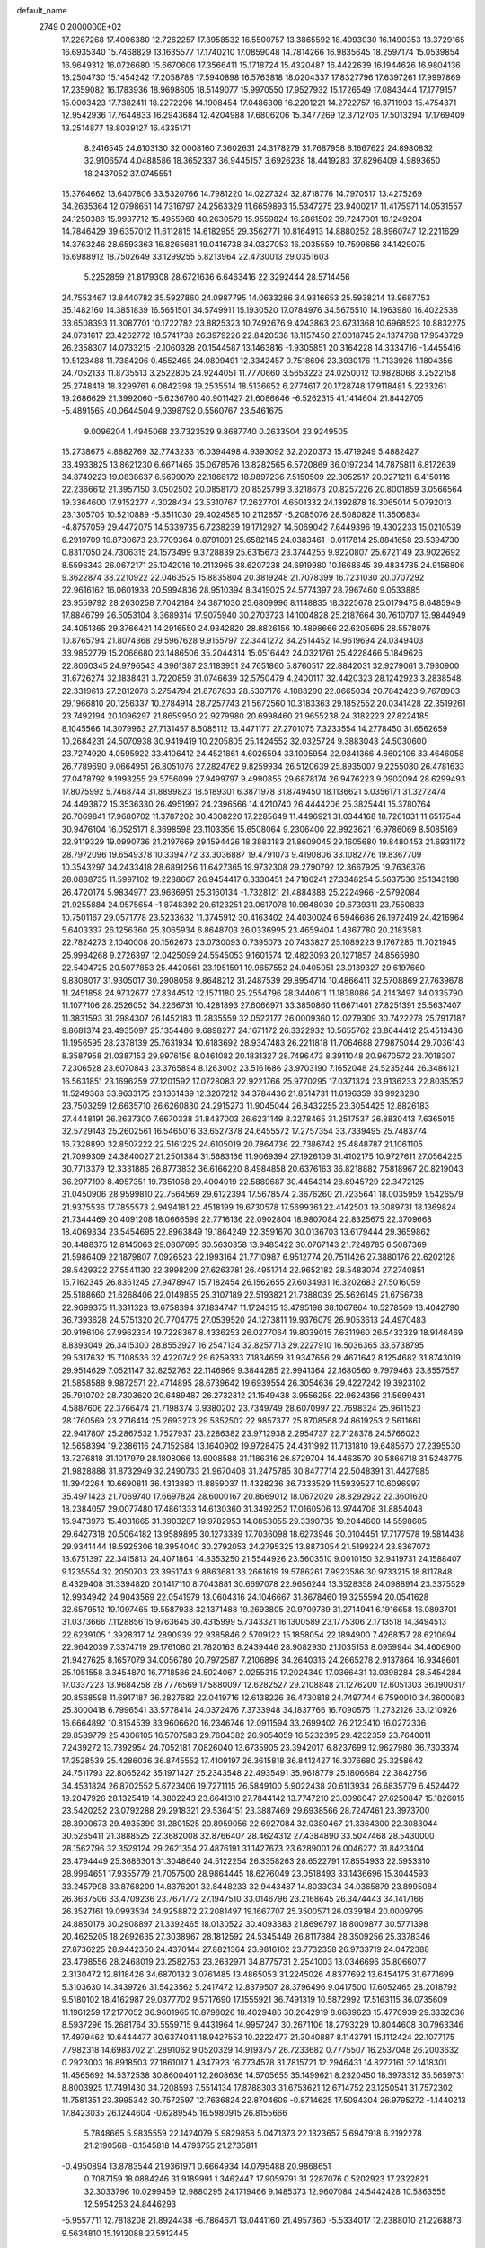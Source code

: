 default_name                                                                    
 2749  0.2000000E+02
  17.2267268  17.4006380  12.7262257  17.3958532  16.5500757  13.3865592
  18.4093030  16.1490353  13.3729165  16.6935340  15.7468829  13.1635577
  17.1740210  17.0859048  14.7814266  16.9835645  18.2597174  15.0539854
  16.9649312  16.0726680  15.6670606  17.3566411  15.1718724  15.4320487
  16.4422639  16.1944626  16.9804136  16.2504730  15.1454242  17.2058788
  17.5940898  16.5763818  18.0204337  17.8327796  17.6397261  17.9997869
  17.2359082  16.1783936  18.9698605  18.5149077  15.9970550  17.9527932
  15.1726549  17.0843444  17.1779157  15.0003423  17.7382411  18.2272296
  14.1908454  17.0486308  16.2201221  14.2722757  16.3711993  15.4754371
  12.9542936  17.7644833  16.2943684  12.4204988  17.6806206  15.3477269
  12.3712706  17.5013294  17.1769409  13.2514877  18.8039127  16.4335171
   8.2416545  24.6103130  32.0008160   7.3602631  24.3178279  31.7687958
   8.1667622  24.8980832  32.9106574   4.0488586  18.3652337  36.9445157
   3.6926238  18.4419283  37.8296409   4.9893650  18.2437052  37.0745551
  15.3764662  13.6407806  33.5320766  14.7981220  14.0227324  32.8718776
  14.7970517  13.4275269  34.2635364  12.0798651  14.7316797  24.2563329
  11.6659893  15.5347275  23.9400217  11.4175971  14.0531557  24.1250386
  15.9937712  15.4955968  40.2630579  15.9559824  16.2861502  39.7247001
  16.1249204  14.7846429  39.6357012  11.6112815  14.6182955  29.3562771
  10.8164913  14.8880252  28.8960747  12.2211629  14.3763246  28.6593363
  16.8265681  19.0416738  34.0327053  16.2035559  19.7599656  34.1429075
  16.6988912  18.7502649  33.1299255   5.8213964  22.4730013  29.0351603
   5.2252859  21.8179308  28.6721636   6.6463416  22.3292444  28.5714456
  24.7553467  13.8440782  35.5927860  24.0987795  14.0633286  34.9316653
  25.5938214  13.9687753  35.1482160  14.3851839  16.5651501  34.5749911
  15.1930520  17.0784976  34.5675510  14.1963980  16.4022538  33.6508393
  11.3087701  10.1722782  23.8825323  10.7492676   9.4243863  23.6731368
  10.6968523  10.8832275  24.0731617  23.4262772  18.5741738  26.3979226
  22.8420538  18.1157450  27.0018745  24.1374768  17.9543729  26.2358307
  14.0733215  -2.1060328  20.1544587  13.1463816  -1.9305851  20.3164228
  14.3334716  -1.4455416  19.5123488  11.7384296   0.4552465  24.0809491
  12.3342457   0.7518696  23.3930176  11.7133926   1.1804356  24.7052133
  11.8735513   3.2522805  24.9244051  11.7770660   3.5653223  24.0250012
  10.9828068   3.2522158  25.2748418  18.3299761   6.0842398  19.2535514
  18.5136652   6.2774617  20.1728748  17.9118481   5.2233261  19.2686629
  21.3992060  -5.6236760  40.9011427  21.6086646  -6.5262315  41.1414604
  21.8442705  -5.4891565  40.0644504   9.0398792   0.5560767  23.5461675
   9.0096204   1.4945068  23.7323529   9.8687740   0.2633504  23.9249505
  15.2738675   4.8882769  32.7743233  16.0394498   4.9393092  32.2020373
  15.4719249   5.4882427  33.4933825  13.8621230   6.6671465  35.0678576
  13.8282565   6.5720869  36.0197234  14.7875811   6.8172639  34.8749223
  19.0838637   6.5699079  22.1866172  18.9897236   7.5150509  22.3052517
  20.0271211   6.4150116  22.2366612  21.3957150   3.0502502  20.0858170
  20.8525799   3.3218673  20.8257226  20.8001859   3.0566564  19.3364600
  17.9152277   4.3028434  23.5310767  17.2627701   4.6501332  24.1392878
  18.3065014   5.0792013  23.1305705  10.5210889  -5.3511030  29.4024585
  10.2112657  -5.2085076  28.5080828  11.3506834  -4.8757059  29.4472075
  14.5339735   6.7238239  19.1712927  14.5069042   7.6449396  19.4302233
  15.0210539   6.2919709  19.8730673  23.7709364   0.8791001  25.6582145
  24.0383461  -0.0117814  25.8841658  23.5394730   0.8317050  24.7306315
  24.1573499   9.3728839  25.6315673  23.3744255   9.9220807  25.6721149
  23.9022692   8.5596343  26.0672171  25.1042016  10.2113965  38.6207238
  24.6919980  10.1668645  39.4834735  24.9156806   9.3622874  38.2210922
  22.0463525  15.8835804  20.3819248  21.7078399  16.7231030  20.0707292
  22.9616162  16.0601938  20.5994836  28.9510394   8.3419025  24.5774397
  28.7967460   9.0533885  23.9559792  28.2630258   7.7042184  24.3871030
  25.6809996   8.1148835  18.3225678  25.0179475   8.6485949  17.8846799
  26.5053104   8.3689314  17.9075940  30.2703723  14.1004828  25.2187664
  30.7610707  13.9844949  24.4051365  29.3766421  14.2916550  24.9342820
  28.8826156  10.4898666  22.6205695  28.5578075  10.8765794  21.8074368
  29.5967628   9.9155797  22.3441272  34.2514452  14.9619694  24.0349403
  33.9852779  15.2066680  23.1486506  35.2044314  15.0516442  24.0321761
  25.4228466   5.1849626  22.8060345  24.9796543   4.3961387  23.1183951
  24.7651860   5.8760517  22.8842031  32.9279061   3.7930900  31.6726274
  32.1838431   3.7220859  31.0746639  32.5750479   4.2400117  32.4420323
  28.1242923   3.2838548  22.3319613  27.2812078   3.2754794  21.8787833
  28.5307176   4.1088290  22.0665034  20.7842423   9.7678903  29.1966810
  20.1256337  10.2784914  28.7257743  21.5672560  10.3183363  29.1852552
  20.0341428  22.3519261  23.7492194  20.1096297  21.8659950  22.9279980
  20.6998460  21.9655238  24.3182223  27.8224185   8.1045566  14.3079963
  27.7131457   8.5085112  13.4471177  27.2701075   7.3233554  14.2778450
  31.6562659  10.2684231  24.5070938  30.9419419  10.2205805  25.1424552
  32.0325724   9.3883043  24.5030600  23.7274920   4.0595922  33.4106412
  24.4521861   4.6026594  33.1005954  22.9841366   4.6602106  33.4646058
  26.7789690   9.0664951  26.8051076  27.2824762   9.8259934  26.5120639
  25.8935007   9.2255080  26.4781633  27.0478792   9.1993255  29.5756099
  27.9499797   9.4990855  29.6878174  26.9476223   9.0902094  28.6299493
  17.8075992   5.7468744  31.8899823  18.5189301   6.3871978  31.8749450
  18.1136621   5.0356171  31.3272474  24.4493872  15.3536330  26.4951997
  24.2396566  14.4210740  26.4444206  25.3825441  15.3780764  26.7069841
  17.9680702  11.3787202  30.4308220  17.2285649  11.4496921  31.0344168
  18.7261031  11.6517544  30.9476104  16.0525171   8.3698598  23.1103356
  15.6508064   9.2306400  22.9923621  16.9786069   8.5085169  22.9119329
  19.0990736  21.2197669  29.1594426  18.3883183  21.8609045  29.1605680
  19.8480453  21.6931172  28.7972096  19.6549378  10.3394772  33.3036887
  19.4791073   9.4190806  33.1082776  19.8367709  10.3543297  34.2433418
  28.6891256  11.6427365  19.9732308  29.2790792  12.3667925  19.7636376
  28.0888735  11.5997102  19.2288667  26.9454417   6.3330451  24.7186241
  27.3348254   5.5637536  25.1343198  26.4720174   5.9834977  23.9636951
  25.3160134  -1.7328121  21.4884388  25.2224966  -2.5792084  21.9255884
  24.9575654  -1.8748392  20.6123251  23.0617078  10.9848030  29.6739311
  23.7550833  10.7501167  29.0571778  23.5233632  11.3745912  30.4163402
  24.4030024   6.5946686  26.1972419  24.4216964   5.6403337  26.1256360
  25.3065934   6.8648703  26.0336995  23.4659404   1.4367780  20.2183583
  22.7824273   2.1040008  20.1562673  23.0730093   0.7395073  20.7433827
  25.1089223   9.1767285  11.7021945  25.9984268   9.2726397  12.0425099
  24.5545053   9.1601574  12.4823093  20.1271857  24.8565980  22.5404725
  20.5077853  25.4420561  23.1951591  19.9657552  24.0405051  23.0139327
  29.6197660   9.8308017  31.9305017  30.2908058   9.8648212  31.2487539
  29.8954714  10.4866411  32.5708869  27.7639678  11.2451858  24.9732677
  27.8344512  12.1571180  25.2554796  28.3440611  11.1838086  24.2143497
  34.0335790  11.1077106  28.2526052  34.2266731  10.4281893  27.6066971
  33.3850860  11.6671401  27.8251391  25.5637407  11.3831593  31.2984307
  26.1452183  11.2835559  32.0522177  26.0009360  12.0279309  30.7422278
  25.7917187   9.8681374  23.4935097  25.1354486   9.6898277  24.1671172
  26.3322932  10.5655762  23.8644412  25.4513436  11.1956595  28.2378139
  25.7631934  10.6183692  28.9347483  26.2211818  11.7064688  27.9875044
  29.7036143   8.3587958  21.0387153  29.9976156   8.0461082  20.1831327
  28.7496473   8.3911048  20.9670572  23.7018307   7.2306528  23.6070843
  23.3765894   8.1263002  23.5161686  23.9703190   7.1652048  24.5235244
  26.3486121  16.5631851  23.1696259  27.1201592  17.0728083  22.9221766
  25.9770295  17.0371324  23.9136233  22.8035352  11.5249363  33.9633175
  23.1361439  12.3207212  34.3784436  21.8514731  11.6196359  33.9923280
  23.7503259  12.6635710  26.6260830  24.2915273  11.9045044  26.8432255
  23.3054425  12.8826183  27.4448191  26.2637300   7.6670338  31.8437003
  26.6231149   8.3278465  31.2517537  26.8830413   7.6365015  32.5729143
  25.2602561  16.5465016  33.6527378  24.6455572  17.2757354  33.7339495
  25.7483774  16.7328890  32.8507222  22.5161225  24.6105019  20.7864736
  22.7386742  25.4848787  21.1061105  21.7099309  24.3840027  21.2501384
  31.5683166  11.9069394  27.1926109  31.4102175  10.9727611  27.0564225
  30.7713379  12.3331885  26.8773832  36.6166220   8.4984858  20.6376163
  36.8218882   7.5818967  20.8219043  36.2977190   8.4957351  19.7351058
  29.4004019  22.5889687  30.4454314  28.6945729  22.3472125  31.0450906
  28.9599810  22.7564569  29.6122394  17.5678574   2.3676260  21.7235641
  18.0035959   1.5426579  21.9375536  17.7855573   2.9494181  22.4518199
  19.6730578  17.5699361  22.4142503  19.3089731  18.1369824  21.7344469
  20.4091208  18.0666599  22.7716136  22.0902804  18.9807084  22.8325675
  22.3709668  18.4069334  23.5454695  22.8963849  19.1864249  22.3591670
  30.0136703  13.6179444  29.3659862  30.4488375  12.8145063  29.0807695
  30.5630358  13.9485422  30.0767143  21.7248785   6.5087369  21.5986409
  22.1879807   7.0926523  22.1993164  21.7710987   6.9512774  20.7511426
  27.3880176  22.6202128  28.5429322  27.5541130  22.3998209  27.6263781
  26.4951714  22.9652182  28.5483074  27.2740851  15.7162345  26.8361245
  27.9478947  15.7182454  26.1562655  27.6034931  16.3202683  27.5016059
  25.5188660  21.6268406  22.0149855  25.3107189  22.5193821  21.7388039
  25.5626145  21.6756738  22.9699375  11.3311323  13.6758394  37.1834747
  11.1724315  13.4795198  38.1067864  10.5278569  13.4042790  36.7393628
  24.5751320  20.7704775  27.0539520  24.1273811  19.9376079  26.9053613
  24.4970483  20.9196106  27.9962334  19.7228367   8.4336253  26.0277064
  19.8039015   7.6311960  26.5432329  18.9146469   8.8393049  26.3415300
  28.8553927  16.2547134  32.8257713  29.2227910  16.5036365  33.6738795
  29.5317632  15.7108536  32.4220742  29.6259333   7.1834659  31.9347656
  29.4671642   8.1254682  31.8743019  29.9514629   7.0521147  32.8252763
  22.1146969   9.3844285  22.9941364  22.1680560   9.7979463  23.8557557
  21.5858588   9.9872571  22.4714895  28.6739642  19.6939554  26.3054636
  29.4227242  19.3923102  25.7910702  28.7303620  20.6489487  26.2732312
  21.1549438   3.9556258  22.9624356  21.5699431   4.5887606  22.3766474
  21.7198374   3.9380202  23.7349749  28.6070997  22.7698324  25.9611523
  28.1760569  23.2716414  25.2693273  29.5352502  22.9857377  25.8708568
  24.8619253   2.5611661  22.9417807  25.2867532   1.7527937  23.2286382
  23.9712938   2.2954737  22.7128378  24.5766023  12.5658394  19.2386116
  24.7152584  13.1640902  19.9728475  24.4311992  11.7131810  19.6485670
  27.2395530  13.7276818  31.1017979  28.1808066  13.9008588  31.1186316
  26.8729704  14.4463570  30.5866718  31.5248775  21.9828888  31.8732949
  32.2490733  21.9670408  31.2475785  30.8477714  22.5048391  31.4427985
  11.3942264  10.6690811  36.4313880  11.8859037  11.4328236  36.7333529
  11.5939527  10.6096997  35.4971423  21.7069740  17.6697824  28.6000167
  20.8669012  18.0672020  28.8292922  22.3601620  18.2384057  29.0077480
  17.4861333  14.6130360  31.3492252  17.0160506  13.9744708  31.8854048
  16.9473976  15.4031665  31.3903287  19.9782953  14.0853055  29.3390735
  19.2044600  14.5598605  29.6427318  20.5064182  13.9589895  30.1273389
  17.7036098  18.6273946  30.0104451  17.7177578  19.5814438  29.9341444
  18.5925306  18.3954040  30.2792053  24.2795325  13.8873054  21.5199224
  23.8367072  13.6751397  22.3415813  24.4071864  14.8353250  21.5544926
  23.5603510   9.0010150  32.9419731  24.1588407   9.1235554  32.2050703
  23.3951743   9.8863681  33.2661619  19.5786261   7.9923586  30.9733215
  18.8117848   8.4329408  31.3394820  20.1417110   8.7043881  30.6697078
  22.9656244  13.3528358  24.0988914  23.3375529  12.9934942  24.9043569
  22.0541979  13.0604316  24.1046667  31.8678460  19.3255594  20.0541628
  32.6579512  19.1097465  19.5587938  32.1371488  19.2693805  20.9709789
  31.2714941   6.1916658  16.0893701  31.0373666   7.1128856  15.9763645
  30.4315999   5.7343321  16.1300589  23.1775306   2.1713518  14.3494513
  22.6239105   1.3928317  14.2890939  22.9385846   2.5709122  15.1858054
  22.1894900   7.4268157  28.6210694  22.9642039   7.3374719  29.1761080
  21.7820163   8.2439446  28.9082930  21.1035153   8.0959944  34.4606900
  21.9427625   8.1657079  34.0056780  20.7972587   7.2106898  34.2640316
  24.2665278   2.9137864  16.9348601  25.1051558   3.3454870  16.7718586
  24.5024067   2.0255315  17.2024349  17.0366431  13.0398284  28.5454284
  17.0337223  13.9684258  28.7776569  17.5880097  12.6282527  29.2108848
  21.1276200  12.6051303  36.1900317  20.8568598  11.6917187  36.2827682
  22.0419716  12.6138226  36.4730818  24.7497744   6.7590010  34.3600083
  25.3000418   6.7996541  33.5778414  24.0372476   7.3733948  34.1837766
  16.7090575  11.2732126  33.1210926  16.6664892  10.8154539  33.9606620
  16.2346746  12.0911594  33.2699402  26.2123410  16.0272336  29.8589779
  25.4306105  16.5707583  29.7604382  26.9054059  16.5232395  29.4232359
  23.7640011   7.2439272  13.7392954  24.7052181   7.0826040  13.6735905
  23.3942017   6.8237699  12.9627980  36.7303374  17.2528539  25.4286036
  36.8745552  17.4109197  26.3615818  36.8412427  16.3076680  25.3258642
  24.7511793  22.8065242  35.1971427  25.2343548  22.4935491  35.9618779
  25.1806684  22.3842756  34.4531824  26.8702552   5.6723406  19.7271115
  26.5849100   5.9022438  20.6113934  26.6835779   6.4524472  19.2047926
  28.1325419  14.3802243  23.6641310  27.7844142  13.7747210  23.0096047
  27.6250847  15.1826015  23.5420252  23.0792288  29.2918321  29.5364151
  23.3887469  29.6938566  28.7247461  23.3973700  28.3900673  29.4935399
  31.2801525  20.8959056  22.6927084  32.0380467  21.3364300  22.3083044
  30.5265411  21.3888525  22.3682008  32.8766407  28.4624312  27.4384890
  33.5047468  28.5430000  28.1562796  32.3529124  29.2621354  27.4876191
  31.1427673  23.6289001  26.0046272  31.8423404  23.4794449  25.3686301
  31.3048640  24.5122254  26.3358263  28.6522791  17.8554933  22.5953310
  28.9964651  17.9355779  21.7057500  28.9864445  18.6276049  23.0518493
  33.1436696  15.3044593  33.2457998  33.8768209  14.8376201  32.8448233
  32.9443487  14.8033034  34.0365879  23.8995084  26.3637506  33.4709236
  23.7671772  27.1947510  33.0146796  23.2168645  26.3474443  34.1417166
  26.3527161  19.0993534  24.9258872  27.2081497  19.1667707  25.3500571
  26.0339184  20.0009795  24.8850178  30.2908897  21.3392465  18.0130522
  30.4093383  21.8696797  18.8009877  30.5771398  20.4625205  18.2692635
  27.3038967  28.1812592  24.5345449  26.8117884  28.3509256  25.3378346
  27.8736225  28.9442350  24.4370144  27.8821364  23.9816102  23.7732358
  26.9733719  24.0472388  23.4798556  28.2468019  23.2582753  23.2632971
  34.8775731   2.2541003  13.0346696  35.8066077   2.3130472  12.8118426
  34.6870132   3.0761485  13.4865053  31.2245026   4.8377692  13.6454175
  31.6771699   5.3103630  14.3439726  31.5423562   5.2417472  12.8379507
  28.3796496   9.0417500  17.6052465  28.2018792   9.5180102  18.4162987
  29.0377702   9.5717690  17.1555921  36.7491319  10.5872992  17.5163115
  36.0735609  11.1961259  17.2177052  36.9601965  10.8798026  18.4029486
  30.2642919   8.6689623  15.4770939  29.3332036   8.5937296  15.2681764
  30.5559715   9.4431964  14.9957247  30.2671106  18.2793229  10.8044608
  30.7963346  17.4979462  10.6444477  30.6374041  18.9427553  10.2222477
  21.3040887   8.1143791  15.1112424  22.1077175   7.7982318  14.6983702
  21.2891062   9.0520329  14.9193757  26.7233682   0.7775507  16.2537048
  26.2003632   0.2923003  16.8918503  27.1861017   1.4347923  16.7734578
  31.7815721  12.2946431  14.8272161  32.1418301  11.4565692  14.5372538
  30.8600401  12.2608636  14.5705655  35.1499621   8.2320450  18.3973312
  35.5659731   8.8003925  17.7491430  34.7208593   7.5514134  17.8788303
  31.6753621  12.6714752  23.1250541  31.7572302  11.7581351  23.3995342
  30.7572597  12.7636824  22.8704609  -0.8714625  17.5094304  26.9795272
  -1.1440213  17.8423035  26.1244604  -0.6289545  16.5980915  26.8155666
   5.7848665   5.9835559  22.1424079   5.9829858   5.0471373  22.1323657
   5.6947918   6.2192278  21.2190568  -0.1545818  14.4793755  21.2735811
  -0.4950894  13.8783544  21.9361971   0.6664934  14.0795488  20.9868651
   0.7087159  18.0884246  31.9189991   1.3462447  17.9059791  31.2287076
   0.5202923  17.2322821  32.3033796  10.0299459  12.9880295  24.1719466
   9.1485373  12.9607084  24.5442428  10.5863555  12.5954253  24.8446293
  -5.9557711  12.7818208  21.8924438  -6.7864671  13.0441160  21.4957360
  -5.5334017  12.2388010  21.2268873   9.5634810  15.1912088  27.5912445
   9.0712034  15.0884721  26.7767878   9.0930169  15.8728415  28.0711114
  -1.8292308  19.3896783  24.8621800  -0.9914018  19.5525814  25.2954664
  -1.7585937  19.8472879  24.0244236   5.3234869  14.7062871  20.0332723
   5.9878265  14.7545407  19.3458450   5.5878210  13.9589418  20.5697743
   7.5887410  14.3785980  35.4458264   7.0606315  13.9252001  36.1029128
   8.2014278  13.7140607  35.1308074  -3.6682024  18.8906293  20.0766688
  -2.7580394  19.1867241  20.0894356  -3.6777539  18.1730181  19.4432852
  -3.0318313   7.1916362  18.4564424  -3.6749678   7.5369111  17.8372554
  -2.3443629   7.8571240  18.4837376  15.1122329  24.3846834  37.8918793
  14.6923312  24.8807762  37.1891657  15.9163297  24.8688979  38.0794868
   6.1023930  28.9574597  26.3669769   5.2826280  28.6667724  25.9673295
   5.9565188  29.8820103  26.5673737   8.2109108  27.1575339  25.4557873
   9.0923265  27.4880447  25.6292831   7.6325845  27.7619632  25.9210139
   4.1930584  25.9403253  24.4692249   5.0834426  26.0627976  24.1399100
   4.1917420  25.0547357  24.8324894   4.7853555  20.8910100  26.8858550
   4.5950373  20.8277878  25.9498989   4.5586770  20.0291135  27.2351158
   4.6064544  29.7220026  29.9096499   4.6656916  28.7791862  29.7553127
   4.1525600  29.7992764  30.7488402  14.1994804  23.0071177  22.8637388
  15.0391304  22.9764265  22.4051782  13.5454339  23.0231516  22.1650272
   0.3946138  28.7479459  20.6559858   0.4567367  28.0203319  20.0371559
  -0.0335451  28.3722318  21.4252392   1.2027196  22.3786914  27.3649626
   1.1111291  22.4156033  26.4128699   1.0390228  21.4618519  27.5859615
   4.6652375  17.5708758  22.9177011   4.9174823  18.4856364  22.7919336
   4.0184344  17.5955597  23.6228736  10.5044025  18.0498945  29.0068989
   9.7644503  18.2002880  28.4186096  11.2013063  17.7247943  28.4369280
   2.8403536  18.9721216  19.1499112   2.2904089  18.6380072  19.8585439
   2.3160570  18.8444684  18.3593105  14.2720854  21.9330619  25.2665020
  13.3377332  21.9430038  25.4741533  14.3505860  22.4860920  24.4891815
  17.6826707  29.7664449  28.2370941  18.2466475  29.9727372  28.9824836
  17.9867482  30.3464048  27.5389429  10.2209498  25.9348722  36.4303204
  10.8510928  26.3544545  35.8445710  10.7597856  25.5172597  37.1022486
  16.7653629  24.7168194  34.4069871  16.7044404  23.8397902  34.7855901
  17.6763103  24.9753414  34.5468909  10.9523217  24.6882204  31.6756074
  11.1229637  24.2604391  30.8364910  10.0148647  24.5622785  31.8223889
  11.9562628  23.1570286  29.5036470  11.7502557  22.2924717  29.8590822
  12.9057690  23.2343010  29.5969151   3.3570597  25.0347061  30.5589504
   3.1526339  24.6440041  29.7093658   3.4142757  25.9738791  30.3831319
  16.1915875  24.9928232  27.8398113  15.7317391  24.6051387  28.5844401
  15.5405631  25.5582714  27.4242786  11.7202267  28.4969574  29.8348126
  12.1229115  28.2551954  30.6688558  11.0067375  27.8688519  29.7223468
   8.6413171  19.9041709  23.3430791   9.5009181  20.0048831  22.9342087
   8.6729104  20.4749716  24.1108161  10.6257633  10.0748793  30.1843084
  10.1862107   9.8876051  29.3548786   9.9190753  10.3288370  30.7778818
   0.8463770  19.6211717  27.5506122   0.1083544  19.0121279  27.5257100
   1.3964936  19.3017384  28.2658507  13.9298517  26.6648524  21.7041766
  14.8367094  26.3663781  21.6352270  13.4975517  26.2976117  20.9331495
   6.8820182  25.0601243  27.9282318   6.9922501  24.2069230  28.3479082
   7.1042785  24.9059092  27.0100543   8.1424939  25.6223403  34.5781727
   7.2807447  25.6724648  34.9918245   8.7612076  25.7476608  35.2977002
  17.9791392  23.8518558  29.8257187  18.7614905  24.2681066  30.1875110
  17.5672347  24.5350404  29.2967335   1.2556904  18.7370856  24.8372145
   1.2494693  18.9548062  25.7693040   2.0313379  18.1875748  24.7247839
   7.5198703  20.7122758  25.8196609   6.5628292  20.7073663  25.8029248
   7.7441827  21.3394094  26.5071339   2.3757190  21.0442986  21.3790036
   1.6480082  21.6573223  21.4832664   2.7994536  21.3120202  20.5635246
   0.3182570  14.8567756  26.5210613   0.6532196  14.8331256  25.6246950
  -0.3514343  14.1732619  26.5446055   1.6432166  26.2836504  24.4653890
   1.6042896  27.2396057  24.4359596   2.5696675  26.0777181  24.3408402
   3.7926138  17.5879114  28.0718984   3.7217233  18.2624708  28.7473064
   3.3393830  16.8302118  28.4416349   5.8260506  23.7496631  31.3567318
   5.1749049  24.4341847  31.2028768   5.8445172  23.2489899  30.5411233
   6.5478411  25.0209158  19.1837179   6.2844015  25.9239636  19.3607379
   6.7385005  25.0065150  18.2458088  12.1338611  27.6058272  25.8028998
  11.9343346  27.4391382  24.8816854  11.3915938  28.1207245  26.1193678
   9.3279311  21.5923848  30.7969128   8.7933832  20.8551340  31.0917882
   8.9237121  22.3589824  31.2033202   9.8972633  31.7086525  26.4172337
   9.5313853  32.2314812  25.7037806  10.8282109  31.9311818  26.4242308
  13.0714600  13.8728246  26.8340110  12.8066647  13.8573344  25.9142962
  14.0185495  14.0091803  26.8083113   1.1600921  23.3814384  24.7751716
   1.1785389  24.3359035  24.8450860   1.9754848  23.1583711  24.3261643
   3.6689768  25.0432468  17.7973640   3.9889434  25.9319683  17.9523717
   4.3085959  24.4791818  18.2320477   4.7559302  14.2464680  27.2880830
   5.4296459  14.8774228  27.5415293   3.9320228  14.6581979  27.5486342
  18.9056748  29.2319056  30.9834858  18.3926930  28.4311552  30.8744892
  19.7469465  28.9323622  31.3281121  15.3589356  29.2878642  36.1194691
  15.6004561  29.4868115  35.2148589  14.6927701  29.9394383  36.3383446
   6.5133201  29.1974891  21.7682110   6.8848418  29.6399312  22.5313941
   6.4772181  29.8747525  21.0927535  -2.3040400  23.5381358  19.7987328
  -2.4667207  24.2128100  20.4579608  -1.5868834  23.8879009  19.2699770
   6.2254836  16.5710560  27.5709253   6.9357262  17.1066246  27.9244129
   5.4383449  17.0993131  27.7035490  19.7046807  15.0738359  21.8434073
  20.3570796  14.9453767  21.1548539  19.7188576  16.0155863  22.0141030
  10.8233736  23.7728999  27.0011432  11.4503957  24.0685647  26.3410997
  11.3565234  23.5981033  27.7766619   8.2053321  16.0806591  30.1169415
   7.7258755  15.9820600  30.9395176   8.5161640  16.9859187  30.1279162
  17.9168116  31.5715157  25.9496362  18.2089712  32.3966388  26.3369946
  18.1999977  31.6219874  25.0366794  15.8161451  28.2694650  29.5742837
  14.9668866  28.3596999  29.1420227  16.4227066  28.7536416  29.0140268
   6.6633362  18.7827266  29.2076951   7.3741242  18.9628113  29.8229852
   5.8648792  18.9145560  29.7188890  11.5521177  21.8236658  44.4720115
  10.9976735  21.5793253  45.2130386  10.9476900  21.8920678  43.7329444
  -5.2322773  26.2043731  28.0931419  -4.9374945  25.5696026  27.4401478
  -4.7959379  25.9362792  28.9018232   8.5090730  37.6530556  28.6899012
   9.4202029  37.3603872  28.7103780   8.4165930  38.2029297  29.4679229
   1.6913751  13.0119099  18.3821100   2.0289227  13.9034859  18.2961697
   1.8691530  12.7752055  19.2923835   9.6085113  22.9666781  22.0591733
   9.4694913  23.8677040  22.3508197  10.0317784  22.5369630  22.8024240
   7.3480517  20.9300112  32.9322376   6.7759416  21.6969649  32.9057074
   7.2922818  20.6207620  33.8363872   6.9385885  18.1995212  34.5732494
   6.3984476  18.2746696  35.3599084   6.7094768  17.3457588  34.2060581
   0.5465163  19.2829142  22.3171786   1.2667649  19.7838670  21.9343990
   0.8160166  19.1297774  23.2228002  12.1664511  16.3476357  36.5110187
  11.8984497  15.4421165  36.6673582  12.9387407  16.2754104  35.9501407
  14.6192252  29.4950395  25.4319996  14.0289573  28.8358742  25.7971252
  15.4964862  29.1593157  25.6162128   5.2838506  27.4151658  19.8259410
   4.4823318  27.9376282  19.7970910   5.8934819  27.9402373  20.3444788
  15.5331082  32.7785577  26.3268567  14.8056073  32.2527139  25.9944976
  16.3139419  32.2649838  26.1200416  14.1148348  18.2726000  25.1679092
  14.1798312  17.7249942  24.3855184  14.8208835  18.9117937  25.0722090
  -1.7111106  33.6728477  25.5812711  -1.5842161  33.9138645  26.4988987
  -2.5925524  33.9819636  25.3721311  12.9619993   8.6416648  26.3253159
  12.8050483   8.2149537  25.4829882  13.4539540   9.4326888  26.1051036
  16.0219342  25.6323441  39.9948097  16.8413740  25.2187924  39.7232856
  16.1047147  26.5409081  39.7051709   9.0570769  18.4799810  26.6324419
   8.5899091  19.2582343  26.3286197   8.7567783  17.7791962  26.0536903
   8.8347772  31.0494352  18.8276097   7.9217393  30.8462424  19.0308493
   8.8021791  31.9134567  18.4169565  20.5581962  19.5592180  30.9077089
  20.0192554  20.0528899  30.2895967  20.9833064  20.2292200  31.4430690
   9.6148889  21.8262927  10.6105814  10.5217716  21.5511226  10.7450320
   9.5869154  22.7261366  10.9357433  14.3514293  26.2479033  26.1523540
  14.0460655  25.3803357  25.8871916  13.5507410  26.7330015  26.3518785
  10.5050901  12.4915249  26.8481599  11.4273894  12.7474936  26.8568666
  10.0340415  13.2844191  27.1044098   3.4024596  21.3036468  16.3628885
   4.2496207  21.7410767  16.2780061   3.4754647  20.5297612  15.8043161
   5.6513474  12.3666788  25.3033456   5.2184155  12.8458248  26.0099013
   4.9342401  12.0515030  24.7532063  11.4675199  17.0418495  23.0693442
  12.3532013  17.2480164  22.7705207  11.1829456  17.8279642  23.5354697
  -0.8822165   9.0056879  18.5301828  -0.0033226   8.6554544  18.6754890
  -0.7351098   9.8711025  18.1485427   8.5959698  24.4956940  25.6410095
   8.5518970  25.4013411  25.3342638   9.4608283  24.4212606  26.0443844
   6.7156129  16.6479152  21.4607533   5.9533447  16.8910627  21.9861657
   6.4337592  15.8734806  20.9738843  12.9781414  19.8474207  21.6231342
  12.5043213  19.5480965  20.8471630  13.8850093  19.9370877  21.3302482
  15.6613679  14.9763419  25.8594553  15.6691869  15.6062773  25.1387945
  16.3623416  15.2696385  26.4415592  23.3823905  20.6465996  32.2504278
  22.6219804  21.0003974  32.7117687  23.7917953  21.4098680  31.8429466
   7.2000892  30.9630259  23.5995401   7.6777559  31.5741629  24.1604126
   6.3159594  30.9428019  23.9657880  12.7071890  23.7402328  20.5282655
  12.9860460  24.3650662  19.8588972  11.8627787  23.4153737  20.2157441
   7.9161341  14.8102092  25.5878161   7.7468350  15.6167354  25.1009021
   7.0633630  14.3786325  25.6403019  15.9718386  20.0556087  24.5131199
  16.7432698  20.5188728  24.8394818  15.2651355  20.6988746  24.5679983
   4.5479243  30.6343440  23.9467264   4.2456707  31.5382920  23.8586776
   4.3368838  30.2282676  23.1060149   8.1718254  25.3351959  21.9013717
   7.7926709  25.9961344  22.4807110   7.4366923  25.0352382  21.3667349
  -2.4067042  13.9440369  19.7569773  -2.0150261  14.1622910  18.9112910
  -1.8593323  14.3969245  20.3984667   9.0151968  10.0559953  27.2631532
   9.4612571  10.8745253  27.0457352   8.2935539  10.0027312  26.6365542
  29.8407587  37.1349411  29.5794466  29.4789403  37.4155848  28.7388763
  30.7438156  37.4521458  29.5693815  13.7897365  32.8489958  28.7050702
  13.5626584  32.7960223  27.7767055  14.7328440  33.0124948  28.7120077
  22.5734328  30.9182527  27.1205817  22.0434589  30.2133590  26.7484468
  23.2557463  31.0751022  26.4678349  17.3311062  38.1370639  27.7147029
  16.6294645  38.5352907  27.1995852  16.8762975  37.6172321  28.3773912
  18.1489955  34.0216208  27.4251900  17.8444560  34.6046139  26.7297717
  19.0222491  34.3463858  27.6447070  15.0086098  31.1557956  23.3391793
  14.8893151  30.4600867  23.9857006  14.9048850  30.7179856  22.4943151
  16.6639959  22.9365769  21.5169026  16.6322825  22.0093667  21.7525026
  17.5916911  23.1120808  21.3593848  19.0992964  32.4933425  33.3701020
  19.0454320  32.2314403  32.4510059  20.0100244  32.3272969  33.6134851
  23.7110945  31.7213258  35.4970719  23.7941560  32.1487947  34.6446618
  24.2925023  30.9629050  35.4423471  10.3081813  30.7420910  21.2606061
   9.8673447  31.2246345  20.5612873   9.7686059  29.9621971  21.3904360
  20.9874233  29.3099053  25.2416149  21.0610417  30.1018771  24.7090804
  20.1613041  28.9122742  24.9665723  24.8621716  33.4833605  25.8902765
  24.3035059  32.7428584  25.6540964  25.0278885  33.3694561  26.8261160
   6.5419899  26.9911325  23.4324724   6.6076331  27.7278207  22.8248432
   7.0247902  27.2766605  24.2081072  19.4396011  34.4706968  30.7379354
  18.8371883  35.1339548  30.4011573  19.1855398  33.6654032  30.2871729
   6.5701478  -5.3655966  19.2017151   6.8865436  -4.5528477  18.8072983
   6.9466259  -5.3671580  20.0817683   9.3604629   4.5270436  20.2711892
   8.8268575   3.7946933  19.9627087   8.9465572   5.3018445  19.8909295
  12.6646785   5.3551972  26.6243877  12.8536004   5.9457773  25.8951720
  12.5621043   4.4955793  26.2160160   0.4580978   3.7408953  10.7228002
  -0.3414362   3.8396053  10.2058537   0.6962182   2.8192803  10.6220212
   8.0011561  -1.0734436  27.5257769   8.0475235  -0.1573563  27.7993934
   7.2149019  -1.4118576  27.9541600   6.9318730   0.6132360  17.7742451
   6.4834366  -0.1793557  18.0690926   6.2254772   1.2121850  17.5323837
  16.0368437  -3.9685024  28.8409057  16.7168503  -4.5448770  28.4921721
  15.3310753  -4.0130982  28.1958211   3.3303332   3.8415796  10.4794279
   3.1485189   4.0685003   9.5674617   2.4946223   3.9676279  10.9287952
   8.2101023  -4.3644738  17.2119460   8.7300780  -5.1681154  17.2161110
   7.5095204  -4.5357518  16.5825966  14.0447609   9.4762869  20.0178029
  13.1496905   9.1441755  19.9486443  14.1050419   9.8183997  20.9097429
   4.7839549  -9.7253846  17.5796038   5.0446091  -9.6963371  18.5001729
   5.3469205  -9.0808317  17.1508227   4.8242623   8.8350907  15.8326640
   4.6172567   9.4484061  16.5378056   5.1547896   9.3873969  15.1241857
   9.0304068  -1.3938740   5.9669279   9.4453848  -2.1263392   5.5113845
   8.9113155  -0.7274703   5.2902040   9.7353301   3.7663222  23.0206611
   9.0599007   3.7794280  23.6987874   9.2489937   3.6914115  22.1996270
   6.8679169   3.3613777  24.7694807   6.4093805   4.0858365  25.1950810
   6.1963301   2.9304205  24.2408230  10.6729402   4.1659999  13.1185409
   9.7263553   4.0756267  13.2282754  10.9579015   3.3147217  12.7863447
  14.4288849   3.1554977  18.4872833  14.1356105   2.7077095  17.6937420
  13.6361674   3.5579387  18.8420677   2.0728461   3.7762675   7.7464065
   2.5426648   3.8353803   6.9145364   2.2136389   2.8753379   8.0374991
   7.8488751   5.5800905  15.9327746   6.8925892   5.5466322  15.9076824
   8.1273701   5.0098381  15.2161962  19.8111087   2.6613145  15.5397369
  19.7050527   2.4997947  14.6022427  20.0556879   3.5849367  15.5974848
   1.9680580   9.8413132  22.7558189   1.2509907  10.0372480  22.1527800
   2.5545583   9.2747881  22.2545220  17.1935414  -0.3322718  19.2994867
  16.8421669  -0.7059639  18.4913270  16.4642606   0.1643728  19.6706005
  10.1451627  12.5647465   4.8795524  10.7523833  12.9430573   5.5154737
  10.4890447  12.8369493   4.0287394   2.4821442  13.8840507  13.2190849
   1.6444369  14.2702079  13.4747426   2.4308661  12.9778543  13.5230758
   5.5613141  11.4732317  28.4236427   5.4158860  12.3307052  28.0238658
   4.8685065  10.9200840  28.0627036   1.0810269   2.8614374  17.6649887
   1.3877826   1.9575602  17.7366742   1.2215474   3.2318746  18.5363452
  14.4358295   1.9107637  23.2588230  14.5481573   2.2750668  24.1368308
  14.0264866   2.6159715  22.7574727   4.6761365  10.9926629  20.1595770
   4.5308126  10.0521432  20.2622199   5.6082124  11.1122761  20.3416731
   7.6585260   2.6059338  10.7145358   7.3465000   2.3230200   9.8549828
   8.5617261   2.2918050  10.7567788   9.8861640  -3.5147924   4.5566886
  10.5890014  -3.8644327   4.0089632   9.7403556  -4.1900809   5.2192270
   8.1188327   3.6873787  13.7473561   7.8922395   3.5320307  12.8304296
   7.5473992   3.0971460  14.2386005   6.4343593   3.1184442  21.6519641
   6.9968631   2.9130607  20.9052119   6.3684614   2.2951464  22.1357720
   8.9738026  -1.6462066  17.5841580   8.4936353  -2.4664844  17.6973641
   8.3082659  -0.9644275  17.6761906  15.3882723   3.4469842   2.9171081
  15.7434323   4.3334044   2.8511339  15.7235175   3.1160433   3.7503670
  11.6753407  -1.3863819  17.0137533  10.9326704  -1.7906962  17.4623095
  11.5881343  -1.6691003  16.1034253   3.0910687  -2.8530097   8.6304579
   3.6922005  -2.5963234   9.3297322   2.2543691  -2.4589670   8.8772290
  12.3944090  10.6488172  11.5205714  12.9968737  10.6918947  10.7779999
  12.4584437   9.7448749  11.8288241  13.9694653   7.0510384  15.0941710
  13.1997126   6.4865309  15.1651908  14.5870910   6.6953661  15.7331292
   7.0437115   9.4617376  10.6400898   7.8662019   8.9727196  10.6155398
   7.2757121  10.3364251  10.3281132   7.2742052  -4.9196911  24.6426948
   6.8738465  -5.7866790  24.7080904   6.5327008  -4.3151521  24.6121053
  15.1589551   6.3203835  10.8943450  14.8206310   5.4975016  10.5413097
  15.0820554   6.2233945  11.8435085  15.6975225   5.9513493  16.8470122
  15.9222640   5.0251690  16.9359668  15.2411349   6.1662689  17.6604935
   4.2600607  -0.1822420  15.9556613   5.0066713  -0.0201042  15.3790194
   3.5355021  -0.3755102  15.3607714  11.4894716  12.3734970  20.2986028
  11.9886325  13.1845100  20.3951847  11.6530740  12.0975164  19.3967708
  14.2949899  10.4304789  22.6973169  13.4192230  10.0927648  22.8849690
  14.2006466  11.3817110  22.7472022   8.4514305   5.7840135  25.2824834
   8.5672700   4.9193835  25.6764734   9.1453664   6.3182159  25.6688933
   1.5688081   4.9769529  27.0167253   1.6705733   5.7362322  27.5906336
   2.1394693   4.3099808  27.3984659   2.6986638   1.1851193  22.7258036
   3.5893320   1.3174936  23.0504866   2.2039472   0.8987180  23.4935676
   7.4791108  10.1736466  15.9916658   7.7779067  10.0320781  15.0933835
   7.8590734   9.4484285  16.4875679   7.7730305   6.5117251  19.2160862
   7.7737945   6.6012693  18.2630840   8.1082488   7.3494307  19.5356325
  14.4906608  11.4977748  28.4216904  15.3427784  11.9117321  28.2846988
  14.0831306  11.4962120  27.5555793  13.1989065   3.7072325  21.9833319
  13.0998773   4.6542663  21.8855976  13.0375435   3.3578294  21.1069123
   3.5336384   7.3534215  25.3473534   3.0914571   8.1831183  25.1676010
   4.4404554   7.5023603  25.0795251  14.4899234   1.5193154  15.9172426
  13.8557213   2.0228606  15.4068880  15.3262298   1.9574109  15.7594587
  12.5817745  -0.2657683  12.6265708  12.1961374  -1.1241156  12.8019444
  11.8577045   0.3498755  12.7403125   4.1767683  20.7088631  24.1963368
   4.7347131  20.7701098  23.4209800   3.2850372  20.6906523  23.8488949
   9.8952302   0.9579406  12.3534059   9.3119640   0.6380606  13.0416712
  10.0513578   0.1943465  11.7977261   8.0692012  -0.2736289  14.4375193
   7.2193645  -0.0422623  14.0627140   8.0664835   0.1308610  15.3050516
  -0.3682488   5.8696884  22.1800469   0.4681890   5.5810020  22.5451000
  -0.1553314   6.1586604  21.2926951   8.4629043   1.5345078   8.3450397
   8.0764949   0.6615085   8.2758165   7.9913362   2.0572705   7.6965226
   7.2445678  -8.6539347  21.8566590   6.6729002  -9.1832829  21.3005849
   7.7190013  -8.0907722  21.2451095   7.1522419   7.3422150  13.0711057
   7.8312671   7.6555512  12.4736302   7.5531549   6.5980084  13.5201681
  12.2033141  11.4283719  17.9127956  11.6955651  10.6214819  17.9985349
  11.9727559  11.7656000  17.0471444   4.7229195   6.5427665  12.2550101
   5.6064399   6.8094834  12.5089504   4.4042084   7.2602857  11.7074508
   7.3556208  12.3557771  18.5069636   7.1784793  12.5015175  17.5776561
   7.7022910  13.1917669  18.8186888   3.0335466   4.9897294  22.4663445
   3.8801170   5.4359796  22.4460661   2.9699794   4.5578617  21.6144752
  11.2900268  17.8981421  19.1218570  10.4049147  17.8747046  19.4855313
  11.4761273  18.8297041  19.0044238   8.1974581   9.2405317  21.6090585
   8.1034611   9.3521903  20.6630517   8.0521351  10.1154461  21.9691111
   4.7915569   6.4458318  16.8677926   3.8990602   6.1299591  16.7267045
   4.8113543   7.3044589  16.4451823  10.6535831   9.1548663  17.9052929
  11.1321939   8.6979866  18.5969752  10.6032058   8.5208760  17.1899257
  18.6390223   9.4032506  19.5127059  19.1259236   9.0439170  18.7710602
  17.7522951   9.0587395  19.4065992  18.1455566   0.7913335  11.3568302
  17.3220545   1.1659578  11.0442078  18.2484897  -0.0154951  10.8521876
  14.9126163   9.6283514  10.4730378  15.7962520   9.3064048  10.2947961
  14.4600534   8.8814136  10.8648319  10.3801369   3.2272065   9.5242753
   9.8120505   2.5615820   9.1363916  10.0038311   4.0595302   9.2381581
   2.4012344  13.1868909  21.0246408   3.3306176  13.2946450  20.8224834
   2.3904725  12.7422366  21.8722247   6.1708611  15.0687029  16.1015007
   5.9408938  14.1443773  16.0067954   7.1228643  15.0898528  16.0041639
  -1.3041403   5.3291178  19.4374907  -1.5065271   5.1127249  20.3476805
  -1.9888430   5.9465213  19.1801447  17.4381897   8.9164793  32.1643660
  17.3934536   9.8559339  32.3422866  16.8064885   8.7759350  31.4590769
   8.2694381   9.8540919  18.9338299   7.8919012  10.7003948  18.6941027
   9.1639184   9.8861181  18.5945495   0.8508365   6.5469628  13.4008837
   1.4977111   5.8443393  13.4649576   1.2923630   7.3131595  13.7672561
  15.9347799   5.7817090  21.8079566  16.0934790   6.4225472  22.5010459
  16.4061777   4.9989201  22.0930135  10.6396190  -1.9278352  14.3331755
  10.5364106  -2.4943576  13.5685631   9.7910968  -1.4948341  14.4267268
   5.7310836  12.6321445  15.3992054   6.1157835  11.7567246  15.4425391
   5.6738863  12.8225472  14.4628790   2.7853587  10.1916975   8.7952998
   2.9844047  11.1226279   8.6953949   2.3392939   9.9535802   7.9825525
   7.1414498  -0.8769433  24.9069899   7.8616378  -0.5489700  24.3684785
   7.4769887  -0.8419534  25.8027696   5.0879784   2.3279771  11.8980709
   4.4161629   2.8134466  11.4193068   5.8842895   2.4472739  11.3804912
  11.8972458   5.8817035  11.3265957  11.3564666   5.4202388  11.9675638
  12.3926363   5.1896162  10.8886057  11.9776181   3.1261995  19.5187567
  11.1650139   3.6318438  19.5035849  11.6968766   2.2266704  19.6868736
   9.9114261   7.1707370  16.2288784  10.6289358   6.6138582  15.9267235
   9.1191249   6.6797781  16.0110481  14.1792108   4.0982170  14.3646441
  14.5437909   3.3648335  13.8692030  14.8583508   4.7718626  14.3299699
   8.8676736   9.6547514   4.0781184   9.7889489   9.6470044   4.3377790
   8.5353173  10.4929332   4.3994010  11.8520804   2.6411546   7.2369450
  11.4355489   2.6735585   8.0981554  11.4337882   3.3455806   6.7419223
  11.0001283   0.6453304  20.0594241  10.8597517   0.1677880  20.8770301
  11.1175676  -0.0383500  19.3998629  -3.8391570  11.4747301  13.9524156
  -4.0213067  11.1274674  14.8256062  -4.2650206  10.8588721  13.3561012
   6.0302900   6.9975120   9.2364190   5.4037636   6.3016418   9.4350670
   5.9339044   7.6195957   9.9574970   4.2806171   5.6339945   6.9707016
   4.1492669   6.3784276   6.3835063   3.7918815   5.8632795   7.7611431
   4.0217424  11.9619033  23.1185169   3.2259615  11.4322004  23.1672964
   4.4968004  11.6116314  22.3649512   4.9507087   2.8360519  17.6969541
   4.4646567   2.3367707  18.3532342   4.6637653   3.7404671  17.8231616
  13.2101268  22.8872773  13.2020084  14.0525733  22.5017536  13.4426059
  13.0339876  23.5273822  13.8915535  18.9321905  19.7070551  26.2529745
  19.8859453  19.6865927  26.1744577  18.7177138  20.6371168  26.3252031
  11.9133139  20.4775785  19.0500076  12.5459620  21.1935806  19.1077082
  11.0598608  20.9064185  19.1128236  19.7599814  23.3242343   9.1304461
  19.9332277  22.4015249   9.3170600  20.5244023  23.6157264   8.6335308
  14.2641059  20.8194967   6.5804303  14.8049499  20.7466846   5.7940347
  14.7559199  21.4052434   7.1559750  15.8565943  23.9624464  18.8015954
  16.6738105  23.9862511  18.3037773  16.1223201  23.7118054  19.6863556
  15.6646320  20.1438107   1.7417757  15.7055285  20.4003185   0.8204924
  15.0955371  19.3742159   1.7510884  20.8018173  20.7874436  10.3616581
  20.6647531  20.5730232   9.4389072  21.5269847  20.2247241  10.6331557
  26.4401709  10.1781550  15.4776077  26.8743057   9.3347117  15.3496930
  25.5472750  10.0381904  15.1623639   6.4921389  12.1551088  10.0320685
   5.7221451  12.5841523   9.6588888   7.2330667  12.6632488   9.7018388
  16.4989702   6.7181279  28.0547370  17.3822866   6.8507532  28.3988221
  16.3555640   7.4621301  27.4698205  13.8384765   7.2417383   4.4994740
  13.9241538   7.2655702   3.5464140  14.7365095   7.3149885   4.8225884
  19.7183456  12.4979483  17.3350731  19.9544122  11.5722004  17.2759525
  20.4191084  12.8910707  17.8552828  14.4735804  13.8521557  15.6375554
  14.6692177  13.5040462  14.7676258  15.0132502  13.3302078  16.2313221
   5.9086721  20.0437871  22.2641410   6.8230570  19.9933680  22.5426909
   5.8763765  19.5337528  21.4547870  10.4436011  28.6931061  12.2193613
   9.7230862  29.0372009  12.7472712  10.9052581  29.4715729  11.9077621
  15.5800696  21.6049970  27.9762309  16.4294207  21.3573526  27.6108450
  15.0305772  21.7750235  27.2111290  26.9204073   8.1271640  21.1658768
  26.5839399   8.0867039  22.0610776  26.1531104   8.3293580  20.6305218
  23.5453913  14.0610420  13.1671478  23.4470926  14.9247257  13.5679218
  24.4470950  14.0471236  12.8462608  23.3613123  16.6417475  23.6101541
  24.2528278  16.4445865  23.3228222  23.2524084  16.1372766  24.4163060
  22.8677838  14.7849831  28.7537431  23.1455912  15.1859152  27.9301484
  21.9332314  14.6157886  28.6345092  14.2867823  13.2990343  23.0555319
  15.0470680  13.6343875  22.5804155  14.1282137  13.9471890  23.7418142
  18.6107365  20.8006790  12.2091980  19.3059563  20.7536424  11.5529292
  17.8009777  20.8216476  11.6992148  21.5773861  13.3571632  19.1393808
  21.5925880  14.1444885  19.6835496  22.5000174  13.1589480  18.9790875
  18.4820114  20.4474422  14.9755367  17.9384036  19.6601266  15.0048037
  18.6407033  20.5944032  14.0430931  16.7704588  14.2793831  21.8105520
  16.5885204  13.5584291  21.2077621  17.5543188  14.6974982  21.4542165
   9.7160236  21.3474733  14.3383804   8.8619852  21.7201657  14.1194040
   9.8120437  20.6032220  13.7441566   5.7562898  12.8419667  12.5367429
   6.0175545  12.7613840  11.6194213   5.6008088  13.7783609  12.6601258
  19.2562890  24.5449770  16.0219792  18.5863842  23.8908736  16.2209969
  20.0834737  24.1133401  16.2357244  10.5401342  14.5144070  17.9474633
  10.0665374  14.3371740  18.7601911  11.1215610  15.2435409  18.1631908
  20.4231853  12.3251724  27.1625508  19.9622942  12.7905450  26.4645254
  20.3105702  12.8793680  27.9348312   9.9800758  15.4767886  20.8028077
   9.9140230  16.4215829  20.9414895  10.8280991  15.2384425  21.1773466
  26.3136386  16.1561620  18.3043046  26.0704155  16.2876418  19.2207038
  25.7516999  16.7597647  17.8183824  13.0817789  20.0935935   9.3446268
  13.2264701  20.7724152   8.6854626  12.8349883  20.5751655  10.1341929
  16.3398242   8.7846773  26.6002788  16.9716749   9.3448765  27.0510265
  15.7827657   9.3937491  26.1155632  12.0384919  24.2879875   9.3648438
  12.2898736  25.1968242   9.2003598  12.8374168  23.8737800   9.6910078
  11.5393760  26.0213625  13.0404144  11.7681959  26.8521332  12.6236491
  11.6757074  26.1767129  13.9750330  20.7821209  16.8288462  31.2911401
  21.3748793  16.5017958  30.6144516  20.9872207  17.7613553  31.3589082
  11.4729241   5.7720234  22.4693382  10.8499371   6.4874783  22.5967873
  10.9418801   4.9780799  22.5316111  13.5959798  17.1989878  20.4462597
  12.7716277  17.4846154  20.0524421  14.2502732  17.3416989  19.7623258
   5.9414712  22.0509398  17.0400969   5.9890801  22.9492103  16.7128729
   6.8308645  21.7117974  16.9391327  20.3379523  18.3279415  18.8465946
  20.6542790  18.9364198  18.1788196  20.6210405  17.4667462  18.5392910
  11.3130125  19.0209585  25.0425649  12.1236126  18.8038951  25.5030460
  10.6273623  18.9159858  25.7021833  20.6476904  10.8041707  21.1014086
  20.9206781  11.4086422  20.4112464  19.8613524  10.3832702  20.7539217
   9.9843625  24.5934138  11.4099260  10.4041508  24.8519405  12.2303976
  10.7033265  24.5365304  10.7805716  15.0047569  18.4336234  10.3884392
  15.0890825  17.7691241   9.7046543  14.3778733  19.0640595  10.0337574
  16.8690316   9.6673553  15.1626462  15.9829482   9.3959773  15.4023166
  16.7773954  10.0350745  14.2836597  19.7844718   8.0434541  17.5691042
  20.1544091   8.0108852  16.6868812  19.3586198   7.1936379  17.6817738
  23.1452369  11.0289228  16.5780270  22.9809550  11.8543947  17.0339210
  22.7270096  10.3651163  17.1263689  17.6661955  22.3788770  16.5733593
  18.2041123  21.8911992  15.9496225  17.3570975  21.7169649  17.1918758
  22.0879063  16.5599113  14.4764082  21.6837980  17.3748491  14.1784071
  21.3717566  16.0722509  14.8832851  23.3570651  19.5377282  14.6729204
  22.8407714  19.4828869  13.8687655  24.0536084  18.8918797  14.5548572
   8.7361900  10.0676551  13.4651952   9.0125597   9.2820204  12.9933586
   9.1723993  10.7870788  13.0087056   2.8633583   7.1004722   8.7114921
   1.9312255   7.3105924   8.6548366   3.2724705   7.9080883   9.0223220
  11.7834478   5.0920436  15.1572468  11.2133551   4.8076497  14.4428616
  12.5764399   4.5658248  15.0548302  15.7165614  10.6348951   4.5780925
  15.7184795  10.2110726   5.4363481  16.6238805  10.5745728   4.2791526
  19.2545520  26.9799397   8.1309956  19.1442974  26.2917742   7.4748676
  19.8072960  26.5828130   8.8040456  13.9054355  16.3047266  12.4801034
  14.5417800  16.7104605  11.8913101  13.2723688  15.8861124  11.8968191
  15.3419060  20.6336449  15.7260703  15.9378571  20.0827071  15.2185847
  15.7687145  20.7269429  16.5777520  26.4655749   6.6118354   8.9025421
  25.7565303   6.4631753   9.5281521  26.1492125   6.2257560   8.0857868
  15.9859621  22.9788803  13.5414680  16.7776857  23.4751178  13.3337326
  16.2097471  22.4918342  14.3345243  19.9808554   6.4551484   7.6356466
  19.0325436   6.3781233   7.7405452  20.1082652   6.5826976   6.6955775
   7.4204741  25.3902269  12.6307802   6.8954909  26.0381351  12.1608447
   8.1691484  25.2269460  12.0571445  20.2676287  13.3042994   6.6275812
  19.8883577  14.0265002   7.1283920  20.0486170  13.5031189   5.7172315
  10.5545015  16.1308264  13.7072565  10.2365170  15.8788258  12.8403002
  11.5080847  16.0944024  13.6325293  12.0176967  21.0672010  11.4940179
  12.3224686  20.3486522  12.0481239  12.1562277  21.8528842  12.0229252
  20.4811637  12.8357767  22.9905363  20.5965113  12.1646022  22.3178911
  20.1701409  13.6039382  22.5115535  20.5357785  18.7306224  13.4997835
  19.8447968  19.3778395  13.6408020  20.4588031  18.4957001  12.5750576
   9.8303800   8.1658313  23.2792050   9.1489655   8.3743527  22.6401237
   9.3605358   7.7546509  24.0047455  24.5477447  22.3113185  10.7486082
  24.1939189  21.5348070  11.1822774  23.9970644  23.0304176  11.0582525
  15.9317133  20.1392995  21.6191416  16.7759159  19.7777985  21.3491957
  15.8995852  19.9925449  22.5644790  11.7002495  12.9154948  15.9642030
  11.5045070  13.5716729  16.6330431  12.5909440  13.1211724  15.6803160
  10.0944239  19.2681066  12.7803864  10.3396699  18.8633760  11.9483531
   9.8826877  18.5303860  13.3523723   4.3254935  23.3580257  26.0712728
   5.0598523  23.3272271  25.4580840   4.2647800  22.4675755  26.4171690
  21.2227171  22.6934049  16.1186431  22.1580989  22.8161151  15.9566709
  21.0842191  21.7513690  16.0205691  14.7928130  10.8591640  25.5621301
  15.6334675  11.3090498  25.4776632  14.5144604  10.7003506  24.6601711
  27.5414791  12.9489094  27.9983549  28.1290291  13.1949020  28.7128509
  27.2390229  13.7829656  27.6390467  18.2165609  24.6861901  13.2763129
  18.5637931  24.5139436  14.1515230  17.6434754  25.4442596  13.3909229
   8.2670520  20.6885460  16.9116116   8.8627195  20.5305361  16.1791876
   8.8342511  20.9919135  17.6204736  20.6220018  18.4263722   8.4515098
  21.3351649  18.4541037   7.8136530  20.0112870  19.1022554   8.1575011
  17.8994747  22.3946660  25.8289816  18.4298216  22.3689003  25.0325520
  17.9675568  23.2997806  26.1328966  12.1094387  17.0894480  26.9376018
  12.1569389  16.1719425  26.6689773  12.8875661  17.4923878  26.5523886
   8.3912087  33.7702368  18.3570859   7.5058387  33.9509350  18.6728389
   8.2920835  33.6702206  17.4103004  14.4410651  13.8052639   8.0781135
  14.9258869  14.4845812   8.5468433  14.6073736  13.0051717   8.5765368
  18.5670459  19.5215709  20.6587861  19.2357003  20.0250496  21.1231592
  19.0104494  19.2021986  19.8728940   0.3756704  16.9999717  16.3942399
   0.9827670  16.5117769  16.9504156   0.5416893  17.9183547  16.6069418
   8.8706429  18.1220790  20.5800450   8.0519431  17.6731694  20.7908595
   8.8842261  18.8815441  21.1625054  18.0240660  27.1048783  18.2916821
  17.3829126  26.7382122  17.6828224  17.9114330  26.5949819  19.0938986
  14.7145553  24.0331894  10.3725441  14.3566514  23.7696254  11.2202885
  15.6459882  24.1768042  10.5399938  16.9428544   3.6593295  19.3706337
  16.0138476   3.6010236  19.1475225  17.1247291   2.8521172  19.8518422
  27.5469181  19.0705010  15.8422559  26.9668854  19.6912176  16.2832829
  28.1380832  18.7647691  16.5302121  16.2026334  25.7404183  21.4760202
  17.0290094  26.0073297  21.0734127  16.3953500  24.8943778  21.8801336
  17.4760770  13.1499516  15.7295909  17.0887969  12.3102266  15.4823911
  18.1947046  12.9183390  16.3179462  20.7240187  17.6887232  10.9872139
  20.7936269  18.0442989  10.1012385  20.6012378  16.7481498  10.8588457
  11.2712010  23.4911823  15.8526650  11.9983532  23.1102287  16.3449616
  10.9900629  22.7926565  15.2616872  16.4773879  20.6549959  10.5997010
  15.9682322  21.1361039   9.9473764  16.1277805  19.7645157  10.5672756
  20.3644764   5.1757877  15.3871239  21.1668068   5.6370409  15.1426998
  19.7349426   5.8724126  15.5732225  18.9108806  23.6278813  19.3397310
  19.3554220  24.4754924  19.3266904  19.5881979  22.9983686  19.0923713
  13.4641208  29.4269698   5.9216674  13.7070750  28.5137769   5.7690771
  13.6617942  29.5761158   6.8462822  17.9754924  10.6067457  27.5552470
  17.7997025  10.8312817  28.4689829  18.1330392  11.4485810  27.1277845
   6.6573488  21.3312061  19.5293508   6.2935450  20.4593715  19.3751333
   6.5123618  21.8000427  18.7075219  10.2821785  31.2665888  15.3841800
   9.7823859  30.6989598  14.7974633   9.8231232  32.1059829  15.3538905
  -3.0638780  11.6416921  16.9088861  -2.1712291  11.2965486  16.9257909
  -2.9540138  12.5837583  16.7797624  14.2063347  31.7862973  11.9381394
  14.8046658  32.0481676  12.6378934  14.7786066  31.5719872  11.2013844
   7.8011035  17.2932864  24.3561983   7.1141255  17.2613116  23.6904125
   8.3861026  17.9920406  24.0633662   9.2372567  21.2911721  19.9408474
   9.4553328  22.0691808  20.4540503   8.2803537  21.2776871  19.9211835
  23.8936478  14.5373359  31.3371519  24.8493128  14.5288030  31.2836401
  23.6021067  14.3537117  30.4441134   8.1770212  17.9406671  14.3918801
   8.9255589  17.4028824  14.6501645   7.9475808  17.6274201  13.5169714
  20.8060675  21.0250983  21.4922985  21.4555658  20.4038346  21.8215632
  21.0027834  21.1051122  20.5589537  10.4929286  12.2644033  12.9974899
  11.2173478  11.7835948  12.5971501  10.8252967  12.5273752  13.8557492
  16.1980340  20.3289077  18.3560089  15.5530420  19.6999247  18.0325934
  16.2947403  20.1168645  19.2844040  21.6384589  10.6247973  25.5689545
  21.0812140   9.8529602  25.6688412  21.2202950  11.2938691  26.1109081
   9.5518891  14.2507964  11.5247806   8.7674637  14.6494500  11.9015881
   9.8191985  13.5939824  12.1677214  17.4556940  19.7597792   6.9584398
  16.8537686  20.5040280   6.9618178  18.0586276  19.9426409   6.2378397
   8.6234774   8.6960269   6.7506741   8.7637672   9.5866945   7.0720180
   8.3741104   8.8088316   5.8334374  19.7326431  29.5559563  15.4179666
  20.4231150  30.1647232  15.6804227  19.0479769  29.6718867  16.0767717
  11.9021605   7.4456635  20.0435840  12.5474274   7.0281278  19.4730348
  11.6578830   6.7631177  20.6686373  16.2045007  12.3428751  19.8915926
  15.8332974  12.2226650  19.0175277  16.9203152  11.7090187  19.9370627
  11.2101664   8.0034813   8.4853783  10.7467353   7.1919885   8.2781514
  12.1368681   7.7762831   8.4089789  15.6872252   9.6275276   7.1710734
  14.7966953   9.8757724   7.4191920  16.0515863   9.2237818   7.9587676
  26.9410877  11.6199183  17.8835100  26.0476918  11.9038725  18.0770186
  26.8824626  11.2191007  17.0162499  15.2924010  11.8290155  17.3388457
  15.3534670  10.9679416  16.9252583  14.4612926  11.8084561  17.8132591
  16.2718879  29.1443977  15.5337036  15.9192724  30.0339903  15.5564885
  17.0169446  29.1666270  16.1342269   7.9213330  15.2883210  18.8314591
   8.6500257  15.4651414  19.4264156   7.7955149  16.1095844  18.3561403
  14.2771718   4.2331068   7.1006936  13.4399843   4.3040208   6.6420868
  14.8953730   3.9476925   6.4279397   9.5687315   8.0862207  11.5000491
  10.3651728   7.5724165  11.3661897   9.7519936   8.9261524  11.0791434
  22.9218792  19.1657713  11.0701554  22.2693973  18.5501916  11.4041627
  23.2800123  18.7368984  10.2929549  18.6616832  30.1609502  12.8383835
  19.2338637  29.6248658  12.2893344  18.8592130  29.8833067  13.7328822
   3.3971823  23.4849852  23.2719079   3.5227762  23.6923835  22.3459252
   4.2771752  23.5206480  23.6468380  24.2136097  22.2073447   4.2946854
  24.8084845  21.5396831   4.6361292  24.6624638  22.5569951   3.5249410
  12.3452953  24.3031293  24.6059600  12.9022900  23.8301152  23.9876993
  12.3527424  25.2072609  24.2917586  20.1187454  31.6626481  20.2146148
  20.4749555  32.5156854  20.4629565  20.6900323  31.3609519  19.5083270
  13.6513355  29.0709625  12.2626692  13.7828449  29.9982031  12.4605635
  13.7468254  28.6299986  13.1068637   5.6666286  18.8185328  19.6064018
   5.9575362  18.1598631  18.9757206   4.7111227  18.7935810  19.5552377
   0.4870896  21.8661501  14.5127792   0.9179493  22.5859380  14.0518051
  -0.4137990  22.1654594  14.6354396   6.2246861  23.4242163  24.2697629
   6.3768598  23.3327234  23.3291758   7.0460118  23.7770419  24.6120638
  13.6654481  29.8380122  28.3257158  13.2101105  30.6795743  28.2997799
  13.0516248  29.2469081  28.7616618  27.4909468  20.9157360  20.0922085
  26.8951774  20.9373876  20.8410890  27.9206996  20.0625689  20.1526259
  15.3568729  25.2908643   7.9861808  16.0183826  24.7468126   7.5588115
  15.1033997  24.7933395   8.7636461  20.9556129  19.6802193  16.5533943
  21.7079376  19.5396397  15.9785231  20.2275344  19.2506090  16.1044305
  11.2312423  21.3340457  23.6319559  11.9989708  21.2910066  23.0618924
  11.2981589  20.5543136  24.1831109  25.3728478  24.4319536  22.6713367
  25.5024066  25.1529430  23.2874703  25.5192637  24.8235191  21.8102497
  24.0041638  22.8389091  16.1177417  24.7832785  22.5506498  15.6422223
  24.2590637  22.8023776  17.0396546  27.9763199   3.9248674  25.0566655
  27.3311443   3.2573510  25.2899081  28.2007224   3.7332543  24.1460834
  13.3932949  19.9555721  13.5475152  13.8430921  20.3394810  14.3001959
  13.6195193  19.0261214  13.5818041  18.9339178   8.9915278  23.2642087
  19.2079713   9.9084188  23.2432945  19.3031914   8.6496858  24.0784647
  11.0332457  12.5044306   9.5899182  10.8308105  11.5742624   9.6901126
  11.2946380  12.7883693  10.4658661  15.2611001   1.1060097  20.5801915
  14.8999956   1.7424781  19.9631474  15.2939452   1.5735612  21.4147864
  17.5690645  28.1992078  10.9355505  16.7566834  27.7925903  10.6340029
  18.1555874  27.4628304  11.1086721  20.9678812  13.2867981  13.1621353
  21.8684709  13.5651342  12.9957050  20.9984686  12.3316333  13.1077615
  24.6328960   0.2590401  18.0782620  24.3227281   0.6465816  18.8966991
  24.3851504  -0.6634089  18.1410449  22.1859025  23.3138924   7.8388846
  22.0591112  23.7079974   6.9758452  23.0975972  23.0222720   7.8374208
  24.7051513  22.2461590  -2.7202337  25.3237916  22.8317053  -3.1568704
  24.1602217  21.9024619  -3.4281573  21.8547864  21.2098079  18.9343689
  21.6228080  21.1894885  18.0059267  22.7660646  20.9180079  18.9599957
  15.3714406  13.6020866  13.0733436  14.8730584  14.2055111  12.5222303
  16.2613170  13.9547123  13.0707037  21.4612815  15.9629057  17.5533550
  22.0225732  15.1882642  17.5867340  20.8608889  15.7925556  16.8275855
  19.0526586   1.6056640   8.2706631  19.8558914   1.9541564   7.8838788
  18.8440793   2.2147335   8.9790140  28.1521775  14.0685954  17.5953691
  27.3831026  14.6340126  17.6664958  27.8021286  13.1796247  17.6539251
  20.8232075  10.4577295  13.2286728  20.1158027  10.1219981  12.6781323
  21.6119976  10.3500812  12.6972090  14.5766093  23.4576882  29.8213246
  15.1071885  23.2466990  30.5895701  14.8371003  22.8110452  29.1654061
  18.4480366  13.1861197  11.7805683  18.8818517  12.8824393  12.5779481
  18.6579088  12.5205815  11.1254009   7.3308126  17.8452680  17.7278612
   7.3462190  18.7947688  17.8480392   7.7317118  17.7059004  16.8699053
   3.4037069  25.9074122  21.2906461   2.7156439  26.4881149  21.6155854
   4.0012489  26.4858250  20.8167115  16.0748218  10.7713555  12.7781540
  15.7151173  11.6583694  12.7852741  15.4898856  10.2803189  12.2011232
  18.0528676   7.0275601  15.6589661  17.4382849   6.6044019  16.2585135
  17.7782948   7.9443811  15.6422067  17.5844746  16.2161221  27.7853903
  17.4921469  16.9208660  28.4265170  17.9340982  16.6464471  27.0051239
  14.1474643   9.5934491  15.9098411  13.4285590   9.9863613  16.4048431
  13.7876415   8.7714385  15.5765875   7.3286084  21.4202068  12.5205062
   6.9488145  20.5820004  12.2570705   8.0844692  21.5324127  11.9440374
  22.9257363  13.2058227  10.4327510  23.5778411  13.1914214   9.7321913
  23.4369068  13.3237429  11.2333953  16.5226907   5.4966547  13.4541583
  16.9709250   6.0197810  14.1187308  17.2061524   5.2772105  12.8209473
   6.6397703  13.0134909  22.0151211   6.5991462  12.8353972  22.9547296
   7.4512695  12.5955405  21.7269920   6.9787595  23.4540827  14.4050599
   7.1525873  24.1709821  13.7950837   6.9792075  22.6686594  13.8579385
  11.5279790  27.2903211  23.1586625  10.9473634  27.5672360  22.4498357
  12.3735116  27.1469765  22.7335050  14.5198951  16.6129074  22.9415354
  13.9578149  16.8874496  22.2170189  15.2772844  16.2094400  22.5174985
  20.2863632  14.8575890  15.3007878  20.5395040  14.3373285  14.5382391
  19.9068087  14.2228674  15.9084873  24.3439730  10.1889968  20.7794892
  24.7220908  10.2691253  21.6551822  23.5498039   9.6703474  20.9080587
  25.5024182  11.8066757  12.2011298  25.6894372  11.9096866  11.2680465
  25.8540502  12.6001191  12.6049049  10.0952379  24.7156463  19.2116466
   9.4803720  24.9149740  19.9176496  10.1141077  25.5106606  18.6788916
  20.7851550  27.2326949  15.1063304  20.1121591  26.5630796  14.9841671
  20.2950380  28.0472447  15.2182490  17.0303265   4.2173326   9.7152232
  17.6732606   4.3741168  10.4068056  16.7010723   3.3356398   9.8896980
  25.8859970  16.8150973  11.7227422  25.1775017  17.0956908  11.1434897
  26.6771471  16.8959870  11.1900414  15.6460492  26.7727205  16.5344793
  15.7760296  27.6753429  16.2436018  14.9292042  26.4466201  15.9903989
  22.8087141  16.2910424   6.7477236  22.6683652  15.3911525   7.0422267
  22.0927405  16.4567564   6.1344109  19.5143276  15.8847109   7.6392431
  19.6086575  16.5101846   8.3576555  20.0096059  16.2722991   6.9176430
   9.2849632  11.9410032  21.7434197   9.6606661  12.6118157  22.3135860
   9.9919467  11.7179436  21.1379029  18.0433075  17.2892221  25.2826491
  18.4858284  18.0761051  25.6008036  18.3550118  17.1861154  24.3835155
  11.6554225  -1.1513090   7.0062188  11.8305695  -0.7291531   6.1651839
  10.7006086  -1.1676967   7.0717450   6.0551723  23.2646156  21.3353944
   5.8195337  23.8008508  20.5783224   6.5808449  22.5527920  20.9704186
  13.5831857  22.6021557  17.3870291  14.2145519  23.1259136  17.8802696
  14.1215967  22.0121075  16.8595932  23.7820901   9.6527159   5.8485912
  24.4535089   9.7483990   5.1731111  24.0186073   8.8475575   6.3090381
  12.6485580  14.6560637  21.2379294  13.1671085  14.1655339  21.8756736
  13.1699758  15.4378454  21.0557953  28.0480760  33.2325345  14.9457571
  27.2323447  32.9381957  14.5405670  27.7751371  33.6286577  15.7732971
  22.8067560  27.3720371   6.2233270  23.5413518  27.0144379   6.7220490
  23.0810827  27.3015176   5.3089946  24.4629641  27.9011804  17.3226151
  23.6396889  27.4285004  17.2000445  24.5130083  28.4935742  16.5724171
  19.2176957  34.3480767   4.3537251  20.0675740  34.0969150   4.7154659
  18.8486971  34.9470771   5.0027785  26.4503317  32.1204222  19.9402488
  26.2488035  32.0802853  20.8751324  26.8414566  31.2693844  19.7427954
  26.9714332  29.7854441  18.3464035  26.7167580  29.8807346  17.4286387
  26.4239281  29.0719204  18.6740523  19.8799804  26.5996991  11.2529535
  20.8346657  26.6338077  11.3133237  19.6012030  26.2124169  12.0827290
  24.5134592  36.1654331  16.3892591  24.2910811  35.2413539  16.2758684
  23.7204032  36.5598399  16.7522154  26.0039427  25.2436550  20.0815509
  25.2850082  24.8957287  19.5539978  26.7931905  25.0188486  19.5888217
  24.9777684  27.1605336  12.4417482  25.6288204  27.0750863  11.7452844
  25.0247803  26.3307930  12.9166716  24.0608955  34.5175804  20.0532623
  23.6317764  34.1094141  20.8052523  24.6425260  33.8384281  19.7116633
  32.1906745  27.3628690  22.7294888  31.9785508  28.0543738  23.3564310
  32.8225014  26.8092016  23.1882688  26.7406642  25.3038287   8.4661998
  26.9970102  24.3836365   8.5275580  25.8409662  25.2806028   8.1402614
  13.5650304  25.9200881  18.7810181  14.3347176  25.3560632  18.8564457
  13.4247534  26.0090691  17.8383429  27.2412984  32.2561572  23.9083020
  26.9262588  32.3685791  24.8051538  27.9800294  31.6526791  23.9878168
  31.3176098  26.2209981  27.0382856  31.9069098  26.9730174  27.0968037
  30.6723186  26.4731980  26.3778112  33.0866305  14.7293297  13.8872173
  32.5029837  14.1736755  14.4037797  33.1745343  15.5301432  14.4041337
  20.9481602  28.1724715  18.6233387  20.2141927  27.5975956  18.4064486
  20.7585614  28.9882157  18.1598244  24.9121842  35.8637955  13.5126420
  25.2494364  36.3276369  14.2790257  25.4746512  36.1498037  12.7928767
  21.5725275  32.9477958  28.7553310  21.5464247  33.7165907  28.1856776
  21.7460006  32.2163814  28.1627335  17.1333741  32.0977475  19.9160565
  17.9421928  32.6089067  19.9436335  16.4356132  32.7529729  19.9224752
  15.9762138  35.5491007  16.7637422  16.5603290  34.8774615  16.4116882
  16.3000297  35.7072430  17.6505151  14.9937061  34.0062502  19.7861349
  14.1401044  33.8053625  20.1698536  14.9373361  34.9315607  19.5476928
  18.6878229  24.8897996  26.6704536  17.9193601  25.0637315  27.2140017
  18.8564755  25.7184328  26.2219504  17.6475267  32.9421963  10.6898555
  18.5563149  32.6832668  10.5372405  17.7102789  33.7986807  11.1126185
  21.4963355  23.2083410  29.2682502  21.1047242  23.9104305  29.7878104
  21.3950952  23.4966216  28.3611248  20.5166672  31.6067143  24.0774604
  19.6413204  31.7968593  23.7400515  20.9636368  32.4531423  24.0743522
  33.2912066  22.8094817  22.0412692  33.6837010  23.2827429  21.3076455
  33.5011044  23.3411578  22.8090552  24.1473927  31.4025220  17.7910646
  25.0274712  31.2157275  17.4642596  24.2229442  31.3222958  18.7418998
  24.3905175  28.7256471  22.6806553  23.8038513  28.2927413  22.0604561
  25.1008393  29.0690710  22.1386822  31.3693201  15.1890145  17.4277342
  31.8754320  15.9681200  17.1973492  30.9431459  14.9300025  16.6107152
  24.3801234  20.0666548  18.2568362  25.1772966  20.5419822  18.0227195
  24.4682762  19.2204493  17.8182050  28.9771466  30.1590128   7.9528438
  28.3135653  29.5501940   7.6284498  29.7949536  29.8532695   7.5604860
  24.1020405  24.1203240  18.6303601  23.5462272  24.5978048  18.0144742
  23.5909354  24.0883250  19.4390501  22.0092249  31.3135101  12.9857452
  22.6950226  31.9538866  13.1750366  21.7853444  31.4666076  12.0677743
  25.8592205  20.5480247  13.3064236  26.1136440  21.2725561  13.8778733
  24.9421103  20.3817577  13.5243593  25.7363633  26.0626068  24.7392810
  25.5323705  26.2252369  25.6602426  25.8422658  26.9349477  24.3597579
  27.0650930  37.1824445  19.5604714  27.9987184  37.0745069  19.3790189
  26.6833314  37.4233135  18.7163909  28.7561936  25.9337075  15.1827048
  27.9554226  25.6812686  15.6423485  28.5272203  26.7460602  14.7311673
  28.3221500  23.5298275  16.8895165  28.3444757  24.2819389  17.4811767
  29.1544625  23.0817464  17.0402182  12.0645105  29.4661661  15.8557491
  11.5930074  30.2400949  15.5476080  12.4534953  29.7379071  16.6870610
  22.1106948  27.6637839  12.4503232  23.0420150  27.4428421  12.4580258
  21.8663762  27.7038116  13.3749518  20.1751482  33.0429933  14.5236832
  20.4077564  33.7903741  13.9727320  20.7116657  32.3236846  14.1905528
  22.5801925  27.0824243  23.9862605  22.0564164  27.7479341  24.4323402
  23.3756730  27.5429989  23.7192142  18.6806028  28.0371448  23.9415455
  18.7349048  28.5973623  23.1673107  17.8223265  27.6186709  23.8746642
  16.0783825  30.5625028  10.2261749  16.4830661  29.8567209  10.7304912
  16.6886774  31.2954089  10.3075421  22.5179224  25.9944657  16.8030340
  22.6184940  25.6864823  15.9023324  21.7741870  26.5960625  16.7688164
  16.8024630  33.4458677  29.5358147  17.0569922  33.6020733  28.6263937
  17.2510968  32.6345926  29.7741260  22.6078387  24.2548536  24.2769119
  23.2220685  23.9365642  23.6153642  22.6204506  25.2067607  24.1771842
  23.1934961  35.9191949  24.4057064  23.9551475  36.0190070  23.8346051
  23.5592144  35.8901624  25.2898099  26.6678743  29.8123931  21.4370588
  27.5692072  29.9871327  21.7077928  26.7494245  29.1654769  20.7362872
  18.0193969  29.7180938  17.5666948  17.9155697  28.9023418  18.0565932
  17.8195035  30.4059078  18.2016644  20.1647926  32.0360995   9.7924816
  19.6285140  31.3921518   9.3299143  21.0645819  31.7372314   9.6609943
   8.0239932  35.8904935  11.6274591   8.3961833  36.7248133  11.3417724
   8.7349461  35.4616459  12.1037652  21.0705686  27.4333805  28.3226911
  20.9664978  28.3338711  28.6301284  20.4062417  27.3348686  27.6406376
  26.6215860  23.0192122  14.4219376  27.0199531  23.4436465  13.6620751
  27.0624330  23.4130765  15.1747700  24.4463618  29.2443404  14.2152262
  25.0733698  28.6583197  13.7913482  23.6992423  29.2686342  13.6173515
  35.5078072  15.8979513  18.2756460  36.1442188  16.6088399  18.1991633
  35.2385978  15.9152662  19.1940459  21.0879959  23.5236903  26.7854489
  20.2920030  24.0543784  26.8170301  21.4786913  23.7282550  25.9358948
  12.7623353  28.7785621  18.7954776  11.8905177  28.5193269  19.0937442
  13.2467222  27.9557699  18.7275505  18.5955857  27.5884114  26.6469866
  18.1836901  28.2993323  27.1380726  18.4997720  27.8441425  25.7295701
  14.8285770  27.0860559  10.8485725  14.5329052  26.2015169  11.0639810
  14.3504294  27.6525408  11.4541315  17.1205729  27.2199233  13.5465842
  16.5262501  27.6648768  14.1507602  17.2193558  27.8295909  12.8152982
  21.6884074  20.6702106  26.2040358  22.4284858  20.0634590  26.1848461
  22.0254976  21.4449966  26.6538231  19.5212936  29.1709135  21.6185033
  18.6635196  29.1787879  21.1937757  19.9314110  29.9914977  21.3452322
  23.6368458  27.4081099   3.7670370  22.8624540  27.0980794   3.2975370
  24.3148584  27.4725958   3.0944507  18.7320261  26.4506595  20.8432606
  19.2807334  25.8826529  21.3841123  19.0900259  27.3281496  20.9777195
  23.1805023  31.4488888  20.5553109  23.5654781  31.8845674  21.3157119
  23.0904615  30.5344077  20.8233572  27.3374920  22.7051302  11.1138639
  27.5410178  21.8243799  11.4286462  26.3952218  22.6878219  10.9463553
  28.2438006  28.0632201  13.7010414  28.6168237  28.9412129  13.7798715
  28.4032576  27.8161399  12.7901316  20.9762727  34.2600458  21.9881277
  20.4511412  34.1680343  22.7831137  21.3027246  35.1593116  22.0194645
  22.2102702  28.3955686  21.1001907  22.0737796  28.4311081  20.1534388
  21.3550854  28.6087101  21.4736362  24.2249254  23.1994032  28.7698186
  23.3281778  22.8647722  28.7797066  24.1252628  24.1513704  28.7622257
  12.2353052  38.3036141  19.3038595  13.0664866  38.4902708  18.8673636
  12.0747415  37.3767043  19.1269714  23.7172209  24.8066589  13.7580625
  23.7021085  24.3218042  14.5832409  23.2549942  24.2410737  13.1394416
  20.2426858  20.8862503   7.5900533  21.1235857  20.9406019   7.2195225
  19.6789451  21.2847413   6.9270049  16.1962831  26.8533665  24.0476965
  15.9312915  26.5084270  23.1950372  15.5854490  26.4548633  24.6676230
  25.5578935  33.0460468  28.5030583  24.9234111  33.4301517  29.1081429
  25.8363742  32.2360509  28.9303603  26.2503104  30.5227251  30.4115161
  25.8444405  30.0943179  31.1651531  26.8257582  31.1852430  30.7938271
  16.7909633  32.2877955  13.6012931  16.9127967  31.9313808  14.4812687
  17.4798488  31.8768975  13.0789605  24.3870014  25.9039336  30.0153973
  23.6707154  25.7369630  30.6280040  25.1697035  25.9372134  30.5653989
  16.5544022  31.4964499   6.6812878  16.3281686  30.8454736   6.0169987
  16.8565211  30.9807058   7.4289267  23.4334564  14.1054292  16.9025859
  23.3768060  13.9933139  15.9536640  24.1664211  13.5490820  17.1661618
  25.5563989  28.8639581  26.5884218  26.1959140  29.0817138  27.2665329
  24.9268173  28.2922010  27.0276856   9.7572762  27.6615823  21.0714775
   9.1844189  26.9082550  21.2148801   9.5576029  27.9481004  20.1802594
  20.3236334  34.0537898  17.7815322  20.3297065  34.8579998  18.3006095
  21.2461978  33.8855949  17.5896543  29.6271182  17.8923852   7.9073452
  30.4820553  17.4946145   8.0719446  29.3496788  17.5251439   7.0680639
  30.1167487  23.9378225  13.8379160  30.2912380  23.0470479  14.1417348
  29.8421569  24.4095912  14.6242146  27.8530219  27.9761465  -1.6930747
  27.2676198  28.7190171  -1.5458350  28.7209429  28.3694705  -1.7838561
  17.0774976  40.8031790  12.0906482  16.8031501  41.2817241  11.3083695
  17.9428564  40.4588929  11.8696210  29.1315125  24.9972540  11.1997178
  28.6041651  24.2027769  11.1163952  29.6100997  24.8820555  12.0206413
  25.3037402  28.0520067  19.9109367  24.8294007  27.7541874  19.1347038
  25.6225406  27.2475426  20.3201256  18.0618596  32.2030119  23.3090599
  17.8825102  32.8431581  22.6203810  17.5593589  31.4293724  23.0537035
  21.0258934  31.0573816  17.6534636  21.9505891  31.0127255  17.4102033
  20.7402247  31.9196887  17.3517159  18.2386609  36.5134009  21.0718459
  17.5023463  36.5788008  20.4637378  18.3945703  37.4137706  21.3569045
  33.0098340  19.1834453  14.2065785  33.4436426  20.0329981  14.1271931
  33.6886628  18.5983823  14.5429185  24.2038963  19.5949249  20.9492504
  24.5593064  20.3614987  21.3990060  24.2652578  19.8130405  20.0192546
  26.2033287  25.5466616  16.2895580  25.6610821  24.7759202  16.4573619
  25.8772825  26.2066983  16.9013400  28.1674347  16.6647722   9.8913228
  27.9758307  17.1430348   9.0846106  28.7705722  17.2337436  10.3695787
  19.1245476  13.7115115  25.1790715  19.3792030  13.4949405  24.2821437
  19.6110940  14.5110272  25.3797681  16.0091736   1.6705138   9.9642412
  16.1455687   1.3682894   9.0663055  15.1075771   1.9918411   9.9744583
  18.5540120  10.3218091  11.5632062  17.9238161  10.7797340  12.1194343
  18.3245752  10.5871900  10.6726089  18.9797342  -1.2432318  13.3208146
  18.5390024  -0.4793449  12.9487070  18.3125921  -1.9296321  13.3180176
  18.8100092   4.2046392   5.5099128  19.4352515   3.4803693   5.5370609
  19.3291194   4.9588498   5.2307662   8.0247482   4.7425676   7.7547517
   7.6455188   5.2369387   8.4813975   7.2928114   4.2371609   7.4011074
   9.2412759  -1.4634654  11.3730643   8.3242939  -1.4927588  11.1000848
   9.7133400  -1.9190685  10.6760614  13.7391650   4.1853413   9.7870170
  14.2099406   4.3226254   8.9649736  13.4226144   3.2835548   9.7340216
  21.8209354   7.5911594   9.6789601  21.0116206   7.3176104   9.2472051
  21.5707707   8.3595070  10.1920795  19.9739261   1.9696537  13.0218734
  19.4866682   1.5434968  12.3167480  20.8467147   1.5788532  12.9800791
  17.5905534  -1.7640248  10.0462727  18.3492975  -2.3277825   9.8955530
  17.3506365  -1.4474272   9.1753894  16.6951216  -1.2959748   7.5702374
  16.4037547  -2.1279010   7.1970939  16.8137334  -0.7223732   6.8131745
  30.2292047   8.5407024  10.9810104  30.8637236   8.9736945  10.4099278
  30.5945762   7.6680724  11.1267929  23.7047047  12.2819008   5.1522647
  24.5086297  12.6527126   5.5161808  23.7384799  11.3556797   5.3914418
  30.4065921  19.0246326  13.5009307  31.3000877  18.9347669  13.8323241
  30.4509020  18.6998876  12.6015925  22.5501785  10.3931917  10.9796022
  22.5847680  11.2445283  10.5434125  23.4503353  10.0695471  10.9449067
  28.9164134  13.8580726   9.6890761  29.2459212  13.6622584  10.5661811
  28.5392086  14.7345277   9.7650688  14.5064204   6.5543193  -2.1078351
  14.3229536   7.4935219  -2.1295185  14.2194647   6.2742294  -1.2386758
  34.3279091   8.4821326   6.9385681  33.6603322   7.8279137   7.1448945
  34.0299362   8.8783946   6.1197760  20.1966212  10.6006600   7.1808599
  21.0810718  10.2662593   7.0320140  20.2623716  11.5390168   7.0036730
  24.4997093   9.1330135   1.1588411  23.8793455   8.4061085   1.2135192
  25.0336303   8.9348703   0.3894911  29.1713236   3.0308036  16.0724948
  29.6477467   2.6748125  15.3224792  29.8396453   3.1460700  16.7479884
  26.1146211  17.9732587   7.5206990  26.4802164  18.6897487   7.0018407
  25.7369173  17.3774718   6.8736985  31.4737028  14.1696140   8.3754009
  30.7393270  13.7350381   8.8090687  31.9772029  14.5594749   9.0900532
  28.6872790  13.9103489   6.4774534  28.9432078  14.1943172   7.3550036
  29.4146883  13.3632901   6.1810849  33.3446844  15.1831760   4.4973100
  34.1201191  14.6850846   4.7558404  33.0364727  14.7503709   3.7011209
  25.4562422  -1.5932855   8.4904010  26.0595008  -2.2830927   8.2138562
  25.8952681  -1.1735854   9.2302253  32.9175182  11.2743478  17.2266384
  33.4147843  11.8119720  17.8430137  32.9110770  11.7832824  16.4159745
  25.9418686   5.7295304   6.2138763  25.0117036   5.6491988   6.0027558
  26.3725307   5.8283607   5.3647623  18.2350679  11.4296719   9.0629610
  18.8956262  11.0645609   8.4742434  17.9882954  12.2618278   8.6594121
  18.3599697   8.7188106   6.3846038  19.0802882   9.3481430   6.3483567
  17.9098256   8.9170385   7.2057663  19.7754506  -1.4388348   5.0950239
  20.5688442  -1.0875174   5.4991706  19.6551765  -2.2942187   5.5074366
  30.3983537  12.0287807   5.6916275  30.4286599  11.5965976   4.8380872
  30.3873860  11.3100765   6.3237476  18.0762526   2.0090474   1.1967575
  19.0199549   1.8716419   1.1144313  17.9084086   2.8162014   0.7103804
  23.1776932  13.3590178  -2.1934245  22.9042664  14.2558154  -2.3863585
  23.3475260  13.3578161  -1.2514122  22.8437056  17.4562859   3.5570129
  23.3711436  18.1009789   3.0854073  22.9518596  16.6468765   3.0576223
  28.9673047  13.9053059  12.4819611  29.4035310  14.5342193  13.0567710
  28.9049167  13.1060444  13.0049531  22.9840644  20.4496757   6.7747705
  23.4919357  20.9746150   7.3934282  23.5450911  20.3805252   6.0023075
  30.0453450  13.3317607   1.8240663  29.8213912  14.2030571   2.1510511
  29.2464590  13.0239513   1.3959701  34.9020213  12.6803218   5.2238678
  35.5678119  11.9929888   5.2468481  34.2552617  12.4091651   5.8753338
  28.2948307  20.3296879   8.8007254  27.9865913  20.1193150   9.6821808
  28.6195038  19.4979708   8.4556661  17.6508178  13.6106543   5.1993669
  17.3857694  14.5040345   4.9806137  18.3741930  13.4222465   4.6014851
  27.4594259   9.5561018   9.3633697  26.6006075   9.9770846   9.4012665
  27.2772333   8.6673014   9.0582934  26.8245421  18.5532668   1.8991406
  27.3031386  17.7359607   1.7606204  27.4819772  19.2388238   1.7807237
  34.5662138   2.1610760   4.7877186  33.9145366   2.1514932   4.0866787
  34.0932868   1.8476699   5.5586586  23.6739838   7.3012562   7.4211354
  23.1880995   7.6241419   8.1800116  23.5401516   6.3535838   7.4365559
  31.4059342  11.3548439   2.9598472  30.9968428  11.9520984   2.3336178
  31.2321584  10.4821320   2.6071326  32.8477646  15.0509614  10.4782914
  33.3829061  14.4118767  10.9488508  32.6173919  15.7036314  11.1394890
  18.6021345   9.8457422   3.2966972  18.5489755   9.0953016   3.8885121
  19.4043899   9.6992014   2.7955546  30.2600774   6.9843642   0.8413755
  30.8505535   7.3020172   0.1582457  30.7786691   7.0264828   1.6448184
  32.2404530   6.4928207  11.2180386  32.7673497   6.5533411  12.0148755
  32.7199966   5.8808193  10.6597161  26.2262347  13.0254584   5.7481145
  26.6804052  12.1873837   5.6609839  26.8442393  13.5850298   6.2184143
  26.8727890  17.2057527  -0.9804761  27.3028357  18.0576609  -0.9060176
  27.1109667  16.7460391  -0.1753881  26.2713411  12.4120606   9.7489558
  25.7767625  13.1103540   9.3199917  27.1872991  12.6719427   9.6503960
  25.5063351  15.0074644   8.7901004  26.0438906  15.7767519   8.9784157
  24.6676506  15.3664349   8.5003068  35.8746136  17.2753649   7.1365334
  35.4648632  18.1089450   6.9052745  36.1110075  16.8833207   6.2959080
  22.8972627   5.2852638  12.1539903  23.3256674   4.5908511  12.6544823
  23.5968691   5.6627176  11.6207818  16.9351653  16.4716916   5.1269206
  17.7383003  16.9779421   5.0047881  16.6225187  16.7243968   5.9956116
  39.5754589  20.8481780   3.1767569  38.6236333  20.9437174   3.2104025
  39.9040333  21.5063092   3.7892387  12.0164485  13.6456465   6.9434277
  12.9652987  13.5726372   7.0463101  11.6606652  13.3353192   7.7761024
  13.3511333   8.1282047  12.5371296  12.8693769   7.4613350  12.0478164
  13.3276208   7.8234148  13.4442030  24.7998842  23.3596097   1.9007767
  24.3674040  23.7748561   1.1546111  25.6323479  23.0435057   1.5496155
  33.3573775  17.9927619   3.0354307  33.5363545  17.7890320   3.9534139
  34.1831663  17.8149494   2.5852225  25.4888907  17.7419573  14.4392361
  26.3265945  18.1585352  14.6415895  25.5844799  17.4378048  13.5366920
  29.7197676  14.5860348  15.2356880  29.2277365  14.0750791  15.8783867
  29.2656573  15.4279299  15.2006390  12.1411504  14.8790428  10.8356980
  11.2045025  14.7894813  10.6599101  12.4796377  15.3693487  10.0865263
  27.3223774  20.8327831  -1.4601429  26.4265362  21.1697476  -1.4476813
  27.6465918  20.9815079  -0.5718874  17.3984798   8.0334417   9.7177831
  18.2037416   7.5342103   9.8539941  16.6959944   7.4037524   9.8797628
  21.4953645  21.8334138   3.3348376  21.3426146  22.0017073   4.2646637
  22.4428363  21.9184359   3.2285348  24.8565390   6.6090141   3.7983498
  24.1086924   7.1857302   3.6422861  25.5884251   7.2043283   3.9601386
  17.3582191   5.6341264   7.3632370  17.4608237   5.2933326   8.2518111
  17.8362257   5.0142780   6.8123018  28.9733365  17.3511377  17.8839656
  29.6017838  16.6457259  17.7300820  28.1499236  16.9012680  18.0732806
  28.5910628  16.6028757   5.4743909  28.7357058  15.6662991   5.3397262
  27.6525294  16.7234744   5.3300205  31.4180569   3.9793580   9.1263682
  30.6391793   4.4762621   9.3767035  31.1926901   3.0687728   9.3168312
  34.1038155   9.9311274  11.7359302  34.6426128   9.6976150  10.9800193
  34.7245818   9.9959887  12.4616532  25.8997288   3.0635119  13.3171770
  25.1747741   2.6996882  13.8254140  26.6124242   2.4350821  13.4328190
  32.0256950  13.3187156  -0.1973283  31.9784560  14.2684315  -0.3070556
  31.4561423  13.1353079   0.5498016  33.9583137  19.7909250   0.7865995
  33.8567265  19.2543923   1.5727576  33.8657839  20.6914498   1.0976063
  25.4751196   2.2001184   7.3126014  25.8556434   2.6456188   8.0695445
  25.8286313   1.3115983   7.3549504  21.9764629   7.3906074   2.8123200
  22.3671285   7.0830748   1.9943739  21.7203881   8.2947885   2.6303470
  32.0919122   2.6449696   6.6078085  31.3420433   2.8252789   7.1747452
  32.7649952   3.2606394   6.8978805  20.1512832  14.6196428  10.4620491
  19.6768544  14.4640775  11.2787183  21.0048115  14.2085398  10.5988540
  14.4031930   2.0426836  12.5217688  13.9881933   1.1806234  12.5510820
  14.8361669   2.0711810  11.6685670  33.0169086  18.3368457   8.7007047
  33.7868579  18.8592949   8.4760790  32.9615859  17.6808152   8.0058700
  27.8478446  15.8257362   1.0958126  28.7113271  15.8683133   1.5066860
  27.4705571  15.0062302   1.4156500  24.2125928  15.4438803   2.1615262
  25.0364909  14.9869941   2.3308740  24.0849568  15.3650958   1.2161512
  16.0136160  15.5460744   9.7531299  16.7542044  14.9399929   9.7737681
  16.3086043  16.2658000   9.1952690  24.3752019   6.8009924  10.6056195
  24.4492148   7.5866134  11.1474252  23.6322710   6.9772627  10.0283723
  32.3240151  -1.6343120   7.4645190  32.9422014  -2.2671454   7.0990064
  32.1839170  -1.0018646   6.7598102  26.3023645   5.7563625  14.2630589
  26.5841650   5.4220284  15.1145523  25.9222277   4.9969535  13.8214416
  26.2473377  14.3629185  13.1014880  27.1996433  14.2704609  13.0732473
  26.1014729  15.2995557  13.2344018  12.6936761   4.1635426   2.7310464
  13.6447225   4.0792731   2.7991734  12.4110441   4.4070377   3.6125571
  20.0482182  13.0806734   3.9651133  20.6997766  13.6089695   3.5040204
  20.0548888  12.2396311   3.5081286  21.1659718   3.9899688   8.0461931
  20.8179878   4.8413361   7.7810276  22.1017190   4.0425683   7.8516621
  16.4197618   7.0186498   5.4382203  16.4789175   6.4046426   6.1701544
  17.0758898   7.6877448   5.6332580  21.9739134   9.4046129  18.7144866
  21.0901781   9.0691759  18.5637359  22.4931588   8.6273917  18.9207468
  14.4147647  13.0054485   5.2862466  14.7635596  13.0835991   6.1742030
  14.8838752  12.2610837   4.9093008  22.9192541  13.6480031   7.3151442
  23.6193893  13.1803035   6.8598426  22.1129186  13.2472449   6.9904169
  29.2700347   5.9745964   9.0558544  29.6468765   6.6855027   9.5743467
  28.4244471   6.3141344   8.7627206  24.7716537  15.4558916  -0.5663885
  25.3900417  16.1851356  -0.6114591  24.9997261  14.9019664  -1.3129685
  21.4781352  22.6361550  -0.3414976  22.1535981  22.0078269  -0.0861828
  21.8692002  23.4922599  -0.1671863  13.3374709   1.5123117   9.5291481
  13.1350762   0.5955867   9.7159196  12.8182503   1.7186854   8.7519404
  24.1328024  10.1246878  14.0825148  23.4404668  10.5255602  14.6080665
  24.5095715  10.8522740  13.5876459  19.1167009  17.3134209   1.4882929
  18.6315868  17.4512679   2.3018618  19.9312251  17.8013651   1.6095056
  30.4652263  18.6548163   4.2372780  29.9805907  17.9557773   4.6762595
  31.3509843  18.5932591   4.5948745  15.6207328  -4.0169754  14.4821367
  14.7453927  -4.3650675  14.3123032  16.0902018  -4.1361031  13.6565222
  25.9359823  17.0278418   4.2990959  25.1063168  16.6849297   3.9669841
  26.2444523  17.6169176   3.6105701  27.8366200  20.0509188  11.6963865
  28.4964757  19.6173192  12.2375092  27.1140786  20.2307653  12.2979021
  30.6588370  16.4889417   2.0948329  31.3971885  17.0167085   2.3990223
  30.9095907  16.2116117   1.2136732  29.3228326  19.7724451   1.9043129
  29.7722130  20.6174073   1.8862010  29.7787982  19.2731428   2.5818263
  26.0342118  25.0986894   3.5732386  25.4160189  24.4905523   3.1679749
  26.1454618  25.7943911   2.9252768  32.2146961  21.0159628  10.3117060
  31.8314006  21.8619906  10.5431220  32.1457877  20.4949313  11.1117121
  27.2907103  26.7847451  10.6472149  27.0955884  26.4626647   9.7672015
  28.0003381  26.2216955  10.9564646  28.4363707  29.2932968  10.6749660
  28.5671540  29.4390664   9.7380141  28.1079859  28.3961447  10.7342389
  27.4498181  22.7470847   7.4703133  27.9270040  23.2140520   6.7844073
  28.1226495  22.2466878   7.9319762  32.2941075  20.7339296   7.2578783
  32.4818254  20.5345343   8.1750671  31.5998527  20.1206838   7.0166903
  23.8006069  17.4579973   9.1958030  24.5881668  17.8550820   8.8239093
  23.2606064  17.2401320   8.4360886  35.4465827  17.8481663  14.1332066
  36.1388978  17.6153032  14.7518393  35.8579293  17.7691257  13.2725218
   5.6109019  27.5303471  11.8370713   4.9496122  27.0558195  11.3333339
   5.9644910  28.1732687  11.2223695   3.6539753  22.1199071  19.1382169
   4.4569589  21.8956654  19.6084986   3.6259070  21.5048052  18.4053502
   0.9816994  17.1253159  20.4968217   0.5133649  16.3032039  20.6418267
   0.7712347  17.6592042  21.2629156   3.4182928  27.4517320  26.5421682
   3.6188629  27.1245314  25.6652740   2.5684148  27.0653169  26.7534088
  11.3447981  32.3248535  23.4061802  10.9872778  31.7296245  22.7473073
  10.7376500  33.0648015  23.4151195  -7.9906350  16.7362393  20.8741411
  -7.3258132  16.6727600  21.5598628  -8.2921968  17.6437219  20.9161853
  -0.8257839  23.5001021  11.9526870  -0.0827393  24.1004362  12.0136409
  -1.5627062  23.9937844  12.3124857   0.2197643  26.1683125  19.4374240
  -0.1918134  25.9994534  18.5898851   0.7763694  25.4046308  19.5897816
  -3.0716970  25.5429815  21.5889740  -2.4750532  26.1819625  21.9787832
  -3.7908919  25.4727794  22.2167177   1.7551712  27.7703375  10.4094887
   2.4142435  27.1150400  10.6384882   2.2607897  28.5145971  10.0829011
   8.6048603  38.6836121  11.4599080   8.2886690  39.5599399  11.2401250
   8.6281834  38.6703837  12.4167323   4.7824754  19.7227163   6.0333914
   5.5552677  19.3307693   5.6266958   5.1309567  20.4253082   6.5821693
  15.4101099  12.0701200   9.7685884  16.3128537  12.0655475   9.4503673
  15.2670409  11.1820820  10.0959285   8.1792013  13.9281548   9.1465129
   8.7011041  14.2405546   9.8856040   7.9952522  14.7151095   8.6335833
   2.4916679  22.3142820   2.9555320   3.0077134  22.7538241   3.6313512
   2.8530481  21.4287910   2.9162632   0.0933866  11.5462856   6.8973227
  -0.3016843  11.0400326   6.1874927  -0.5930671  12.1563105   7.1672909
   3.9322744  20.0309723   3.5342426   4.3931409  19.2193956   3.3216935
   3.7955945  19.9879815   4.4806581   5.0212553  15.5407699  13.1934107
   4.1260202  15.2382649  13.0408440   5.1286178  15.5016090  14.1437641
   8.7442132  15.4795778  15.8542653   9.2088797  14.9786034  16.5245947
   9.2811839  15.3829114  15.0677858   0.1605368   6.1897519   8.0204341
  -0.6419239   5.6843122   8.1501235   0.8650244   5.5480858   8.1109534
   5.9869137  19.3883463  15.0643346   6.7406055  18.9156832  14.7111063
   6.3193928  20.2672144  15.2467632   2.6225288   9.4185552  14.1600553
   3.4723287   9.5609372  13.7431628   2.8315403   8.9878608  14.9889391
   3.9861141   8.1732880   5.6536199   4.8028078   8.3342168   6.1262141
   3.3035580   8.2573498   6.3194146  10.2265940   6.1781701   6.2973070
  10.0117814   7.1042732   6.1858605   9.4301924   5.7894183   6.6590365
   6.3681700  11.2753277   4.0119227   5.6003161  11.5939380   3.5374549
   6.0102229  10.7002510   4.6882307  12.6439908  24.6442807   3.3124118
  12.4185258  24.9364128   4.1956197  12.4418564  25.3943411   2.7531418
   0.2963978  26.2405259  12.1331717   0.8515391  26.1429198  12.9068143
   0.7558818  26.8789029  11.5876618   8.9594807  27.4590713  10.3897068
   9.5792902  26.8865339   9.9377456   9.4838071  27.8987562  11.0590278
  -1.6634450  25.6992986   9.5452150  -1.2933141  24.9135272   9.1429735
  -2.3320040  25.3689460  10.1453217   6.2498576  16.6879824   8.5831544
   5.8166561  16.0367784   8.0313377   7.0407195  16.9245462   8.0985855
  11.9893425  27.6440861  -2.2398810  11.8527016  28.5466660  -2.5278229
  11.1237131  27.2399388  -2.2997339  15.5733073  21.6395083   3.9636068
  15.8353355  20.9368622   3.3687443  16.0488983  22.4087001   3.6499366
   9.8774435   9.9459287   9.5288277  10.5082732   9.3377415   9.1436082
   9.4950445  10.4013375   8.7787573   5.3528462  26.0760005   6.8180192
   6.0930459  25.8668977   7.3877667   4.5927436  26.0667345   7.3997322
  11.6331753  17.9389727  10.3368879  11.9743716  17.2735584   9.7393591
  12.1010390  18.7388372  10.0969876   8.3097866  22.3621060   7.9038904
   8.5573876  21.4865769   7.6066121   8.5305660  22.3701628   8.8352460
  15.6791899  20.2010285  -0.9892977  15.0594637  19.4812070  -1.1077389
  15.1779678  20.9868863  -1.2070951   1.7460539  23.7694122  16.6258742
   2.2022819  22.9281617  16.6062412   2.4214988  24.4025695  16.8690160
  12.9660135  26.9028200  15.9592723  12.1909078  26.3803472  16.1653429
  12.6292723  27.7890140  15.8269947   4.1188823  16.1564433   4.6664413
   3.7132675  15.6862884   3.9379751   4.6818887  16.8074189   4.2475303
  19.4034053  26.9729736   5.1331199  19.1728758  27.2949169   4.2616611
  19.5468004  27.7651558   5.6509201   9.3117125  19.2045153   9.5660932
  10.1805227  18.8907454   9.8169898   9.2063862  20.0265369  10.0450700
  16.5481317  22.2344568   7.8537806  17.3434719  21.9738494   8.3182690
  16.8577029  22.8047320   7.1500877   4.5936086  18.6524894   8.9777538
   5.0986638  17.8509025   8.8413366   3.9006594  18.6140815   8.3185284
   2.4660069  22.6220167  10.3686690   1.7380177  22.0496072  10.6107661
   2.5451945  22.5206547   9.4201508  17.4428341  24.3412096   5.4649421
  17.6203176  25.2816738   5.4810164  17.0904241  24.1788983   4.5899026
  10.3950069  25.9900060  15.6774235  10.7159643  25.0972316  15.8045931
   9.4821336  25.8806790  15.4110746  21.1548891  30.2660706   4.7210720
  20.5536266  30.7585822   4.1623703  21.6567326  29.7233541   4.1129242
   7.7094604  16.3712787  12.0620258   7.4923125  16.7122096  11.1943595
   6.8612462  16.2011051  12.4716662   2.9051609  17.6489045  11.4055482
   3.1878616  16.8055206  11.0519725   2.9464584  18.2473088  10.6596000
   2.8328051  30.7359034  18.1150196   2.0815580  30.2931576  17.7202592
   3.0330436  31.4517108  17.5118977  11.8652504  29.8305450   9.0002353
  12.1069074  30.1819282   9.8571855  12.6878365  29.8043932   8.5114613
  -0.9129890  24.9201170  16.1777364  -0.1733530  24.3174478  16.2549389
  -0.9960199  25.0781579  15.2373318   8.8390543  11.6060708   7.3254236
   9.2150434  12.0954555   6.5937361   8.4996966  12.2795978   7.9148551
  10.0974844  18.5603705  -2.1074513  10.8526635  19.1426670  -2.1903197
   9.6725642  18.8334431  -1.2943671   0.8865879  19.1340251  -1.8287305
   0.8157582  19.4466884  -0.9268121   1.3955847  18.3260557  -1.7628555
   3.7728904  10.7399650   4.6423746   3.9341066   9.9500686   5.1584220
   3.2046867  10.4484224   3.9293674  17.8772654  25.2916242  -1.4989803
  17.2979261  24.5760641  -1.7608421  17.3674868  26.0849221  -1.6634066
   9.0647770  22.8295107   1.9041386   8.3229901  22.5180200   1.3855273
   8.8503329  22.5797411   2.8029493   5.5755610  21.9717203   7.3251292
   5.1753050  22.2221980   8.1577683   6.4999923  22.1986662   7.4258975
  13.6112514  28.2048322   2.9248107  13.0488886  27.5136222   2.5752272
  13.7757727  27.9443161   3.8310645  11.5972209   9.0580215   4.7481825
  12.2849150   8.4036589   4.6252263  11.9388196   9.6397847   5.4272213
   8.6114679  27.5413422   6.8733254   8.3555559  26.9192861   7.5543445
   8.7654228  28.3609536   7.3431837   8.5008284  24.6738283  -0.1091669
   7.9318773  24.3019924  -0.7831583   8.7576431  23.9241787   0.4277722
  22.1222411  23.5805629  11.7367330  21.3314890  23.0899314  11.5126267
  22.0908898  24.3549586  11.1749854   5.2149859  34.2033367   5.6023751
   6.0245796  34.7087626   5.5293363   5.4960092  33.3456699   5.9212251
  12.5273336  35.4189433   6.9500770  13.3223971  34.9121246   7.1151245
  12.1702108  35.0482551   6.1430545   3.9361722  20.5828526  13.4695541
   3.5959466  19.6953813  13.5830131   4.5116098  20.5230875  12.7069719
   6.1982385  25.1910964  16.4412379   6.5199758  24.6873658  15.6935933
   5.8374747  25.9891333  16.0549499   4.0576287  23.2737748  14.4003113
   4.9681001  23.4659838  14.1759691   3.8902196  22.4166503  14.0084649
  -0.6098391  16.4159674   6.6971295  -0.4132613  16.0366579   5.8405588
  -0.7402255  15.6599981   7.2696168  11.0962443  23.3811568  -2.6903589
  10.6573564  22.5493688  -2.8685106  11.7826210  23.4370110  -3.3551891
   8.8725126  29.8902968   8.2688648   9.5040583  29.9464164   8.9859649
   8.5585586  30.7874043   8.1554502  -0.1907428  17.7124201  11.8771920
   0.6750642  17.8263697  11.4852411  -0.0401763  17.7953783  12.8188286
  12.7468765  26.8624943   9.1091398  12.4255430  27.6085884   8.6028590
  13.6566557  27.0827754   9.3091643   9.5945861  19.6892869   0.2042447
   9.0283454  20.3406723  -0.2096397  10.4086665  20.1594534   0.3843790
  18.4248814  18.9466406   3.8767424  17.5161368  19.1780908   3.6847895
  18.9404604  19.6429146   3.4697871  -2.2452365  17.6373275  -2.3534857
  -1.7753468  18.0997908  -3.0474332  -2.8895347  18.2706830  -2.0373015
  24.5535825  30.1383750   4.8590003  24.0463981  30.9277989   4.6697764
  24.1245866  29.4503854   4.3502128  16.8596546  13.3179033   1.6075792
  16.7510759  12.3676349   1.5697321  16.1474428  13.6180490   2.1722905
  10.8422538  16.2193312   6.3271628  11.2210308  16.3534050   5.4583797
  11.3656609  15.5156153   6.7106478   6.7177278  19.2295211  11.0051589
   5.9877074  19.1057616  10.3985407   7.4941153  18.9956356  10.4964823
  -4.3396819  16.9718604  14.4889041  -4.9026456  17.5931877  14.9507008
  -3.6734466  17.5173116  14.0707589   5.9681497  33.9362710  15.4489661
   5.9531747  34.4746262  14.6576499   6.8971912  33.8509347  15.6630487
  18.5833939  28.1830082   3.0941368  18.8083331  28.8257640   2.4214562
  18.2904723  27.4151884   2.6033399  -8.4088840  17.7519323  17.0789485
  -9.3138722  17.4432014  17.0352065  -8.1057903  17.7346766  16.1711664
  16.1748490  29.2162965   4.6755944  16.1864975  29.1590523   3.7201787
  16.9191811  28.6840528   4.9565180   2.3074974  15.5918512   9.3208362
   2.2767201  16.2382377   8.6155213   1.4001054  15.5160446   9.6160056
   4.5030025  17.3480373  15.9086064   5.0087710  16.6170364  16.2636664
   5.0946635  18.0983702  15.9649066   8.1728479  16.2381420   3.2917212
   8.0426642  15.2935107   3.3751225   9.0302870  16.3259160   2.8753970
   8.7042616  19.9806446   6.9910466   8.9908145  19.3710203   7.6711036
   8.5907119  19.4351232   6.2127506   4.8368575  14.1969992   6.5325778
   4.8863911  13.4667031   5.9157749   4.5565918  14.9415188   6.0002495
   1.2510141  19.4839088  16.7671015   0.5167620  19.8264188  16.2574030
   1.9173490  20.1693119  16.7175826  11.5398852  31.3469750  11.9002461
  12.4940270  31.4234063  11.8983690  11.2573098  31.8563290  11.1406795
  16.4126798  27.8909131   7.8740340  17.3292040  27.7789348   7.6216931
  16.1456928  27.0295853   8.1950702  11.1546832  25.5511941   5.5271674
  10.4549891  25.7347070   4.9002839  10.7241295  25.5791007   6.3816127
   5.1782113  23.0454823  10.9800856   5.4036824  22.6715141  11.8318734
   4.2712908  22.7769301  10.8330932  13.5587207  31.9984407   3.9626205
  13.1623963  31.4320359   3.3005447  13.9780123  31.3939708   4.5750276
  13.3678518  30.7197095   1.5402220  12.5725680  30.6974357   1.0080009
  13.3979694  29.8609341   1.9619205  14.7006485  24.7620734   0.7475408
  14.7338204  23.8054769   0.7401453  13.8704386  24.9762372   0.3219620
   9.5951488  25.0607029   7.9869905   8.7247110  24.6731155   7.8956346
  10.0974729  24.4088657   8.4758775  11.9194394  16.1244980   3.8073542
  11.9973007  15.2204715   3.5025502  11.5257555  16.5924688   3.0709791
  15.9337641  17.4322409   7.5240972  16.4660903  18.1919621   7.2881217
  15.1000313  17.5755455   7.0762298   9.6452567  25.4824781   3.2804346
   9.9090138  24.6142291   2.9757910   9.7816221  26.0532781   2.5242443
  18.5120087  21.8967200   5.5627328  18.6223717  21.7657660   4.6209776
  18.5792061  22.8440401   5.6823195  13.3331757  18.0336924   6.4236330
  13.4758148  18.9399964   6.6965779  12.5870573  18.0782412   5.8256742
  17.6326610  13.9187728   7.9409820  17.5340444  13.6809863   7.0190470
  18.2903513  14.6142396   7.9399287  22.7415835  24.3819583   5.2763561
  23.0520778  23.6535922   4.7384825  22.2813367  24.9540266   4.6622369
  17.4130258  24.4414848  10.6362663  18.2262192  24.2336634  10.1760939
  17.6960226  24.7325999  11.5030976   2.0193240  23.8151591  20.3190998
   2.4939987  24.5804618  20.6434878   2.5551692  23.4898538  19.5957201
  -2.6868192  21.5934148  15.3168948  -2.9134226  20.8894050  14.7092329
  -2.8558676  21.2250100  16.1840352  15.0939707  30.1750175  -3.0517073
  15.8397996  30.6503548  -3.4178023  15.2850386  29.2544670  -3.2314620
  12.9787290  19.2904356   2.7418861  12.5516177  20.1265838   2.5557035
  12.5958269  19.0054025   3.5715691   2.0038018  25.0233382  14.1574865
   2.6874467  24.3600823  14.2521073   1.4400290  24.8967632  14.9206187
   6.9253733  25.0249484   9.4012693   6.3753611  24.4983219   9.9812546
   7.6945132  25.2386860   9.9294474   8.3429448  21.4117648  -1.4285636
   7.8444423  22.2225088  -1.5306481   8.1782475  20.9259617  -2.2367108
  13.0889774  22.0015311   2.4106187  13.8671264  21.7951710   2.9284328
  12.7766296  22.8325739   2.7684433  12.8283230  11.6156420   0.7678098
  11.8716011  11.6205339   0.7379580  13.0445308  10.9370169   1.4073049
  16.5807842  24.2042539   2.9867325  17.2743868  23.7633806   2.4960411
  16.0957921  24.6975674   2.3251765  17.0468326  22.8890980  -2.5126961
  17.7881522  22.3514959  -2.2340187  16.8854476  22.6236783  -3.4180905
  10.3666945  27.7192239  18.0428242  10.2637971  28.6267287  17.7563298
  10.6170969  27.2447338  17.2501140  26.6515016  33.2065593   4.8097688
  27.1361302  33.4005223   4.0074314  25.7388719  33.1414498   4.5285222
  17.9381811  35.4002991  11.8800011  18.5094872  35.6357184  12.6110407
  17.4654285  36.2072175  11.6759925   5.4054919  30.0342831  16.8110617
   4.5212440  30.1386871  16.4597253   5.6866167  29.1736776  16.5003227
  17.1929417  29.4069510  20.5752312  16.2716003  29.3123648  20.8169236
  17.2986447  30.3411056  20.3951928  15.9374978  34.4769539   4.5925584
  15.2639055  33.9207928   4.9839535  16.6415585  34.4926855   5.2408507
  12.1958408  35.7957585  18.5428409  12.4946436  35.1816241  17.8721789
  11.9303206  35.2398508  19.2754373  13.8354859  35.0452633   2.8854635
  13.7441550  35.9706641   3.1124521  14.5019933  34.7154691   3.4881537
  13.8062182  26.5019688   5.9864798  13.0209048  26.0180998   6.2421857
  14.5039514  26.1275673   6.5242751  24.7843033  25.4017981   6.3913449
  24.0091533  25.0304216   5.9700923  25.3371717  25.6893089   5.6647735
  11.1737069  33.0562019   9.8783774  10.6353528  33.7602017   9.5167272
  11.9856804  33.0917199   9.3727399  19.3468296  17.5102108  -7.0717730
  20.2409213  17.1971660  -7.2090130  18.8305248  17.0614759  -7.7413237
  13.3390379  15.1713039  -1.8872946  13.2393881  14.5731892  -2.6279433
  13.8275302  14.6672949  -1.2364628  11.1118679  25.9336453  -5.8814817
  10.6538338  26.7739675  -5.8986608  10.5322722  25.3352632  -6.3529047
  18.3539085  23.5210208   0.8162525  17.7545182  23.8660861   0.1545177
  19.1436493  24.0542071   0.7254030  21.1869906  19.3214902   1.2561034
  22.1227725  19.1850158   1.4041531  21.0068121  20.1804244   1.6382023
  22.4156432  13.6015524   3.0783198  23.0446602  14.3219454   3.0382771
  22.6720054  13.1025745   3.8539043  18.2635234  15.2547561  -5.2116785
  18.6048906  15.8564822  -5.8732116  18.9461773  15.2233345  -4.5414337
  20.4743212  17.6290099   5.3946272  21.3103156  17.8439111   4.9809091
  19.8170229  17.8470163   4.7338217  12.7037232  25.2649746  -1.2040199
  12.4756348  26.0909441  -1.6306134  12.0568187  24.6398511  -1.5310780
  24.1417850  19.3734199   1.9632175  24.1123285  20.1559538   1.4127586
  25.0642467  19.1179183   1.9671223
  -0.9768509   0.4117841   1.3090209  -0.2908471  -0.4976605   0.0511043
  -0.6132763  -1.3566056  -0.6498884  -1.6010097   0.4122378   0.6353828
  -0.1247612   0.4554860   0.3955615   0.2152310   0.1824794   0.1067915
   0.0209762   0.1478621   0.1941624  -1.3305706  -0.2483661  -0.7981825
   0.0856700   0.2205028  -0.3449458   0.7796009  -0.0142712  -0.7810641
  -0.1432396   0.1087506  -0.0410185  -0.0965378   0.0970317  -0.9794760
   0.2320983  -1.5239205  -0.5184388   0.3962284   0.6745919   1.5276710
   0.0996782   0.3188792   0.0818852  -0.2201520  -0.0098744   0.0448306
  -0.2127995   0.0628430  -0.2647843   0.5038053  -0.3331701   0.1506826
  -0.1449615  -0.2002890  -0.0839181   0.9736961  -0.2264442  -0.7490051
  -0.5136039   0.4917836  -0.1068275  -0.0152937  -0.3093272   0.5096250
  -0.1913657  -0.3112909   0.2308163  -0.5740680   0.7614604   0.2179208
  -0.4550423   1.7231776  -0.3326078  -0.2887278   0.4179396   0.2014506
   0.3594721   0.3549176   0.4793780  -0.3158104  -0.8100236  -0.4468528
   0.1121289   0.1261986   0.0062474   0.5911709   0.5611038  -0.1757874
  -0.2606778   0.6793546  -0.1149415   0.0129251   0.0928236   0.1550728
  -1.0209528  -0.3051976   0.4136608   0.9924746  -0.8159052  -0.4191583
  -0.0249077   0.2242129   0.1664413  -1.5133372   0.2583452   0.2366331
  -0.5738605   0.3716914  -0.1288253   0.0266216  -0.1953318  -0.1191838
  -0.4202394  -1.0995522   0.0756870   0.2772839   0.8100120  -0.2811570
  -0.0878967   0.2332340   0.1463762  -0.3048533   0.0090855   0.4119880
  -0.1612474   0.3781215   0.1093530  -0.1381713  -0.1156441   0.1452090
  -0.2268342  -0.4722561   0.8950649  -0.4504014  -0.0343474  -0.4559841
   0.0656336   0.0679339  -0.0381230   0.1866306   0.8719761   0.0874188
   0.1503860  -0.6529052  -0.1049082   0.0757038   0.1451565  -0.0666024
   0.1726605  -0.0016829   0.1339743   1.1619952  -1.1917661  -0.1185961
   0.2458455   0.0922306  -0.3010592  -0.8315728   0.2182420   1.6434206
   1.1498342   0.8040166   0.1059646  -0.1257996  -0.2092784  -0.1700767
   0.5779814  -0.1365600   0.6031135  -0.0396043  -0.0271638  -0.5077590
   0.1499578  -0.2518049   0.0273754   0.2558713   0.0487714   0.3325180
   0.2199868  -0.1540633   0.1553053  -0.0007720   0.1596145   0.1870606
   0.3034571   0.6120850   0.6309514  -1.2386718   0.2740022   0.0557373
   0.2220127  -0.1828596   0.0728884   0.4861821   0.1443274   0.1542558
   0.2408485   0.8479189   0.1837119   0.0938018   0.0751250  -0.1245545
   1.2803993  -0.2430631  -0.2607773   0.2480706   0.0023288   0.1116236
  -0.1330654   0.0379680  -0.1364908   0.0774504   0.2163656   0.3791404
   0.4835823  -0.0998954   0.1574860  -0.1995870  -0.1232830   0.2279625
   0.4251386   0.0640908  -0.5085897   0.3111982  -0.0581131  -0.7711999
   0.0396056   0.3839510   0.2059980  -0.1392993   0.0322810  -0.0730410
   0.2228849   0.9199983  -0.2760106  -0.0020833  -0.0241980   0.2359495
  -0.6818259  -0.9712905   0.1465585   0.1792379  -0.0379956   1.0253844
   0.0017664  -0.2088108  -0.1333939   0.2225817  -0.0933769  -0.7922608
  -0.0440770  -0.4205950   0.1207689   0.0159133   0.0885889   0.1432633
  -0.0271554   1.0558434  -0.2139837   0.1619404  -0.4412601   0.0139815
   0.0068331   0.2041565  -0.0191970   1.2072560   0.4479874   1.2324803
  -0.1419649   0.0802398  -0.4146731   0.0318861  -0.0424783   0.1565915
   0.0529677  -1.1823263  -0.0632745   0.0635290  -0.0241261  -0.4539798
  -0.0886163   0.3118492  -0.1015074  -0.1957694   0.3105975  -0.1073468
   0.3159943   0.4377555  -0.2984912   0.0404840   0.2418973   0.1855969
   0.4777296   0.3150682  -0.0216957   0.9047762   0.5158228  -0.0635661
  -0.0004863  -0.2616445   0.2071520  -0.0000780  -0.1748495  -0.6154214
  -0.6021455  -0.2874259  -0.1695662  -0.0528652   0.1895217  -0.1132238
   0.9759748   0.2898037   0.4154722   0.7173214  -0.4807410   0.8470245
   0.2386200  -0.0182961  -0.0875107  -0.6679723  -0.4285203  -0.2754192
  -0.0692151   1.1539109   0.4180838   0.1984837   0.0455349   0.1294483
   0.1868444   0.4731255   0.6083003   0.0874578   0.2516795  -0.1757729
   0.0543910   0.0014491  -0.0819501  -0.1902413  -0.2073530   0.0285760
  -0.1519347  -0.0774310  -0.5534528  -0.2535624   0.0119741   0.3390586
  -0.7717399   0.0714862   0.0084761  -0.3517051   0.4750129   0.9183073
  -0.0641951  -0.3198440  -0.0096553   1.0959717  -0.2641833  -0.4862675
  -0.6544621  -1.5546370   0.8387966  -0.1766036   0.0013811  -0.1424554
   0.7425965  -0.0159486  -0.4449095  -0.1328991  -0.2283445   0.7793886
   0.2448311  -0.0484834  -0.0285389   0.1747608   0.0384086   0.0932632
   0.2726981   0.0025422  -0.2333409  -0.0351582   0.0352345  -0.1754777
   0.0409651   0.3191800  -0.3074689  -0.2421357  -0.7202911   0.1882920
   0.0902860  -0.5585306  -0.1688594  -0.0412830  -0.1349914   0.0569029
  -0.0213129  -0.2650550   0.5273766  -0.1915343  -0.1101161  -0.0116370
   0.0071389   0.0237541  -0.1476426  -0.1695484  -0.1245642   0.4371703
   0.0027880  -0.3123097   0.0721051   0.1236483   0.1562481  -0.2017394
   0.4813795  -0.1054861  -0.3317358  -0.2958487  -0.1598236  -0.1135545
  -0.9424067  -0.0731550  -0.0012289  -0.8329812   0.1808927   0.4259431
   0.1438995   0.0149459  -0.0360238   0.4331581   0.7646300   0.3717765
  -0.3221216  -0.1942122   0.2836576  -0.3612308   0.3568392   0.0841815
  -0.2827187   0.7627362   0.9211583  -0.3373993   0.3403871   0.7787384
  -0.2091067   0.2556428  -0.1307418  -0.3398500   0.3796864  -0.0367773
  -0.2657017   0.2050294  -0.0034554  -0.2801100   0.0218289  -0.0679650
   0.1437561  -0.9606156  -0.5922718  -0.7621681  -0.4083791   0.0235708
  -0.2166202   0.1105039   0.0855772   0.1053682  -0.2380521  -0.7247349
  -0.6514428  -0.6711149   0.7898846  -0.0132317  -0.0070375  -0.0607960
  -0.0868172   0.0368377  -0.7658223   0.0857397  -0.2520046  -0.4474275
   0.0284732   0.0971427   0.2183670   0.1516729   1.0123461   0.2907729
   0.2145645   0.3978911  -0.2015581   0.0411176   0.0956039   0.0313684
   1.0245006   0.7511690   1.0455772   0.0264792  -1.1016827  -1.1704210
  -0.1978564   0.1000003  -0.0382202   0.1247549   0.4938672   0.9257596
  -0.0320679   0.1934990   0.4131997   0.0523813   0.0352525  -0.0655354
   0.6141750  -0.2156054   0.5333496   0.0731191   0.7581564  -0.0695890
   0.2539302  -0.0129370  -0.2204336   0.4359326  -0.2461454  -0.5317788
  -0.3047687   0.3605449   0.1914381  -0.1328281   0.0788014   0.1570598
   0.5954535   0.5686828   0.4228398   0.3453597  -0.6110636   0.1575137
  -0.1219569   0.2553779  -0.4015038  -0.3521896   1.0201225   1.1762441
  -1.4896626  -0.9356879   0.2640186   0.0697813   0.0952262  -0.0045944
   0.0745964   1.3165439  -0.5222749  -0.0272325   0.6050089  -0.2034113
  -0.1463988  -0.1290265   0.0599923  -0.2717397  -0.1076504  -0.2990694
  -0.0153767  -0.2095783   0.6100210  -0.0989958   0.1333442   0.0403375
   0.1904220   0.5182773   0.7489657   0.1332828   0.4908852   0.7137678
   0.1574014  -0.2897694   0.0288087   0.1976484  -1.8492902   0.5241625
   0.0044381  -1.7104371  -0.0563535   0.2131912  -0.1546851   0.0983887
  -1.1852490  -0.0355636   0.8857564  -0.3463407  -0.2448724  -0.2293255
  -0.2920810   0.4248733   0.0398568   0.4655310  -0.7159361   0.6608038
   0.3301009  -0.1078216   0.3418814   0.0154068  -0.0076140   0.1673144
   1.0914445   0.0461232  -0.1820940   0.0909517  -1.0201509   0.2788252
   0.0468540   0.3881874   0.1940398  -0.4664252   0.3172548   0.1064736
  -0.2484904   0.3801508   0.6187688  -0.2318656   0.3652841  -0.3211381
  -0.7558026   0.1812447   0.0712595   0.3920977   0.1571249  -0.0898653
   0.0660757  -0.2217596  -0.0305032   0.1756269  -0.9114247  -0.0914114
  -0.2318565  -0.1833166   0.3441198   0.1763424   0.1799705   0.2863949
  -0.5259515   0.3664120   0.7776569   0.5943596  -0.3443919   0.4626661
  -0.1408155  -0.1160540  -0.0226676  -0.4643826   0.0008822  -0.1800123
  -0.1602357   0.0683525   0.2825981   0.1769066   0.1891976  -0.1695853
  -0.3994680  -0.0039736  -0.0950613   0.2888351   0.3057732  -0.1934559
   0.2546011   0.2673315  -0.0358980  -0.3241222   1.0605182  -0.2918956
  -0.1462035   0.0637522  -0.1007188  -0.0079282   0.0388417   0.0957492
   0.1511867   0.1665372  -0.2679569  -0.0116267  -0.1005412   0.7035152
  -0.0959280   0.1559097   0.1189839  -0.5063347  -0.0194284   0.5665772
  -0.9355439   0.1010296  -0.3004789   0.0057732  -0.0120182  -0.0759141
   1.3130375  -0.6795974  -0.1019636  -0.7190126  -0.3264842   0.5551500
  -0.1321355  -0.2283050  -0.1668691  -0.2911828  -0.2435056  -1.0370633
   1.5734340   0.1824402   0.8611783   0.2444337   0.0429234  -0.2618731
   0.0213133  -0.0327148   0.1129301   0.8362771  -0.7769275   0.4331057
  -0.1070718   0.1458603  -0.3797098   0.6979991  -0.1372506   0.4218047
  -0.4346895  -0.7911385  -0.8999055   0.2229175   0.0611003   0.0512523
  -0.6232510  -0.1352403   0.1012369   0.7003791   0.3993612  -0.1269701
  -0.0194702  -0.0226728   0.1780789   0.3417160  -0.4956557   0.4267172
  -0.5466225   0.7757568   0.5905790  -0.0935658  -0.3142484   0.2380544
  -0.4359757  -0.2905919   1.1105113  -0.1072042   0.2763882  -0.2141711
   0.0950118   0.0771604   0.1952111  -0.4157223  -0.2991047   0.1427000
  -0.4450398   0.8545828   0.2786520  -0.0528871   0.2373609  -0.1937046
  -0.9785732  -0.0135129  -0.0037264   0.4154386  -0.5706238   0.2079908
  -0.0677590   0.0812609  -0.3171719   0.4750085  -0.1711420   1.0601994
  -1.2481854   0.6687298   0.3862655   0.0381228   0.2147848  -0.1244988
  -0.5425248   0.5421295   0.0208005   0.1604941   0.1487948  -0.1527690
   0.0409348  -0.0181827   0.0320415  -0.2037142  -1.0062189   0.2015239
  -0.3184889  -0.8946313   0.0027036  -0.0385031   0.0164496  -0.2106110
  -0.3407226  -0.1821601  -0.5174972   0.2455346   0.2439629  -0.5500998
   0.1990291   0.2527403   0.1407313   1.2208354   0.6314535   0.4971701
   0.8889081  -0.0129000   0.1344171  -0.3289268   0.0914984  -0.1750352
  -0.0009799  -0.8391312  -0.2946561  -0.6236429   0.8614359  -0.1441160
   0.0772461  -0.1729795  -0.2705809  -0.4526273  -0.1330787   0.8810163
   0.7451492   0.8606958  -0.3458305   0.1347815   0.1902134   0.2254858
  -1.2199027  -0.3866820  -0.3598319  -0.5477683  -0.0006755  -1.1325697
   0.0009291  -0.3392741  -0.0525825  -0.0238795   0.7398845  -0.3286321
  -0.1848366  -1.2860355   0.8254258   0.0548344   0.0651110   0.1720799
   0.5254702   0.1811375   0.6019164   0.6303174  -0.4032654  -0.0931143
  -0.4345754   0.2735185   0.1647531   0.8561809   1.3527864  -0.3594277
   0.4327295   0.6851121  -0.2819678  -0.1508963  -0.0770698  -0.2354018
  -0.7557351  -0.6414397  -0.8259448   0.5646095  -0.1077855  -0.2191725
   0.3638463  -0.0128950  -0.0134156   0.9030350  -0.9989400  -0.7607791
   0.2713273   0.4914997   0.0728907   0.2626327   0.1465916   0.0657018
  -0.6434939   0.5983262   0.9067052   0.1805372   0.1601088  -1.0090978
   0.0451110   0.1610256  -0.1927705  -0.2708838   0.1005128   0.1189943
   0.4374080   0.0763161  -1.8933478   0.1305722  -0.2836729   0.0993142
  -0.5341347  -0.5374660   0.4491420  -0.3723802  -0.4073227  -0.3143284
  -0.2111186   0.1349899   0.0234026   0.0618776  -1.1232545  -0.2140766
   0.7257227   0.2482370  -0.5329431   0.2096574   0.2032514   0.2403592
  -0.1289336  -0.5362043  -0.1596461   0.4508232   0.8109260   0.5722658
  -0.0427040  -0.0749133  -0.1661999  -0.2930832   0.0703416  -0.1200824
  -0.2739416   0.2413859  -0.2392168   0.1019734  -0.1287604  -0.0698881
   0.4510662   0.2804242   0.5612815   0.6553737  -0.8983176   0.1646212
  -0.0224604   0.3396290  -0.2239096  -0.1841743   0.4985722  -0.1743391
   0.0151029   0.3843165  -0.5393793   0.0019199  -0.0428359  -0.2088408
  -0.7333276  -0.9494087  -0.5653995  -0.2401785   0.5249191   0.0560471
   0.2516182  -0.2825968  -0.0739739   0.3488824  -0.3415869  -1.0550321
   0.5694241  -0.1478423  -0.9423350  -0.0110622  -0.0751550  -0.1216538
  -0.7831646  -0.0795851  -0.5201211  -0.3750277  -0.0222583  -0.1478204
  -0.0854588   0.0476415   0.0492951  -0.0721517  -0.0651763   0.0409820
   0.8643823   0.0258492   0.6743681   0.1067591  -0.1888998  -0.0477571
   0.2214540  -0.3200300   0.3612698  -0.2842294  -0.0977050  -0.5896637
  -0.2034196  -0.1090894  -0.1928923   0.1148130  -0.3137078  -0.4261080
  -0.2975885   0.1730918   0.2542166  -0.0486184   0.3581053   0.2928116
  -0.0169211   0.3214682   0.3590516   0.0367767   0.9588477   0.3127625
   0.1052240  -0.0843296  -0.0675781   0.3394868   0.0899008   0.7352887
  -0.1540135   0.3957537   1.7030642   0.0344513   0.2372278   0.1807975
  -0.0672916   0.3196572   0.0380926   0.3827876  -0.1058893   0.4518823
   0.0822399   0.2679524  -0.0282553  -0.0716418   0.9959911   0.3288271
  -0.0441233   0.6426650  -1.1696365  -0.2426099  -0.2053013   0.1365933
  -0.3901954  -0.6923569  -0.2278585  -0.4303773  -0.3485808   0.9920847
  -0.1667901  -0.2984487   0.0682581   0.2146466  -0.6879681   0.8792587
  -0.8262054  -0.3621529   0.4849079  -0.0019480  -0.1701410  -0.1551601
   0.5079873  -0.1361227  -0.2607844   0.9267006  -0.1728462  -0.8834561
   0.1096755   0.1449469  -0.2692380   0.2742137   0.0336118  -0.8118031
   0.0063167   0.2151556   0.0720362   0.2468998   0.2181013  -0.2601163
  -0.3655847  -0.0227794  -0.7203974  -1.0681892  -1.3319608  -0.8697554
   0.0240295   0.0695604   0.1521741   0.7942863   0.6323976   0.5236387
   0.8338450   0.5324320   0.3126190  -0.2249362  -0.2583922   0.0459012
  -0.6157202  -0.8122265  -0.0046886  -0.3339011   0.6545517   0.8423349
   0.0137421   0.2043736   0.0572572  -0.0766550  -0.1343040  -0.5648766
  -0.7457880  -0.3688690   0.6946000  -0.0807894   0.1232384   0.1323339
   0.4125548   0.1961284   0.0493284   0.5437463   0.1974603   0.0433495
  -0.0657508   0.1730277   0.0217669   0.0573037   0.4436657   0.0571774
   0.6971791   0.9498980  -0.0113477  -0.1200118  -0.0242864   0.3630117
  -0.1708901   0.3657867   0.2490594  -0.3274803  -0.3402987  -0.0469973
   0.0699441  -0.0085740  -0.1030336  -0.2509732  -0.1339589   0.1774798
  -0.9904020  -0.4693160   0.8876926  -0.2956382   0.2759990   0.1313403
  -0.7032834   0.5376161   0.0995332   0.3590762   0.4996900   0.0534221
  -0.0039422   0.0252033  -0.1369537   0.1506445   0.0507660   0.1901264
   0.1256808   0.0790619  -0.3605590   0.1206024  -0.0727284   0.3181138
   0.1933349  -0.9782187   0.3797302   1.3563456   0.8060781   0.1550002
  -0.3325743  -0.2463968   0.0963699  -0.5190139   0.6797922  -0.3618143
  -0.7865563  -0.3549627   0.6398067  -0.0688486  -0.0742316   0.2235702
  -1.4395668   0.6762823  -0.3017054   0.4055724  -0.3126630   0.2924047
  -0.0406848  -0.0111868   0.0299648  -0.0027324  -0.4398055   0.5738444
  -0.9183341   0.1004714  -0.0998050   0.1246195   0.1760545   0.0860854
   0.2542539   0.2179870   0.1239646  -1.2025239  -0.6565018  -1.1623689
   0.1149956  -0.1713069  -0.2803207  -0.1558447  -0.3026791   0.3078205
   0.1931955  -0.1450098  -0.3141444  -0.0004274  -0.0220656  -0.0630515
   0.1132940   0.0982238  -0.1601688   0.0541551   0.0209242   0.0240642
   0.0797090   0.0126478  -0.2892905   0.7422881  -0.6336789   0.2832946
   0.6698415  -0.3140348   0.4056476  -0.3081067  -0.2380058   0.5351163
  -0.4792505  -0.3319770   1.0248449  -0.6855218  -0.5975546   0.7622624
   0.4827631   0.2066668   0.3749660   0.5295344   0.5778599   0.6484510
  -0.2119543   0.5701015  -0.5155171  -0.0521310   0.2294743   0.5532269
  -0.8685654   1.8075437   0.1127878  -0.8642434   0.1060239   0.1505815
   0.0019609  -0.3094740  -0.0946997   0.6136382  -0.4723878   0.1466098
  -0.5253671  -0.0810696  -0.6250988   0.1386200  -0.3217269  -0.2775697
   0.4578975  -0.5754467  -1.6594108  -0.4891799   0.8891701  -0.4836985
  -0.0036555   0.1217470  -0.1169221  -0.2010204  -0.4196707   0.8361899
  -1.0073683   0.4617565  -0.2264699  -0.0194788   0.1411657  -0.2194925
  -0.5082425  -0.2013344  -0.2090686   0.9473883   0.1678794   0.3803741
  -0.0252972  -0.2272843  -0.2115192   0.2567096   0.3162588  -0.0980321
  -0.5238429  -0.1914979  -0.0279281  -0.0618637  -0.3006864   0.1187306
   0.5028711  -0.1966815   0.6813731   0.1655355   0.0028483  -0.4491949
   0.0220360  -0.0701383   0.0656704   0.0812298  -0.1952615   0.4869831
   0.0748384  -0.1713393  -0.1142203  -0.2039824  -0.2291523  -0.0773072
   0.8844134  -0.6680862   0.1906351  -1.3797874   0.6837770  -0.3940015
   0.0938063  -0.2194454  -0.2548371   0.9121995  -0.1543298  -0.2319943
  -0.0739636  -0.9641302   0.0272513  -0.2662503   0.2243210   0.1375297
  -0.5027169  -0.3223094  -0.0088937   0.3692059   0.3111866   0.5245786
   0.0763911  -0.3951421   0.3543248   0.4465957  -0.3242837   0.6187408
  -1.9633972  -1.0684559   0.2791155   0.1336496   0.3000860   0.4077196
   0.7221527   0.3288368   0.7505654   0.6156292   0.9996573   0.7524537
   0.2829827  -0.1647647  -0.0770446   0.8525147   0.3981374   0.2774539
   0.2802204  -0.4286311  -0.6452310   0.1243463   0.2464085   0.0160961
   0.2186368  -0.3315627   0.2179953   0.3437577  -0.5518114  -0.5989225
  -0.2049255   0.1321253  -0.0027870  -0.0486475   0.2538227  -0.2548646
   0.0365401   0.2939147   0.0158405  -0.2279641  -0.0168306   0.0399095
  -0.4195062   0.0654826   0.1439358   0.4004944   0.5896226  -0.1709811
  -0.0658426   0.1693161   0.1943306   0.0934612  -0.3612337   0.1006632
   0.4010610  -0.4104510  -0.0986142  -0.1025459  -0.0774987  -0.0530815
   0.9316183   1.3805600   0.9251404   0.1114376  -0.1599103  -0.2695193
   0.0171835   0.1481014   0.3180068  -0.5871219   0.6407675   0.1916846
  -0.2743390  -0.3373798   0.7426190   0.2404186   0.4229282  -0.1513694
   0.6617306  -0.7676849   0.2804521  -0.4306811   0.4867361  -0.2284102
  -0.3711855   0.0695596  -0.0844259  -0.3366866  -0.2453886  -0.3007444
  -0.5121453   0.2198287  -0.1616063  -0.0515735   0.1700314   0.1189816
   0.2706724  -0.2281144  -0.3692271  -0.1973364   0.3437259   0.3047956
   0.1097519   0.3153251  -0.0528065  -0.3791886  -0.1543892   1.1892778
  -0.2881904   0.1427685   0.5045384  -0.1012272  -0.6369505   0.1204715
  -0.3168842  -0.2234596   0.4682799  -0.5920737  -0.6920600  -0.3956644
   0.2451133  -0.1660410   0.0831847  -0.0516077  -0.1456122  -0.7612639
   0.3816405  -0.5267499  -0.7483677  -0.1091866   0.0778400  -0.0993366
   1.7293518  -0.9107809  -0.5052414   0.0620141   0.1390640   0.1690174
  -0.2169760   0.1515022  -0.0302490  -0.3940315  -0.0141364   0.8118692
  -0.1936211   0.9898821  -0.0776157  -0.2723526  -0.1578472  -0.1290474
  -0.4303189  -0.7867461  -0.3981877  -0.5058545  -0.7266239   0.0643142
   0.1494171  -0.1562543   0.0245227  -0.4982384  -0.7823880   0.6557151
   0.7772694   0.6311902   0.8016052  -0.0132946  -0.0469212  -0.3586013
   0.6418889  -0.3272774  -0.4435647  -0.2845817   0.0415437  -0.1821210
   0.1058267  -0.3777817   0.1521513  -0.4175163  -0.3213046  -0.6317012
  -1.4458674   0.1859502  -1.1617044  -0.0578467  -0.0715146   0.1366723
  -0.1335379  -0.4400421   0.1327426  -0.1456330  -0.4726716   0.2516219
   0.0226390   0.1496892   0.0221463  -0.1109460   0.9599468   0.3225765
   0.3343217  -1.1345634  -0.0224267   0.0646998   0.0490616  -0.0086408
   0.1001936   0.2665576   0.1478508  -0.0797712  -0.8318988  -0.6829327
   0.0194238   0.2726114   0.1083006  -0.0022831   0.0911805   0.1759789
   0.3636560   0.0998664   0.1103830   0.0306664   0.3099191   0.1987000
   0.1402938   0.2868963   0.2993525  -0.0757411  -0.0085718   0.0898776
   0.1262973   0.2814431  -0.0600846  -0.3564990   0.4432292   0.2564220
   0.0351692   0.2188400   0.7456628   0.1242105   0.2297100  -0.1970546
   0.1454009   0.5128933  -0.3395731   0.2665714  -0.5466842   0.1495757
   0.2865603   0.3079556   0.0859952   0.7624765  -0.3845293  -1.1884564
   0.2041096   0.8977872   0.5647630  -0.2918849  -0.1063356  -0.0102226
  -0.0169863   0.2733775  -0.2577546  -0.1237877  -0.0339570   0.4069620
   0.0782462  -0.1967277  -0.3523682   0.1606404   0.0214617  -0.1856290
   0.1690984   0.0510420  -0.1627469  -0.0144923   0.1850032   0.0209286
  -0.6704871  -0.1226924   0.2627692   0.0564067   0.2260095  -0.7740325
   0.2449339   0.2230822   0.0432170   0.3327822   0.9255089   0.3704993
  -0.7158923   0.7377543  -0.2656980  -0.1470313   0.0096124   0.1954465
   0.0085697   0.3595298   0.0296854  -0.2082517   0.2399996   0.0269264
   0.0756097  -0.1658380  -0.1320205  -0.0772852   0.0162448  -0.1011915
   0.0065438  -0.2790002  -0.1289359   0.2633531  -0.0193078   0.0517333
   0.5234527   0.9011707  -1.4737674   0.1071102   1.7397427  -0.8005068
  -0.1999813   0.1224445  -0.2425170   0.0763636   0.0934591  -0.3694800
  -0.8244709   0.1792619  -0.4126327   0.0562716  -0.1000090  -0.0060650
  -0.1067788  -0.6150819  -0.2655656  -0.2282162  -0.4890192   0.3158662
   0.3978751   0.0914694  -0.1277665   0.0250585   0.5222050   0.2075577
   0.3293698  -0.1821155  -0.4344717  -0.2829437   0.0226274  -0.0327047
  -1.5429214  -0.3042985   0.0726785  -0.2440705  -0.1409355   0.8786491
  -0.1770391   0.2403790   0.1291624  -0.1747922   0.0900947  -0.0047761
  -0.3716588   0.2642651   0.1720731  -0.1207558  -0.3281878   0.2784431
  -1.1962169  -1.3344486  -0.6985763  -0.0109472  -0.3349280   0.3329105
  -0.0244898   0.5277775   0.1553108   0.5705670   0.0065320   0.3760376
   0.7717957  -0.2847063   0.3896853  -0.0935145   0.0894270   0.1228053
  -0.8157919   0.0612343  -0.8245395  -0.0491477   0.6672662  -0.6578321
  -0.1749650   0.1978304   0.1451624  -0.6990955  -0.2112493   0.5162747
   0.6617965  -0.4699728  -0.1300466  -0.1471355   0.1222658  -0.0492105
  -0.9881096  -0.5736833   0.2437595   0.2484254   0.3071424  -0.1588262
   0.3572431  -0.3018379   0.2149266   0.6446567  -0.3181167   0.7710041
   0.2187363   0.1792134   0.1738826  -0.2207793   0.1250340   0.1364253
  -0.0577266  -0.5350306   0.2101597  -0.8645145  -0.6294113  -0.0793629
   0.1016758   0.0015241   0.1175969   0.3659960   0.0792040   0.8315997
   0.6458443   0.0790798   0.5365862   0.0530294  -0.0897940  -0.1264071
  -0.1254285  -0.0610481  -0.0151155  -0.0175440   0.2133901  -0.0922802
  -0.2543736   0.2057005   0.2681055  -1.1201766  -0.1613269   0.5026692
  -0.2237746  -0.0411999  -0.6820273  -0.0770729  -0.1931153   0.1040057
  -0.3176730  -0.1772099  -0.0275748   0.4547088  -0.1313864   0.9902141
   0.1726486  -0.2870116   0.0105688  -0.0907297  -0.1802768  -0.0466308
   0.5339845  -0.0886608  -0.2524814  -0.3199037  -0.0818310   0.2481771
  -0.6568780   0.4127178  -0.0511178  -0.5451462  -0.4127182   0.0737653
  -0.0394749   0.4063598  -0.1885973  -0.0808784   0.5576153  -1.3726762
  -0.1528678  -0.1149486  -0.3465310   0.2083462   0.2698950   0.2273816
   0.2479391   0.2887639   0.2420539   1.0814860   1.0788112   0.6238691
  -0.1981023  -0.0370867   0.0705795   0.0658328  -0.3844375   0.1487296
   1.0042636  -0.0809582  -0.0822189   0.0464362   0.0349863  -0.0770760
   0.4991235  -0.4945644   0.6061376   0.1782910   0.1563572   0.1782803
   0.1684248  -0.0653432  -0.1301093   0.7212824  -0.0396847  -1.1963041
   0.4293750   0.1863553   0.4970552   0.1666048   0.1880699   0.2737511
  -0.3204213  -0.7057985  -0.0549305   0.3849731   0.4253835  -0.8813294
  -0.3504264   0.5573268   0.2316800   0.1309304  -0.3391217   0.2552907
  -0.4743026  -0.8787601   0.0488403   0.0141055  -0.0616632   0.1186241
   0.6142217   0.1479178   0.5073421   0.6617976  -0.2722195   0.0236031
  -0.2451523  -0.0362648   0.3766939  -0.1715182  -0.0003425   0.2458952
  -0.0508685  -0.2976572   0.4200885  -0.0888940  -0.0636036   0.4073808
   0.0089017   0.1908976   0.2638778   0.3181902  -0.9486977   0.0437274
  -0.0299695   0.0375568   0.1579478   0.1451051  -0.2914348   0.0569468
   0.1134035  -0.2475201   0.4632089  -0.2070310  -0.0181271   0.1062841
  -1.2388113  -0.0989616  -0.6471237   0.7169620   0.4701369  -0.6502597
   0.2680878   0.0007292   0.0239192   1.2227188  -0.3111847   0.7116685
   0.1927618   1.1595168   0.4882867  -0.2253183   0.1784389  -0.1368876
  -0.3060713  -0.0602103   0.2955404  -0.5388089  -0.0815948   0.0145952
   0.0756325  -0.1825318   0.2382476  -1.1186802   0.3798418   0.8714197
  -0.1636936  -0.3409728   0.2456404  -0.1624840  -0.0274648   0.0467072
  -0.0746942   0.2552322  -0.7357384  -0.2488912   0.5605332   0.4500675
   0.2116488  -0.0251434   0.0020568  -0.8892542  -0.7848006   0.3229701
   0.8437332  -0.3455141  -0.0570924  -0.0636750  -0.0829445   0.0356762
   0.6951068  -0.1106136   0.5820729   0.3304052  -0.5576575   0.8366096
   0.3179922  -0.2243491  -0.0296396  -0.0627656  -0.2369589  -0.8022403
   0.9730863   0.3546914  -0.1092637  -0.2243852  -0.2576029   0.0527809
   0.3740416  -0.3418015   0.6922200  -0.0999477  -0.1539265   0.2089260
  -0.1163641   0.0278740   0.0511859  -0.5232289   0.0684836  -0.5064580
  -0.3154176  -0.6236295  -0.1329332  -0.1303847  -0.0646100   0.0385518
  -0.0812286  -0.0069083  -0.4685882   0.0564970   0.6006716  -0.8077351
   0.5172688   0.1225428  -0.1898947   0.3945649  -0.3180713   0.7127881
   0.4755226   0.0431169  -0.1512181   0.0991071   0.1790116  -0.1274454
   0.5953637   0.1732751  -0.0886829   0.7199801  -0.3386868   0.7069262
   0.0303483   0.3301446  -0.2208465   0.0618205   1.0818125  -0.4092181
  -0.0658141  -0.0443586  -0.3863907   0.0724964   0.0059368  -0.0303620
   0.7467668  -1.1228584   0.3699585   0.3266479  -0.3215438  -0.6960533
  -0.0716251  -0.0560064   0.0667702  -0.0988064   0.4135758  -0.8042981
  -0.7720836   0.0788909   0.2513900  -0.2532321  -0.2211672   0.2183407
  -0.8129588  -0.4361248   0.4988714  -0.3337504  -0.3750538   0.4435945
   0.2625183  -0.1945028   0.2711461  -0.0445020   0.2182243  -0.5935958
   0.8919226  -0.6304547  -0.7803381  -0.0818872   0.3512610  -0.2636802
  -1.6944156   0.1714720   0.8691276  -0.2496172   0.5089313  -0.3256444
   0.1032540   0.2373879  -0.3872897   0.1770289   0.7087756   0.1600586
  -0.2980684   0.6404306  -1.4462852   0.0554233   0.0976890   0.0417361
  -0.4977935   0.7035708  -1.5511844   0.2685862   0.5453549  -0.1617920
  -0.0441611   0.3328146  -0.1770713   0.1024101  -0.1760833  -0.0376563
   0.3860944   0.4827980   0.1762992  -0.0000383   0.1687327   0.0008196
   0.2080119  -0.0992062   0.5861624   0.3198732  -0.0994136   0.4018698
   0.0071672  -0.1254938  -0.0123481  -0.9546674   0.2961970  -0.8360903
   0.7113398  -0.6555752  -0.6715972   0.5116648  -0.0763897   0.0480454
   0.4721278  -0.6167360  -0.4812054   1.0472075   0.3296654  -0.2851149
  -0.2446138   0.0163410   0.0931161  -0.1812419  -0.2476664  -0.8030903
  -0.3606163  -0.1360940  -0.3078464   0.5639288  -0.2837954   0.1243916
  -0.4314303  -0.2758835   0.2240301   1.2438165   0.1951567  -1.1300728
   0.1250659   0.0170184  -0.1141474  -0.4045614   1.2871896  -1.3382665
  -0.2148881   0.1868328  -0.1937919  -0.0555734  -0.3020623   0.1126574
  -0.2219617   0.3111602  -0.0334942  -0.3022346   1.0685375  -0.3841585
   0.4647311  -0.0413999   0.1366250   0.1372774   0.0926954   0.2463902
   0.8289700  -0.2357260  -0.1942459   0.0104686   0.0125761  -0.2051982
  -0.1759865  -0.9692619   0.2958519  -1.5860900   0.5149646  -1.0442143
   0.3470169  -0.0515985  -0.1707244   0.0910292   0.3848435  -0.4167242
   0.4839201  -0.6917117   0.1542453  -0.1130060   0.0095229  -0.3874074
  -0.5678454   0.0939913  -0.5050063  -0.7162650   0.6210526   0.5063090
  -0.1131068  -0.1674491   0.0395989   0.0085072  -0.7452584  -1.0217395
  -0.2692676   0.2065293   1.0038343   0.0925385  -0.0174425  -0.1627300
   0.3967599  -0.4192436  -0.2944715   0.4697719   0.4101236  -0.1950735
   0.2173021   0.1483510  -0.1195269   1.5451796   0.7385582   0.7251592
  -1.2449183   0.9421256  -0.2033989   0.0193433   0.0645164  -0.4503625
   0.0049991   0.1070392  -0.5080736   0.0203945  -0.0172457  -0.4062657
   0.1502081  -0.2014356  -0.0366467   1.0173726  -0.3929610   0.2938330
  -0.1347770  -0.5347699   0.4557211  -0.4015067  -0.1148083  -0.1860883
  -1.0319345   0.2685727  -0.0882670  -0.3374892  -0.6280384  -0.2249707
  -0.1016677   0.1660550  -0.1567880  -0.3585736  -0.2078339  -0.1760527
  -0.2873696   0.7129774  -0.3036254   0.0944033  -0.0814362   0.4211489
  -0.1254625  -0.2811453   0.4842920   0.1366703  -0.2999098   0.1644207
   0.0510915  -0.2394994  -0.2269384   0.4314644  -0.6909986   0.0628078
   1.2113083  -1.5926504   0.5425642   0.0306085   0.0246514  -0.1529182
   0.1144446   0.7845433   0.2893688  -0.0863416  -0.3624476  -0.5274564
  -0.0783845   0.3402664   0.1421098   0.5362175  -0.7263643  -1.1120741
  -0.2010079   0.5709187   0.2972767  -0.4686479  -0.0638979  -0.0488220
   0.3622768  -0.0054824   0.1911321   0.7143242  -0.6627348   0.0733366
  -0.0848141  -0.3361339   0.1187171  -0.4408154  -0.3804619  -0.0887462
  -0.0263882  -0.6826008   0.0603118  -0.0484943   0.1205463   0.0062297
   0.6795056  -0.3058178   0.0691309  -0.3012413  -0.0745045   0.8936828
   0.4094743  -0.0832835   0.2780725   0.1536795   0.2009909   0.3918855
   0.1651128  -0.2419739  -0.2579340   0.2844898  -0.1002444   0.0645286
   0.7219624  -0.9811614  -0.8731068   0.1317699   0.1167519   0.8388980
   0.2279586  -0.0977522  -0.1425091   0.3215888   0.1615688   0.2473328
  -0.1035595   0.4354204   0.0503473   0.1395227  -0.1111823  -0.5459272
  -1.7292817   1.0126188  -0.0795859  -0.3296493   0.1360297  -0.4262980
   0.2045637  -0.0095730   0.0982023   0.6027832   0.1889392   0.3726971
  -0.3119962  -0.2491816   0.5212144   0.2031411   0.2608604  -0.1788811
   0.4599650   0.5344942  -0.1082325  -0.9121197   0.1163117   0.6214875
   0.0621297  -0.1181953   0.1672877  -0.9660795   0.2033249  -0.0578096
   0.3806163   0.4107816   0.0412115  -0.0933253  -0.0189255   0.0220349
  -0.9059958   0.5516956   0.0076975   0.5591659   0.4788471   0.2860700
   0.1234055   0.1152468   0.0563779   2.4412610  -0.7539742  -0.2211459
   0.6657203  -0.2593868   0.6682455  -0.0103823  -0.1087197   0.1275539
  -0.2284534  -0.4080362   0.3993298  -0.6363422  -0.4510481   1.3649905
  -0.0754736  -0.1180419  -0.2066559  -0.3470522  -0.5338692   1.4569156
   0.2432514  -1.2309071  -0.4343471  -0.0589511  -0.1993217  -0.0455279
   0.2939923  -0.2616223   0.3431879  -0.3695853  -0.2139888   0.7620695
   0.2040481   0.2008175   0.1616863   0.0901067  -0.0257788   0.3089731
   0.2821091   0.3476517   0.0649575  -0.1484491   0.2727040   0.0724670
   0.1719034  -0.3839900  -0.1680748  -0.3489951   0.4563727  -0.3408744
   0.1758938  -0.1266233   0.1425443   0.4530307   0.0420262   0.8136665
   0.4802504  -0.7264038  -0.0489243   0.0661948   0.0293032   0.1864983
   0.1530087  -0.1127563  -0.3473766  -0.5168550   0.0362938   0.2310647
   0.1945729  -0.3059060  -0.2012766  -0.1681755   0.2594209  -0.1061784
   0.4821070  -0.6907406  -0.4154494  -0.1264321  -0.1160549   0.2472614
   1.5038178   0.2292013   0.5080787   0.5353347  -0.6106762   0.1504277
   0.0463366   0.1323436   0.0319759  -0.4435570  -0.4993320   0.5601541
  -1.0342919  -0.9177287  -0.9071988   0.0989233  -0.0985921   0.0386298
  -0.1529206  -0.3230789  -0.2026842   0.3733832   0.6613269  -0.2110976
  -0.2492910   0.3543117   0.0931686  -0.9828273   0.2404823  -0.4620728
   0.1230763  -0.8372786   0.5240154   0.3318709   0.1380490   0.2242658
   0.0962573   0.5876322  -1.0751457   0.2096656   0.2832638  -0.2699446
  -0.2117175  -0.1827191   0.1847863  -0.2659389   0.6348048  -0.2793527
   0.0605171   0.8277144  -0.2776372   0.0420148  -0.1594984  -0.1989047
   0.8231389   0.0059687   0.2337332   0.7634133   0.0927149   0.2906558
   0.2260356  -0.1067129  -0.0438616   0.2424781  -0.4647770  -0.4028371
   0.6997484   0.9692430  -0.7705251  -0.1671820  -0.0583326  -0.2130832
  -0.2762912   0.1271938  -0.2337242   0.4547030  -0.2207618  -0.0980262
  -0.2787657  -0.0550776   0.1946870   0.2170262   0.1975953  -0.3326950
   0.4046148   0.5810161   0.2397089  -0.2406688  -0.3047733   0.1218960
  -0.2085285   0.5738248  -0.3229129   0.1416473   0.4950770  -0.1498244
  -0.3126953  -0.1272435  -0.1685420  -0.7156060   0.0267550   0.1334891
   0.4666486  -0.6784664  -0.0521338   0.2388421   0.1404834  -0.3069679
   0.8860522   0.5985031   1.4073535   0.0645918  -0.1046215  -1.0261317
   0.1297490   0.1544484   0.0909117   0.6471580  -0.1139341  -0.7243467
   0.3146877   0.0250019  -0.0700468   0.0850949  -0.3011120  -0.2089018
  -0.5230989  -0.5369398  -0.4428298  -0.5853730  -0.9345219   0.1922504
   0.0803092   0.1028104  -0.1065377  -0.0099977  -0.4999035   0.1654705
   0.4150760   0.5619228   0.2476367  -0.2617502  -0.1047284   0.0446793
   0.8600359  -0.2980933   0.1204949  -0.4382176   1.0744496   0.3430706
  -0.1056235  -0.0655827  -0.0062954  -0.5004061  -0.0900145   0.1408178
   0.0858714   0.3659647  -0.6082059   0.0265502   0.2445013   0.2131106
  -0.4324067  -0.6417039   0.1525560  -0.5559975   0.5514825   0.4124081
   0.0586392  -0.3016005  -0.1721268   0.0814803  -0.1781946  -0.1990466
   0.0988694  -0.4222434  -0.2692166   0.0849091   0.2046881   0.2109467
  -0.6669701   1.2870036  -0.7246438  -0.4948088  -0.9924516  -1.6793228
  -0.0693881  -0.0509007   0.1557591  -0.2518897   0.0036490  -0.1943612
   0.0017974   0.0392996   0.0099908   0.1079391  -0.5192604  -0.3563410
  -1.1241011   0.0528768   0.0699052   0.0005803  -0.1641465  -0.1678580
  -0.2407964  -0.4321613   0.0836599  -0.1387572  -0.7747631  -0.0495684
  -0.7495046   0.6872166  -0.2517478   0.3571276   0.0850585   0.3125203
  -0.1040495   0.7228526   0.4939364  -0.0685862  -0.5318738  -0.0860475
   0.3813692   0.0452199   0.2541448  -0.4767226  -0.2957176  -0.5010157
   0.0446017  -0.0798654  -0.0288283  -0.1708858  -0.5350215   0.0464947
  -0.4928381  -0.1679892  -0.3996363  -1.1492128  -0.1237128   1.3081229
   0.0112661  -0.0661438   0.2992310  -0.1465053  -0.3681199   0.7571681
   0.3453257  -0.3601292  -0.3142522  -0.0429544  -0.0606318   0.4924441
  -0.4689908   0.0309794  -0.5207547   0.0289616   0.0894673  -1.7916785
  -0.1383566   0.0552320   0.1820936   0.2429555  -0.0292663   0.0029281
  -0.3775016  -0.0622094   0.1522667   0.1172201   0.2412095  -0.0776687
  -0.2128641   0.1816985   0.1775023  -0.7065061   0.3626576  -0.5488747
   0.1154897  -0.0793264   0.0559447   0.6243381  -1.0707637   0.3880460
   0.1791656   0.6074742  -0.2646308   0.0991134   0.0568277  -0.0610003
   0.4810031  -0.0758883  -0.7770595  -0.1000454  -0.7682572   0.1381245
  -0.2713924   0.0060996  -0.1210778  -0.3704604   0.7419275   0.9187901
   0.7728985   0.1013982   1.1483753   0.4323720  -0.2190809   0.1175928
  -1.2445980  -1.0423077  -0.9550394   1.0536372  -1.8088430   1.4475511
  -0.0897689   0.1021319  -0.2160891  -0.8263658   0.4130995  -0.4717708
   0.2057271   0.6255614   0.2897769   0.0824956  -0.0072289   0.0742958
  -0.0830292  -0.2861025   0.6711265   0.0048324  -2.2786858  -0.6706677
  -0.1023839  -0.2220846   0.1995450   0.4385535   0.1155024   0.3167028
  -0.2122207  -0.2818118   0.1970012  -0.1917872  -0.3512811   0.1398257
  -1.0157221   0.3363129   0.1790198  -0.9561682  -0.1470189   0.4525446
  -0.0474332   0.0707669   0.0865829  -0.3853711   0.7191325  -0.1440128
  -0.1441527  -0.5693151   0.1233184  -0.1057374  -0.3183392   0.2041290
   2.1165913  -0.0082014  -0.1179225   1.5526612   0.1644387  -0.3710287
  -0.0192434  -0.0744025  -0.2698532  -0.4852395  -0.4215487  -0.7957768
   0.1522375   0.5656922   0.5782352  -0.1900746   0.2293524  -0.0820854
  -0.4595857  -0.6127928  -0.6210605  -0.3652598   0.3359145  -0.7840871
  -0.2487734  -0.1238637   0.0353309  -0.5760919  -0.1030612  -0.5324601
  -0.2156579  -0.0099307  -0.3423528   0.2466006   0.0156129  -0.2505335
   0.2850413  -2.2611826  -0.5417517   0.2508502  -0.7229041  -0.2548439
   0.1744582  -0.0112269   0.1260976   0.0641706   0.4445704   0.2514756
  -1.0549360  -0.0124211  -0.2793684  -0.1009048  -0.0311853   0.2651592
   0.1048079   1.0355171   0.3919129   0.5417280   0.0103271   0.2575964
  -0.1304941  -0.3144601   0.0932671  -0.0099074  -0.0658049   0.0182029
  -0.4133773  -0.8730233  -0.1671091  -0.0321929  -0.1367032   0.0397693
   0.4577612  -0.4086175   0.5609661   0.0843761  -0.9361287  -0.7286102
  -0.0181391  -0.2188418  -0.0487473   0.0648037  -0.1457271  -0.2049641
  -0.3331261   0.2608802   0.1364909   0.1159671   0.1257858  -0.2960838
   0.2909395  -0.5367640  -0.4617085  -0.3652326  -0.0246776  -0.1025495
   0.2394839  -0.3009849  -0.2171528   1.0290629  -0.7931112   0.0510288
  -0.8049982  -0.2974495   0.0351299   0.0832560  -0.0549905   0.3018075
   0.4131862  -0.0073261  -0.7910137  -0.4080282  -0.3320245   0.2125582
  -0.1680625   0.2672693   0.1161280   1.0726187   0.5913576  -0.1068281
   0.0124226  -0.0197818   0.7164189   0.0265981   0.0836057  -0.1394423
  -0.0149061   0.1539521  -0.3985125  -0.7430443   1.1098060  -0.6479780
   0.1704872  -0.2494846  -0.1213665  -0.1747287  -0.0460738  -0.9048862
   0.2601021  -0.3092892  -0.4779293  -0.0177226  -0.2012448  -0.1814999
   0.0259541  -0.7478907  -0.2569868   0.6485848   0.1602494  -0.7405813
  -0.0091420   0.1032023   0.0839948   0.0198775  -0.1902111   0.5174801
  -0.5482625   0.1888917   0.2175498  -0.1068796   0.1894066  -0.0017956
  -0.0445236   0.5024669   0.1656869   0.8897658   0.2682031  -0.1712143
   0.0894940  -0.4311914   0.2516764  -0.1238126  -0.5090294   0.1476301
  -0.0379093  -0.1340877   0.3303906  -0.0416366   0.3599181   0.0673259
   0.2916425   1.0160732  -0.0608126  -0.3656824   0.5217550  -0.2673760
  -0.2295598  -0.2831976   0.1377596  -0.0632830   0.0932795   0.2608941
   0.1033961  -0.4115993   0.2853521   0.0554209   0.0789208  -0.1959533
   0.0620935  -0.7577992   1.1040727  -0.1185815  -0.4415049  -1.6546929
   0.2923702  -0.0207580  -0.1188295   0.3514782   1.1328581   0.5829648
   0.2734857   0.9249320   0.4052737   0.1163091  -0.3217128   0.2312845
  -0.2649304  -0.1966354  -0.1260887   0.1896535  -0.7346327   0.7626193
   0.0743976  -0.1263571   0.1014041  -0.4730200  -0.7230323  -0.1460625
   0.0542443  -0.1869539   0.0086374  -0.0225556   0.2033577   0.2866758
  -0.5238642   0.3355067  -0.4447400   0.5758273  -0.5599578  -0.1294715
  -0.1278965  -0.3428711  -0.1906475   0.6358019   0.0978573   0.0894912
   0.2546967  -0.6019930   0.7296304   0.0719261   0.0362251   0.1090664
   0.7095377   0.5846537  -0.0772438  -0.5039558   0.4106584   0.0465859
   0.0020221  -0.1287612   0.3715287   1.1873274   0.7672890  -0.6334081
  -0.0403425   0.0121903   0.8463858   0.1571012   0.2213842  -0.1706668
  -1.3425826  -0.0096175   0.1387623   0.1801585   0.0387978   1.5046652
   0.0625432   0.2286054   0.0401291   0.4784367   0.3468318  -0.8233958
  -0.8595107   0.7731902   0.1817064  -0.2903379   0.0902416  -0.1177514
  -0.2049828   0.1648352   0.6302073   0.9322403   0.4313426  -0.9465140
  -0.1986293   0.0181006   0.0630783   0.0803282  -0.3587554   0.1975903
  -0.5905876   0.4605951   0.2010266   0.0010657  -0.0027296  -0.0863593
  -0.1365481  -0.9270816  -0.8958654   0.3325102   0.5560266   0.5211015
   0.0319498  -0.3669494   0.1747575  -0.1546794  -0.5185648  -0.0878102
  -0.2507433  -0.3248485  -0.2227019  -0.0649704  -0.1799412  -0.2814202
   0.0995575   0.0905766  -0.2183025  -0.2807563   0.0670874   0.8483897
  -0.1841631  -0.2826360  -0.1115614  -0.0116471  -0.5283828   0.7002965
  -0.1010000  -0.1790930  -0.6793458   0.1048520   0.5501838  -0.0369176
   0.7515045  -0.0635089   1.2465383   0.3331088   0.3461417   0.3334669
  -0.2891161   0.0889677  -0.0285562  -0.0511606  -0.3581261  -0.8169853
   0.0845502  -0.2035786   1.2376091  -0.1012316   0.2091427  -0.3649317
  -0.1338308  -1.3233714  -0.2670005  -0.5371285   0.7197252   0.6673145
  -0.0446931  -0.1189036   0.4391513  -0.3440247  -0.3292216   0.2689898
   0.0532937   0.0481377   0.2815151  -0.2177734   0.1178055  -0.1226012
  -1.6620018  -0.3531411  -0.5527720   0.9726664   0.2602312  -1.2097043
  -0.1496506  -0.0831107   0.1188654   0.0406513  -0.4285013  -0.4423950
  -1.1934153  -0.0829280   0.0104270  -0.0677434  -0.0893639   0.1423806
  -1.0601422  -0.2584435   0.1146855  -0.1054245  -0.5645026   0.2631629
  -0.0054565  -0.0515163   0.2040302  -0.7825602   1.0572633   0.3438233
  -0.9613074  -0.3204431  -0.3074125   0.1469753  -0.0683619   0.1263993
   0.1860894  -0.2004041   0.0556607   0.2528917  -0.0726733   0.4132633
   0.2237030  -0.4062899   0.0098733   0.4855684   0.2055472   0.1118812
  -0.1462377  -0.2678118  -0.2071488  -0.2673229   0.1315802   0.0938844
  -0.2877395  -0.9875785  -0.2134752   0.7459858   0.5208576  -1.1428861
  -0.1147521  -0.0243070  -0.2206631   0.1155727  -0.1462637  -0.9956652
   0.0267316   0.2811260  -0.3418728  -0.0014858  -0.0028822  -0.4363029
   0.0806921   0.1444988   0.2746544   0.8075526   0.0834922   0.7716225
  -0.2657336   0.2024919   0.3473189   0.1692558  -0.2854780   0.6777095
  -0.3214449   0.1362228   0.4631120  -0.3593758   0.4232563   0.0721225
  -0.2307269   1.1259422   0.2939231  -0.2685852   1.3107057   0.3160315
  -0.0629490  -0.0935137   0.2918446  -0.3677124  -0.2079014   0.2440642
  -0.2422020   0.0389109   0.6029938   0.4161243  -0.0156579  -0.1238274
  -1.6048168  -1.5331976   0.3817404   0.7013711   0.0802790  -0.6585123
  -0.1055422  -0.1321935   0.1791969  -0.0200625  -0.0119984  -0.3760029
  -0.3974049  -0.2883483   1.0219995  -0.0795431   0.1086958  -0.0744880
   0.6342185   1.1271805  -0.4696065   0.7793549  -0.8668116   0.2407452
  -0.2234062   0.1994437   0.0105360   0.0409126  -0.1676709  -0.4989128
  -0.1185249   0.0876403  -0.1592194   0.1426533  -0.0683687   0.0912547
  -0.0138750  -0.6607792   0.0542822   0.2752694  -0.6175377  -0.1295371
   0.2644977   0.0135388  -0.2190392  -0.2111255  -0.0835675  -0.7932402
   0.7206480  -0.5815818  -0.3608777   0.0891776  -0.1730431   0.4174714
  -0.5607509  -0.4341281   0.3641834  -0.7628085  -1.2298635   0.3266080
   0.1346926  -0.0715348  -0.1551412   0.0879341  -0.1052938  -0.0058792
   0.4541152   0.7428755  -0.7081791   0.1186344  -0.2393166  -0.1245930
  -0.3525470  -0.2747029  -0.7221317   0.3083560  -0.2149826   0.2076395
  -0.1796258  -0.0720432   0.2180041  -0.3998400   0.0860197  -0.4285343
  -0.5433817   0.6858346   0.6243646  -0.3510383  -0.0817917  -0.0553772
  -0.4095558  -0.4442567  -0.0906449  -0.4881827  -0.7145889  -0.1139610
   0.0515079   0.1602418   0.1895463   0.9561817  -0.0290558   0.8878718
  -0.4277900   0.0449207  -1.3113935   0.0243990   0.1395539   0.0950141
   0.0531545   0.2757729   0.0893821   0.0795627   0.0624270   0.0544719
   0.1227439  -0.0640958   0.3307249   0.1696874  -0.6272566   0.0626927
   0.0538444   0.1648152   0.5293569  -0.2798969   0.1198596  -0.1294192
  -0.6138081  -0.1803930  -0.9106317   0.0536755   0.7242006  -0.6022460
  -0.0227501   0.1272856  -0.2607603   0.0011449   0.3520651  -0.2531520
  -0.0815203  -0.9519390  -0.2586728   0.2151372  -0.3065906  -0.2757830
   1.3675955   0.0863778  -0.8100803  -0.0502328  -1.5790387  -0.4491832
   0.1141143   0.0901508  -0.3425491  -0.1372226   0.2631838  -0.2890434
   0.5151231  -0.2598382  -0.3356787  -0.0907674   0.2851737  -0.1334032
   0.3755602  -0.8540781   0.9938804  -0.3160284   0.1954364  -0.7601476
   0.1653274   0.0528504  -0.0141191   0.7628206   1.1860539  -0.6012451
  -0.1560600   0.3028291  -0.3897069   0.2353100   0.0993828   0.1264725
   1.5315687   0.0504810   0.4599578  -1.2382005  -0.0198643  -0.4145299
   0.2182011   0.3439876   0.0325617  -0.0711893   0.4257956  -0.6196513
   0.1320675  -0.7047706  -1.4388167  -0.2532898   0.1406918  -0.1255416
   0.4228446   0.6091700   0.3944556   0.7198672  -0.4152171  -0.7171878
  -0.1476018  -0.2280925   0.2202201  -0.1355089  -0.4974774   0.0294395
   0.2524458   0.3205706  -0.1002380  -0.0250800   0.0754420   0.3313847
  -0.6785145   0.1451848  -0.3272887  -0.0078619   0.8552996   0.8358068
   0.0538347   0.1435212   0.5082005  -0.2698697  -0.1411542   0.4673143
   0.5984246   0.6860414   0.5274339   0.0707160  -0.2220040   0.2424525
  -1.0879922   0.2375435   0.4122485  -1.6118973  -0.7975590   0.1497204
  -0.0799858   0.0684153   0.1051703   0.0983700  -0.3878030   0.4380703
   0.4005857   0.5006200   0.0783039  -0.0559055  -0.0398322   0.0045515
  -0.6936589   0.3230688   0.8740577   0.0384731   0.4428975   0.4119950
  -0.1306918  -0.1862521   0.1356335  -0.0454746  -0.3429197  -0.1350336
  -0.7334583   0.3029508   0.1554420  -0.1300936   0.0523932  -0.1852954
   0.0780047  -0.0643149   0.0500042   0.1734553  -0.0273050   0.0373826
   0.0858279  -0.2330868   0.1040370   0.1600572   0.1867900  -1.4655741
  -0.3051817   0.0368909   0.2982382  -0.0053291   0.1078821  -0.0153538
   0.0622302   0.4515541   0.0855860   0.1307227   0.8141340   0.2446761
  -0.0022992   0.2278786  -0.1605199   0.0609534   0.1676039  -0.3188222
  -0.0155181   0.1619556  -0.0585499   0.0865979   0.0253090   0.1224492
  -0.5895718  -0.4211370  -0.6427004  -0.5199437  -0.2210304   0.2248257
   0.0976664   0.0714877   0.1866406  -0.6731362  -1.6266742   0.9215032
  -0.8085417   0.6647909  -0.6050913   0.0237255  -0.0918388   0.0671081
  -0.9399480   0.5032458   0.1688083   0.4845541  -1.0684157   0.1382454
  -0.0946539   0.2702933  -0.0390290   0.0113475  -0.8019085   0.2759970
   0.1447684  -0.7274027   0.2869889   0.0504766   0.2758048  -0.4078962
  -0.9840439  -0.2939853  -0.0278046  -0.2279316   0.1600366  -0.1312537
  -0.2451770   0.2367271  -0.0158154  -0.1640009   0.3204657   0.3946579
  -0.4051110  -0.8594331  -0.4915381  -0.0323624   0.3969168   0.0273535
  -0.8478035   0.8446711  -0.3545576   1.0919563  -0.1473637   0.4945239
  -0.1547446   0.0966256   0.0777698  -0.2945892   0.2176913  -0.1871489
   0.2275387   0.1591074   0.4559119  -0.0479576  -0.2914762   0.1116259
   0.0062014  -0.6072308   0.3991339   0.0276860   0.0382859   0.5113974
   0.2084484   0.0132508   0.0884737  -0.0236005   0.0762271   0.5563714
   0.3861160  -0.3427025  -0.0169222  -0.1945853  -0.1776954  -0.0184453
  -0.1149315   0.6718527  -0.1464594   0.6945828   0.9031331  -1.3163148
  -0.0482035   0.2345448  -0.0022240  -0.4760043   0.0638638   0.0221703
   0.8241316  -0.0529146   0.3354131   0.0762339   0.1359927  -0.1298196
  -0.1187832  -0.2816792   0.9956518  -0.0469398   0.0771353   0.1933257
   0.0043976  -0.1995585   0.0890940  -0.0855956  -0.7536225   0.3701965
   0.5044854   0.5935524  -0.3234072  -0.0604457   0.0535730   0.1715681
  -0.1352517  -0.1453202   0.0748174  -0.0921999  -0.1374460   0.1109181
   0.0312906   0.0639210   0.1373874  -0.8959164   0.4099134  -0.1020135
   1.4616844  -0.1428618  -1.0528046   0.1069142  -0.4887015  -0.1599164
  -0.5275287   0.1221907  -0.4546005  -0.7389011   0.4413899   0.0338339
  -0.1428492   0.0967928  -0.0512298   0.4449865   0.3810725   0.3080690
  -0.3282195   0.9275029  -0.0319267   0.2710297  -0.0830890   0.2503566
  -0.1497944  -0.0675857  -0.2101742   0.6538225   0.2200647  -0.0494372
   0.0925941   0.0319492   0.1465052   0.0940311  -0.1416105  -0.2838165
   0.6088926  -0.4255631  -0.2635488   0.2524742   0.0446020  -0.1332809
   0.3777665  -0.4030010   0.9356756  -0.7998752  -1.0381285  -0.4749591
  -0.0122269   0.2450647   0.0577364  -0.3364813  -0.3162222  -0.3805327
  -0.4979377  -0.5717394  -0.3828103   0.0315270  -0.1995559   0.2324881
   1.7139503   0.8581006   0.1430299   0.2277489   0.0406921   0.2355887
   0.0451513   0.1117098  -0.0675581  -0.5397994   0.4301709   0.0436659
   0.0036688   0.1246196  -0.7203743   0.0433210  -0.0136343   0.2520879
   0.3498378  -0.7376287  -0.7922774   0.6640571  -0.6243267   1.0506673
  -0.4024859  -0.0663398  -0.0125971  -0.3343025   0.2289250  -0.3008430
  -1.4038179  -0.1607351   0.4344874   0.0509491   0.1170306  -0.0042559
  -0.3345467  -0.2714769  -0.0660667   0.9090097   0.7800633  -0.2717152
   0.0222319   0.0997043  -0.0191751   0.6419520   0.3949138  -0.6098737
  -0.6415367  -0.8579768  -0.9300854  -0.0938813  -0.0336875  -0.6517089
   1.1956383  -0.1461330   0.3228846  -0.1750204  -0.3313268  -0.0766576
   0.2062558   0.1716162  -0.0723562  -0.2698455  -0.5487603  -0.6811517
   0.4660596  -0.4628690  -0.1517168  -0.2182248  -0.0914194  -0.0740122
   0.5192661   0.1682025  -0.0941777   0.0126895  -1.0647548  -0.1270121
   0.2759255   0.0454592  -0.1927860   0.2199426   0.2218511  -0.2961953
   1.3309258  -0.1401559   0.0007280  -0.0372106   0.2796079   0.1160457
   0.3606696  -0.4682946   0.5984124  -1.2084652   0.3079905   0.0648547
   0.0467749   0.1731965   0.0011297  -0.0291269  -0.0207948  -0.6418591
  -0.2325715   0.2130275  -0.0035858  -0.0443452   0.1421130  -0.0648947
   0.5104372  -0.7307730   0.4772028   0.3091422   0.5449843  -0.2522305
   0.0116211  -0.0088117   0.0876759  -0.4998638  -0.1007779   0.5539018
   0.4641850   0.0397307  -0.1970076  -0.1168854   0.2296669  -0.2633075
   0.8932609  -0.4897285  -0.7638562   0.9914859   0.9860994   0.7979909
  -0.2047548   0.1873746  -0.0916487  -0.3053171  -0.0558226  -0.1229295
  -0.0730798   0.1725411  -0.1898758  -0.3314031   0.3452259   0.3151519
  -1.1078661  -1.0547548  -0.7311390   0.0087100   0.7527263   0.5228510
  -0.3751553  -0.2021971   0.0100795   0.4912575   0.0161611   0.5519196
  -0.2629219  -0.3999886   0.6009780   0.0447444  -0.0525299   0.0561057
  -0.0821550  -0.0735559   0.1040471   0.0547708  -0.1611722  -0.0383890
   0.1433270   0.0327778   0.0736153   0.1144016  -0.4244606   0.2702792
   0.0381672   0.2827636   0.0566220  -0.1361158   0.0529345  -0.0851207
  -0.3267989   0.2177831  -0.1239632   0.8478340  -0.0665546  -0.5558321
   0.1255845   0.1312537  -0.0482834   0.3465691  -1.1600693   1.1751174
   0.3878850   0.7011173  -0.1423480   0.1775584  -0.3424819   0.0277012
  -0.0466699   0.1654448   0.7487615  -0.5296361  -0.1754141  -0.0895629
  -0.2025392   0.1817973   0.0743301   0.0167285  -0.0720992   0.4068583
   0.2567201  -0.3520171   0.7953261   0.0043336   0.2157958  -0.1915411
  -0.6103869   0.7275065   0.1228108   0.2844211   0.0391105  -0.2615976
   0.0013966  -0.0703564  -0.2402501  -0.5300125   1.2342088  -0.0098535
  -0.1371602   0.3792100   0.1950761   0.0067981  -0.1982973   0.1079623
  -0.2095662   0.2579145   0.8198214  -0.2721003   0.1183761   0.7708296
  -0.3104210   0.0009851   0.3361414  -0.5828462  -0.8493611   1.2504059
  -0.3936569  -0.9776246   0.0047132  -0.1535046   0.3325586  -0.1081205
  -0.3363636   0.0460036  -0.6969069  -0.0306653   0.5096915   0.2116678
   0.1039785   0.0695654  -0.1339577   0.0391348   0.1831098  -0.4265735
  -0.5918456  -0.1300450   0.6785238   0.3032252   0.1044475  -0.2754465
   0.6545175  -0.6167141  -0.5539231   0.7532526  -0.0687739   0.4438394
   0.0793309   0.2678003   0.0649582   0.3805935   0.0163067  -0.5524029
   0.2340223   0.7907078  -0.6549284   0.4709472  -0.0668829  -0.0830811
  -0.2160706   0.4040360   0.7566064  -0.5160062   0.2646910   0.5307805
  -0.0568662  -0.1468151  -0.3375297   0.1118742  -0.4011999  -0.2718429
   0.1029564   0.0540619  -0.5372023   0.2691452  -0.1409731   0.1321533
   0.0622112  -0.0334221  -0.2683268   0.3514518  -0.0561921   0.1406021
   0.0364561   0.0399192   0.3125427   0.9864409   0.3326838  -0.0801073
  -0.3103069  -0.1959925   0.4289221   0.3411111   0.1318951  -0.3841750
  -0.0450023  -0.4695403  -0.2990675  -0.6984673   0.5464257  -0.0173346
  -0.0172524   0.0227374  -0.1121407   0.4622280  -0.0076728  -1.2841345
  -0.1048588   1.0050077   0.4321017  -0.3142639  -0.2807320   0.2461628
  -1.0633157  -0.0065300   0.5925922  -0.2894718  -0.2181490   1.1043401
   0.1075323   0.0392455  -0.1881340   0.0940963  -0.0087301  -0.4005606
   0.1660551   0.2223827   0.9769207  -0.2133805  -0.1229257  -0.0336688
   0.3471765  -0.3087679  -0.4286743  -0.7608664  -0.4739557  -0.3717337
  -0.1203574   0.1794660  -0.0249229   0.6109087  -0.1547451  -0.8018192
   0.5290893  -0.3655042  -0.0783166   0.0301729   0.1132063  -0.0670294
   0.4558496  -0.1719431   0.1976245   0.0170781   0.5971070  -0.0089176
  -0.3353546   0.0923564  -0.2839047  -0.3167730   0.8071184  -0.2616416
  -0.1689829   0.2945754  -0.3815873   0.3194381   0.1063734   0.1355137
   0.0079204  -0.4184812  -0.0230025   0.9438636   1.4005451  -0.5508851
   0.1537709  -0.0633307   0.1084913   1.1773438   0.8325322  -0.1025350
  -0.3537977   0.1325133   0.0116109  -0.2267588   0.0950205   0.2259229
  -0.3210850   0.1558963  -0.0216490   0.0241030   0.0733544   0.1371122
   0.0526171  -0.2773943  -0.0058440   0.8886657  -0.8941165  -0.5615738
  -0.3475360  -0.3460452   0.0238094  -0.0540082  -0.5184331  -0.0961355
  -0.8111009  -0.0594709  -0.5673388   0.1926738  -0.2391622  -0.2445032
  -0.2076682   0.4618242   0.0817666  -0.3949819   0.3940770  -0.2291021
  -0.5056880   0.3673307   0.1122784   0.0360165   0.4787767  -0.0355472
  -0.2730453   0.2343228  -0.1807145  -0.8361890  -0.0237932  -0.9451124
  -0.1684474  -0.0970015  -0.1373733  -0.3265952  -0.0416349  -0.2195726
   1.0288793  -0.2902230  -0.5227657   0.3101901   0.1161490  -0.1381810
   0.0465729   0.0852642   0.6853275  -0.2648792  -0.2075832  -0.6569781
  -0.1234437  -0.0518688   0.1926401  -0.0851338  -0.2637783   0.3880143
  -0.6778723  -0.0332311   0.0075079  -0.4195433   0.0910380  -0.3266753
  -0.2365054   0.3588062  -0.4440193  -0.9911662  -0.5602908  -0.0300348
   0.1575525  -0.2162394  -0.1710486   0.7865090  -0.6195486  -0.0547087
   0.3551523   0.3682054   0.3210105  -0.2445365  -0.0865232  -0.2955417
  -0.0298817   0.6551678  -0.2175347  -0.7041690  -0.9966144  -0.5210977
   0.2295797  -0.1212170  -0.2145468   0.1134230  -0.2080765  -0.6050242
   0.5968090  -0.3714712  -0.1285443   0.1846626   0.2125371   0.0616325
  -0.0823293  -0.1577982   0.7588832   0.5688123   0.5313408   0.7815159
   0.1183799   0.1232590   0.3459854  -0.5622193  -0.1407277   0.7325834
   1.1168985   0.8043199  -0.8218505   0.2677486   0.1420642   0.3808879
   0.1464330  -1.1881523   0.9993022   1.4038281   0.7688657   1.0702602
   0.0614858  -0.0882923   0.3005604  -0.2460582  -0.5881094   0.7599231
  -0.1792461   0.0812915   0.0020581  -0.1391372   0.0474867   0.2063046
  -0.0559284   0.1653967   0.2453836  -0.2037316   0.1115467   0.3051371
   0.1292246   0.1098521   0.1538429   0.5428774  -0.0954823   0.6092395
  -0.0556085   0.0827225   0.0825905  -0.1132240  -0.2189209  -0.0345911
   0.8725128  -0.1218203   0.8332565  -0.8461300   0.3984799   0.3431527
   0.1234742   0.2456125   0.3468573  -0.4372701  -0.6141590   0.0530514
   0.1944826   2.3485524   0.2225537  -0.0867006  -0.3082748   0.0370588
  -0.4991010  -0.6228278   0.1574622  -0.0929161  -1.1047989  -0.3492061
  -0.0602417  -0.3078443   0.1479224   0.7454890  -0.2201870   0.7721223
   0.7395482  -0.1663538   0.5219705  -0.1335897  -0.0677002  -0.1784537
  -0.0675155   0.1061020  -0.8321794   0.8602823  -1.4193298   1.0757342
   0.1682311  -0.1606888   0.0841167  -0.1840166  -0.1796417   0.4324057
  -0.2483209  -0.3732038   0.0256090   0.1997839  -0.2843123  -0.3507934
   0.3606264  -0.7793352   0.2209972   0.1428507  -1.4231634   0.4752401
  -0.1278523   0.0398262   0.0013298   0.2582151  -0.7343905  -0.9173891
  -0.2264270   0.3397268  -1.1979818  -0.1504905   0.1245564  -0.1051032
  -0.6554326   1.0108938  -0.2964368   0.1851253  -0.6022285  -0.1229421
   0.3158616  -0.3449936   0.0158559   1.0292372   0.0473292  -0.6123059
  -0.7095150   0.1960860  -0.6126415  -0.0662141  -0.0424736   0.1975488
   0.2878283   0.4766440   0.4771165   0.1581159   0.1008278   0.7544610
   0.1997794   0.1570379   0.2068095  -0.1713593   0.2452668  -0.5116519
   0.1702846  -0.5047121  -0.2101627   0.1475575  -0.0649703   0.1153191
  -0.6176468   0.0436686  -0.9763143  -0.3673065  -0.6407190   1.3989468
   0.1766778   0.1716648  -0.0207276   0.1602876   0.5391167  -0.0755054
   0.3687815  -0.0142133  -0.3014410   0.0455133  -0.0077583   0.0392566
  -0.1149736  -0.3494175   0.4841075   0.7220892   0.3787307   0.3138354
  -0.1792675  -0.1338191  -0.1174343  -0.1021694  -0.7706334   0.3671230
  -0.5852588   0.2747483   0.0187806  -0.1711056  -0.1556042   0.1018301
   1.0238706  -1.3823219   0.1539706   1.2219615  -0.8240175   0.5280778
   0.2914847   0.1582383   0.0872048   1.8201960   1.0966998  -1.1743175
   1.4667885   0.4136488   0.1198848  -0.0721542  -0.0897494   0.2654417
  -0.4682858   0.0273582  -0.0648990  -0.6279307   0.5908744   0.8306547
  -0.0106162  -0.0897675  -0.0481205   0.2844458  -0.2247337  -0.6173129
  -0.6238803  -0.4049047   0.2502159   0.3192734  -0.4680439   0.1646754
  -0.4044085  -0.4298416   0.6037894   1.1337458  -0.5694135   0.2059628
   0.4808079   0.0121062   0.0300381   0.2017496   0.2939802   0.3826377
  -0.0280874  -0.2581966   0.6960355  -0.0963327   0.1854884  -0.4779654
   0.1123511  -0.3566689  -0.3007677  -0.5023321   0.1137888   0.2755962
   0.1793873  -0.3141296  -0.0805172  -0.5276580  -0.0846865  -0.4400738
   0.1754168  -0.3086015  -0.0134833   0.3253399   0.0228013   0.1055296
  -0.3438855   0.4155824   0.3673141   0.4291783   0.3083916  -0.6125426
  -0.0389307   0.0403679   0.0055485   0.7491861  -1.3354467  -0.8771131
  -0.6218836  -0.1439358   0.5251584  -0.2400037  -0.1789234  -0.1984801
   0.2897398  -1.2925806  -0.3404184   0.1236121   0.8922983   0.6023541
  -0.4052566  -0.2362864  -0.1907281   0.6113693   0.5196705  -0.3427994
  -0.2219393  -0.5174497   1.4824305   0.1223475   0.0067736   0.3188281
   0.1303303   0.0053263   0.1654599   0.3486947   0.2951886   0.0581836
   0.0786257  -0.1852357   0.3105504  -0.5352217   0.5269840  -0.3956410
  -0.0986841  -0.0780001   0.1679616  -0.2019403   0.0338588   0.2030437
  -0.1426516   0.2757800  -0.7820843  -0.4427749   0.1492894   0.5940746
   0.1763112  -0.1444377  -0.2586471   0.2179879   0.4022424  -0.6628136
   0.3386868  -0.3524785   0.0188429  -0.0270338   0.2019014  -0.2340495
  -0.6666365  -1.9183199  -0.2440224  -1.4876743   0.0811247  -0.7710388
   0.0632959  -0.0596365   0.1436184  -0.0574456  -0.0906308   0.1979782
  -0.1487957  -0.2303414   0.2464411   0.1803767   0.0862517  -0.2255119
   1.3867246   0.0901090  -0.1622584   0.4967779  -0.3807678  -0.0104920
   0.0741718  -0.0694675   0.1340951  -0.7269042  -0.6939301  -0.3655494
  -0.3160197   0.4400079   0.2456152  -0.0816119  -0.2148914  -0.1531718
  -0.1216341  -0.2186019  -0.7351516  -0.1227486  -0.6524651   0.2483293
  -0.1392840  -0.0562379   0.1038208  -0.0259901   0.3282259   0.5022045
  -0.1962043  -0.0760083  -0.5110507   0.0732052   0.0758342   0.1092530
  -0.1910618   0.2923116  -0.1607130  -0.4685759  -0.0099606  -0.1910787
  -0.0575978  -0.1762497   0.1343572  -0.0984561  -1.0300453   0.8012983
   0.1448154   0.1180310  -0.8812087   0.2102948  -0.0229559   0.1525033
  -0.0765388   0.4323225  -1.0100031   0.0729485   0.6416912   0.0852806
  -0.0254407   0.2921995  -0.3709851  -0.0889359   0.3993129  -0.4328550
   0.1201382  -0.6105173  -0.3095191  -0.1014653   0.3296167  -0.1569070
  -0.2464960   0.9346885  -0.5194169  -0.1893541   0.7566618  -0.4079426
  -0.0139247   0.3006903   0.1629210  -0.3398310  -0.1879884   0.0639304
  -0.3109578  -0.2491059   0.0958173  -0.1441696   0.0124746  -0.0056383
  -0.0032220  -0.1429585  -0.1503293   0.9075659  -0.2430001   0.3143477
   0.1672750   0.2444520   0.1478568   0.3336169   0.1007511  -0.0470270
   0.1001976  -0.5207380   0.2436174  -0.0592890  -0.2372786  -0.1835920
  -0.1114246  -0.1425739  -0.1077509   0.0155099   0.0181876  -0.2971042
  -0.1753123   0.0028643   0.2177220  -1.9358831   0.4628272  -0.7969855
  -0.0184236  -0.1998057   0.1066552  -0.0956313   0.2134719  -0.2454627
   0.1289667   0.5757287  -0.3709784  -0.3499638   0.7057547   0.2586891
  -0.0022882  -0.1381347   0.1099643  -0.1935651   0.4991402   0.1322647
  -0.3032276  -0.2068939   0.5205233   0.2284629  -0.1833438   0.1546257
  -0.9552773  -0.3170870  -0.7725252  -0.9181881  -0.8634075  -1.0222430
   0.1209847   0.0238955  -0.2141838   0.2344242  -0.2894218   0.7150859
  -0.0839634  -0.1199109  -0.0485990  -0.1096168  -0.3308409   0.1275076
  -0.5454863  -0.5228767   0.5892682  -0.8177164  -0.0703712   0.1744980
  -0.0088064   0.0829878  -0.1497818   0.4971589   0.1371300  -0.7649167
   0.5617864   0.7078532   0.7349758  -0.2305032   0.1451955  -0.0718561
  -0.3454270   0.1654072  -0.0614567   0.0315241  -0.0478182  -0.3074703
  -0.0021652  -0.1026471  -0.0322242  -0.0341513   0.1007162   0.6050881
  -0.6242018  -0.1750283   0.6459577   0.1131861   0.1462795  -0.1967226
  -1.2163649   0.3159315  -0.1185282   1.2366462   0.1125908   0.5064552
  -0.0506263  -0.2418249  -0.2831277  -0.1932781   0.5915631  -1.1189200
  -0.3333933  -0.0137202  -0.7078598   0.0578568  -0.1948531   0.0234780
  -0.3078621   0.0891982  -0.1545559   0.2379854  -0.3561674   0.1029482
  -0.0631141   0.0113177   0.0615728  -0.1079446   0.9992392   0.5192417
  -0.0636532  -0.2521538   0.0103157  -0.3034129   0.1264131   0.2459188
  -0.4392155  -0.0389012   0.1697014  -0.9164272  -0.3232186   0.2074539
   0.1384107   0.0825710   0.1194011  -0.6045543   0.1835008   1.0202157
   1.0101034  -0.3332165   1.3768810  -0.3339624  -0.0418039   0.3986767
   0.2953854   0.2531633   1.0389792  -0.7477027  -0.2315197   0.2891924
   0.5464708   0.2575575  -0.2870593   0.2715544  -0.3186585  -0.4923044
   1.3280231  -0.2783797  -0.4540269  -0.1659941  -0.1609932  -0.0897899
  -0.2730064  -0.4205043   0.3024188  -0.0134382   0.9467684  -0.5339487
  -0.2191982  -0.2072871   0.0040931  -0.4563978  -0.8269008  -0.0725097
  -0.2919396  -0.2518061  -0.0144683   0.0307233   0.0624743   0.2704944
   0.3019067  -0.3643999   0.0439727  -0.5294534   0.8074469   0.7903372
   0.0009859  -0.3460501   0.0736314  -0.3525944  -2.0089654  -0.0853824
   0.8017040  -0.5300090   0.7336268  -0.1820720  -0.3919856  -0.3610726
  -0.5517151   0.7531165  -0.3599130   0.3375614  -0.4995174   0.9298918
  -0.1099059  -0.2548875  -0.0032480  -0.3969803   0.4859479   0.1388149
   0.0934441  -0.6190923  -0.4341265   0.1338951   0.1800013  -0.0090875
   0.1520009   0.7710824  -0.4461528   0.6988907   1.0410500   0.6184648
  -0.0139217   0.1068498  -0.2002637   0.1976880   0.1200629  -0.7948250
  -0.3102960  -0.1995134  -0.4996380  -0.2889145  -0.2909991  -0.0136743
  -0.8864446   0.2373178   0.4202269  -0.7364067  -0.9778608  -0.4529937
  -0.0697041   0.0672141   0.0803959   0.3869284   0.1919944   0.4806589
  -0.4568527  -0.0601566  -0.0953266  -0.0547811   0.1564805  -0.0572864
   0.5800418   0.7074242   0.6363188   0.5616198   0.2600070   0.7262581
  -0.0429501  -0.1218656   0.2404759   0.9315514   0.3335287   0.1062425
  -0.7120928  -0.8753957   0.2980598   0.3224159  -0.3127182  -0.1030972
   0.0016936  -0.3551720   1.2088120   0.6018443  -0.3878590  -0.9157581
  -0.0191275   0.0288312   0.0576806   0.9356166   1.2091283  -0.2139309
  -0.1885217   0.2033593   0.0980428  -0.0936719  -0.1879608   0.0812273
  -1.0340084  -0.7768242  -0.1460184  -0.4558792  -0.6000286   0.4271259
   0.5002596   0.3092732  -0.2861012  -0.4053806   1.0717213  -0.4633375
  -0.3501059  -0.2443774   0.2910997  -0.2217778  -0.1586867  -0.0473311
   0.8666962  -0.7590701   0.6152543   0.4098508  -0.5284896   0.4491125
  -0.2289714   0.1915482   0.0272823   0.3048502  -0.6232807   0.2847925
  -0.5904466  -0.4749260  -1.0769730  -0.2410499  -0.1246926  -0.0643268
  -0.8135261  -0.3599224   0.3446527  -0.1683646   0.6946751   0.2951581
   0.1794128  -0.0797575   0.0707641  -0.4208200   0.1400093   0.3768271
  -0.5008559   0.1328258  -0.4164828   0.0949965   0.2974922  -0.0824059
   0.6669331  -0.5550656  -0.2513067   0.7880129   1.0747918  -0.3714256
   0.1296873   0.0626268   0.3880113   0.9300752   0.6751673   0.4877977
  -0.3521016   0.2424728   0.5384923  -0.1303355   0.4081391   0.1600750
  -0.0400742   1.2807297   0.8868740  -0.1297785  -0.0256207  -1.9054726
   0.1168615   0.0011371   0.4411431  -0.1851584   1.2886411  -0.3107526
   1.9421988  -0.2341983   0.5378290  -0.0446421  -0.1144916  -0.1116748
   0.0109949   0.8027789  -1.8590487  -0.0831174  -0.0023721  -0.3301204
  -0.2762265  -0.3852433  -0.0381346   0.3357894   0.1283260  -0.2440306
   0.5296246  -0.2457819  -0.0989172   0.0701874  -0.2801345  -0.1946738
   0.0560959   0.3351175   0.1581013   0.6928205  -0.5966464  -0.4320138
   0.2483324  -0.2117224   0.0631127   0.2495045   0.0435314   0.2258491
  -0.1452890  -0.2356859   0.1919003  -0.1777889  -0.2062785  -0.1223176
  -0.4922483  -1.3603394  -0.4040328  -0.0579363  -0.7548745  -0.1712933
   0.0388056  -0.1568284   0.1412223   0.3409174   0.3967909  -0.5603391
   0.7148463  -0.3022156   0.8956050   0.0012959  -0.1680375   0.0174476
   0.3621117  -0.4629831  -0.2112696   0.4622104  -0.6225946  -0.0896499
  -0.0044836  -0.2351858   0.1207193   0.1180426  -0.0734334   0.8200077
   1.0298816  -0.5990580   0.9429810  -0.1466013  -0.4453892   0.0705401
   0.6412044  -1.4424109   0.2268446   0.2765319   0.5970989   0.0741460
  -0.1634040  -0.1395695  -0.0677155  -0.1862827   0.0008082   0.0605448
  -0.6430949  -1.3418420  -0.3737106  -0.2596224  -0.3584813  -0.0961304
  -0.0497399  -0.3511518  -0.8199452  -0.7741059  -0.7950821  -0.0536563
  -0.0928538   0.0004053   0.1026632   1.0122555  -0.5412514   0.3538748
  -0.4545907   1.4315029  -0.1186724   0.1402230   0.5186724   0.1111589
  -0.0019002   0.5400206   0.0763944   0.7024868   0.5038704   0.2163834
  -0.0225470   0.1286221   0.2479469  -0.2438424  -1.8035904  -0.1892326
  -0.0334940  -0.1712260   0.1649841  -0.0662433  -0.1054832  -0.0962330
  -0.0858203  -0.3429552  -0.2570822  -0.1352375  -0.0297820   0.0731710
  -0.0944379  -0.1478960   0.2695014  -0.4331815   0.1474308  -0.0818813
  -0.2236511  -0.1528593   1.0542302   0.1581531   0.1450021  -0.1416666
   0.2356525  -0.1539235  -1.0752191  -0.8208394   0.7113768   0.1650735
   0.3844557  -0.2962078   0.0930771   0.3338017  -0.5394088  -0.2611812
   0.8381418   0.1823450   0.2021226  -0.1691000  -0.1698139  -0.4755305
   0.0624044  -0.7285025  -1.1669972  -0.3265161  -0.6317619   0.2237525
  -0.1381710  -0.1885870   0.0624738  -1.1399321  -0.6483019  -0.3638750
   0.0559570   0.3477651   1.4031848   0.4260698   0.1540683   0.0459104
   0.9654772  -0.1018602  -0.1115136   0.3951733   0.2686795  -0.3199704
  -0.1805528  -0.0797319   0.3793840   0.1582552   0.1993336   0.5065283
   0.0412769  -0.1129470  -0.6868336  -0.2667672  -0.0271426  -0.0816850
   0.6493498   1.0525711  -0.3963701  -0.1373316   0.1301142  -0.1585476
   0.1324281   0.0591137   0.1386360  -1.2387874  -0.3151763  -0.3604748
   0.6189698   0.2372229  -0.1412102   0.2497807  -0.2130050   0.1459511
   0.2946429  -0.2591813   0.2095678  -0.0365316  -0.2393362  -0.1803892
  -0.1416296   0.2883190   0.2154665   0.5724715   0.3046051   1.1229092
  -1.0226495  -1.4708887   0.6154015  -0.0385849  -0.0273971   0.0863829
   0.0299749   0.0227485  -0.1687696  -0.1138952   0.7900351  -0.7154279
  -0.0157076  -0.1331701   0.1111419  -0.4487143   0.2542958   0.6927816
  -0.3527910   0.4014017  -0.5472070   0.1795617   0.1798674   0.1885821
   0.5825898  -0.6075558   0.7680650   0.3195098   0.0304538   1.2904798
  -0.0042367   0.1712142  -0.2011271   1.0768932   0.0171850   0.6234615
  -0.9550437  -0.6109164   0.6070266  -0.0409136  -0.0707818   0.1381223
  -0.0449789  -0.2317220   0.6256842  -0.3816918   0.1432953   0.4316819
  -0.1215638  -0.2456735   0.0678191  -1.1012824   1.6108756   0.4682574
  -0.2101579  -0.9191340   0.4894029   0.1495146   0.1505823   0.1549780
   0.4562036   0.0561580   0.7188682   0.3328896  -0.4270387  -0.1126589
   0.4589089   0.2241995   0.0787794  -0.4018071   0.9728825  -0.5932116
   1.5609355  -0.2897281   0.4474634   0.3265381   0.2771619  -0.3834078
  -0.2614528  -0.5851978   0.5094204  -0.5092944   1.1931702  -0.5852308
  -0.1089385   0.1776668  -0.0945817  -0.1033897   1.1781276   0.9321116
  -0.7919864  -0.2991737   0.4963900  -0.2329933  -0.1557648  -0.2173206
  -0.6783360  -0.9159484   0.5676258   0.4587860   1.2264657   0.0409735
   0.1715522   0.1754017   0.1936648   0.1167970   0.2719925   0.5268543
  -1.0459114   0.6099450  -1.0642494  -0.0620118  -0.0321344  -0.1890971
   0.1565955   0.7359413  -0.5145377   0.8621520  -0.2813942  -0.2980256
   0.0984128   0.1881281   0.1521009   0.7282107   0.9027906   0.6319141
  -0.7189472   0.8415852  -0.3017836  -0.2010807  -0.3309720  -0.1975447
  -0.0777863   0.1432269  -0.4524478   0.2980847  -0.5076535  -0.0027814
   0.1318981  -0.1390028  -0.0708450   0.1833391  -0.7313654   0.2164707
   0.6526725  -2.4602575   0.0589452   0.1495486   0.1226241   0.1673214
   0.2808772  -0.2172042  -0.3091972  -0.0532937   0.1054467   0.9096227
  -0.0226617   0.2998169   0.1458793  -0.2120022   0.6103498   0.0675394
  -0.0879432   0.4062169   0.4975787  -0.0275826  -0.0740786   0.2261195
  -0.3224616  -0.2122502   0.0393352   0.2013810  -0.2468191  -1.3620459
   0.0538845   0.1541984   0.1663912   0.6531051  -0.0463680  -0.2799451
  -1.2097060   0.0539383  -0.0648892   0.0164846   0.1576989  -0.0552334
  -0.2304913  -0.2303394  -0.2567968  -0.8023595   0.4708402  -0.0079172
  -0.0057264   0.0450828   0.0293838  -0.5760977   0.6557683   0.1192759
  -0.0840926  -1.2543752   0.7097659  -0.2733870  -0.1937755   0.0152573
  -0.7814599   1.0574312   0.4562876   1.0539472  -0.0075949   0.4896480
   0.3315061  -0.1817136   0.2431747   1.0413544  -0.0775948   1.5368523
   0.2842728  -0.0181673  -0.6709236   0.0944528   0.2152840   0.0757063
   0.1148536   0.4680807   0.2267773   1.2133769  -0.5890575  -0.0886409
   0.0014508  -0.0569471   0.2229512  -0.0616175  -0.0048754   0.0791399
  -0.0211372   0.7491993   0.6995761  -0.2637569  -0.0568103  -0.1465070
   0.3736367   0.5537431  -0.6155615  -0.4763800  -0.8498445  -0.8282155
   0.1389995  -0.0390784  -0.1239711  -0.5973735   0.2371931  -1.0232471
  -0.8222195  -0.1678356   0.3125447  -0.0176956   0.3704647  -0.1251147
  -1.1449036   0.5192328  -0.6062334  -0.6999278   0.5672319   0.6172457
   0.0268754  -0.1604568   0.0796699   1.0591906   0.5446319   0.2594043
  -0.0730050   0.0264960  -0.2040384  -0.0291490   0.0366632   0.1061424
  -0.2672758  -0.5675578  -0.3169111  -0.0190041  -1.9612796   0.3635228
  -0.1488903   0.0352051  -0.1571380  -1.1297261   0.3699854  -0.1842679
   1.2330658  -0.3421827  -0.9044875  -0.2235715  -0.0574761   0.2311267
   0.7253875   0.3728197   0.0998603   0.4598422   0.9055898   0.4763559
  -0.1265021  -0.0896983  -0.0681112  -0.7554000  -0.0359244   0.5305525
  -0.5826265  -0.0074772  -0.5920515  -0.2180206  -0.1447287  -0.0785735
  -0.4767510   0.1281966   0.3705501  -1.6511042   0.6382832   0.4271546
  -0.0517036   0.0161711   0.2003189   0.4218790  -0.3031594   0.7127217
  -0.2331874   0.6347795  -1.6070710   0.1185260  -0.1592460   0.2493851
   0.4978942   0.5453368   0.0654071   0.7689426   0.4287199  -0.2476528
  -0.0128188  -0.1347166   0.1763296   0.9618949   0.3004824   1.0167752
   0.5565840   0.5516392  -0.0149861  -0.3250430   0.0575610   0.1087472
  -0.0630546   0.1943563   0.4928255  -0.2093428  -0.1877392   0.1353717
   0.1519497  -0.0949888  -0.0058037  -0.3098054  -1.1296639  -0.5172156
   0.2340804   0.0182832   0.1356488  -0.2984075   0.0978520  -0.1348618
  -0.1989306   0.0728177  -0.5761335  -0.4407519  -0.2033067  -0.0913260
   0.1296657  -0.0321184   0.2341964  -0.0038482   0.2861012   0.1905033
  -1.0467765  -0.3258165   0.6557374  -0.0179147   0.1491407   0.1515254
   1.0434525  -0.3200374  -0.6186092  -0.7492950   0.4164286   0.7076333
  -0.2295041  -0.0392739  -0.1932870  -0.4208403  -0.2158292  -0.9408912
  -0.3309505  -0.0183983  -0.0399118  -0.0030812   0.0341991   0.0969566
  -0.2215341  -0.3286386   0.3148135   0.1493237   0.2208509  -0.5424439
   0.1812144   0.0989609   0.1948469   0.9884393  -0.2774323   0.3660268
   0.2510992  -1.0763865  -1.6902807   0.0939972   0.2788590   0.1443125
  -0.4201707   0.7090977  -0.1580846  -1.2445338   0.5355854   0.0752451
   0.2493104  -0.1935460  -0.1675863   0.4791818  -0.3649978  -0.2020994
  -0.0041280  -0.2906123  -0.1954440   0.0412723  -0.0656970   0.2376560
  -0.7346889  -0.1959000   0.3288570  -0.2750065   0.4776841   0.0092104
  -0.6778487  -0.0887720  -0.2561066  -0.3152844  -0.1936531  -0.1314461
  -1.2220527   0.2790328  -0.3570139  -0.1102959   0.2466886   0.0151525
  -0.2849469  -0.3470684   0.1791298   0.1160414   0.9234871  -0.1918537
   0.2364031   0.2410560  -0.0062562  -0.2751157  -0.2110975  -0.1951019
   0.1324220  -0.1343624  -0.0950022   0.0697549   0.0351575  -0.1080468
   0.8302157   0.4232413  -0.2532967  -0.3619112   0.4308979  -0.8552879
  -0.1035427   0.0405716   0.0711985  -1.0423794  -0.9402942  -1.4169783
   0.7728543  -0.1775277   0.9900681  -0.0997767  -0.2212052  -0.0115856
  -0.4269793   0.2694469  -0.4996665   0.0934068  -0.5800694   0.0912306
   0.1867587  -0.0085178  -0.0467348  -0.1133703   1.0827998   0.7058994
  -0.9055652  -0.5245591  -0.4980334   0.0606134  -0.1245885  -0.2746095
   0.2222052  -0.5846856  -0.2648249   1.0366803  -0.5653781   0.6342487
   0.3809071   0.0317362   0.1245973   0.7915283   0.1996929  -0.8014704
  -0.0084522   0.2213954  -0.3333877  -0.2294289   0.1270342   0.0210874
  -0.0312338  -0.5292066   0.2653791  -0.2872931  -0.1175540   0.7839840
   0.0371900  -0.0619693   0.0264897  -0.0139160  -0.1765881   0.1920809
   1.0933543   1.0574571   0.0867643  -0.1270085  -0.0198185  -0.0401189
  -0.4803548   0.2809543  -0.4560735  -0.3092678   0.4374333   0.2686479
   0.3183096   0.0839872   0.1997623   0.6686894  -1.2089682  -0.4716730
  -0.9541485  -0.4627723   0.3903096   0.1169666   0.0319926  -0.3079223
   0.2260744  -0.1967803  -0.3122319   0.6142632  -0.3317288  -1.6093552
   0.0680047   0.2452008   0.0392557  -0.3095138  -0.3960068   0.9709926
   0.8024785   0.4101898   0.0029477   0.2754615   0.2260326   0.0946473
  -0.0764628  -0.1134310  -0.6317680   0.3636467   0.4603994   0.1570908
   0.1469355  -0.2785236   0.0349579   0.0636199   0.1392148   0.1641387
  -0.8777372  -0.6756385  -0.1380020   0.2008373   0.2827105  -0.0422031
   0.5506102   0.3605235   0.1946744  -0.3905511   0.0597241  -0.2983647
   0.1341368  -0.1906334  -0.0934389   0.3217833  -0.6343578  -0.8181782
   0.3396766   0.2002802   0.0157769  -0.1295688   0.1432842   0.0249404
  -0.2088862  -0.5737624   0.9702424   0.9854773   0.2223313   0.6656828
  -0.2030116   0.0493668   0.0274608   0.2689807  -0.3663672   0.0038960
  -0.2871202   0.6051751  -0.1836424  -0.2257230  -0.1421250  -0.1145479
   0.2666460   0.9270989  -0.3485728  -0.0371726   1.5142398  -0.4951961
   0.2248056   0.2663264  -0.0334368  -0.0311746   0.0820152  -0.4801071
   0.1686931  -0.1242029   0.3493827   0.3255023  -0.1755180  -0.0012526
   0.1390274  -0.0946560  -0.2315489  -0.6977325   1.1051105   0.0982325
  -0.0541820   0.1131325   0.0992523   1.0703762   0.1870815  -0.2206527
  -0.3673843   0.1598835  -0.8211617   0.0835979  -0.1203423  -0.0315707
   0.2912147   0.0123079  -0.3840931  -0.9917232  -0.9948033   0.7932191
  -0.0378150  -0.1255111   0.1807662  -0.2133379  -0.2884105   0.1999421
   0.9687938   1.0537944  -0.9817577  -0.0316369  -0.0592921  -0.1638565
  -0.3604750   0.0034048   0.0520155   0.2254817  -0.0462910  -0.1594103
   0.0551255  -0.0145100   0.0796038   0.0574360  -0.3827447   0.1951070
  -0.1834008   1.3653743   0.0719926   0.1542899   0.0621251  -0.0957711
  -0.9412458  -0.7023306  -0.9375177   0.4820994   0.2802855   0.1428924
  -0.0111985   0.4118289  -0.0520344   0.8435808  -0.4844462   0.3948148
  -0.1447077   0.8289808  -0.2204363  -0.2727399  -0.0308158  -0.4055623
  -0.7538445   0.4898392   0.1260530   0.3163609  -0.3783101  -0.9182574
  -0.2311664  -0.1651033  -0.0384768   0.1334857   0.0017016  -0.1139797
   0.0790384  -0.2895510  -0.1704100  -0.0137242  -0.1030408   0.0099427
  -0.0130432  -0.4265918   0.4774514   0.4733816  -0.1395032  -0.2311418
   0.2521455  -0.1854583  -0.0949499   0.5171855  -0.3181376  -1.2342059
   0.9647840   1.1661903  -0.1708818   0.1677163   0.1215265  -0.0990278
   0.5926769   0.2219654   0.4902149  -0.1556989   0.4321385  -0.6953081
  -0.0051565  -0.1346685  -0.0654392   0.0282801  -0.5688967   0.3987008
  -0.5478466  -0.3527681  -0.4444886  -0.1298952   0.1147643  -0.1877538
  -0.2234526   0.0102526  -0.0206973   0.0070263   0.2074543  -0.0975470
   0.2337477  -0.0554728  -0.0212654   0.0015487   0.1466256  -0.6853069
   0.2128226  -0.7358077   0.4731413   0.0742601  -0.0697438   0.0545535
  -0.6847421  -0.9103138  -0.9878086   0.3156987   0.2890034   0.4544603
   0.2216356   0.1588704  -0.1364767   0.6098935  -0.7388919  -0.1926952
  -0.0461582   0.4584460  -1.1853170  -0.2439920   0.0753782   0.0254945
  -0.7757158   0.0903590   0.6660982  -0.2358049   0.8682247  -0.2383359
   0.1799355  -0.3444053   0.2459149   0.4775424   0.2420957   1.2045858
  -0.7840040  -0.2719143   0.5418649  -0.0406816  -0.1171598  -0.0654450
   0.2819872  -0.0739373   0.6936363  -0.0652393  -0.0238585   0.3121335
   0.2848841  -0.4415218  -0.0690104   0.0155885   0.3959137   0.1459491
   0.0963914   0.2314595   0.1026852   0.0392052   0.0949557   0.3216967
   0.5374167  -0.2571652   0.8068834  -0.1409451   0.1061630  -0.1782639
   0.5652302  -0.0162794   0.2361959   0.4531514   0.0692377   0.3895556
   0.1501967   0.0132818   0.3566512  -0.1006358  -0.1787520  -0.0851389
   0.1974932   0.2873969   0.2264391  -0.0861765   0.2320316  -0.4756423
   0.2009692   0.0790936   0.2940026   0.0277155   0.2446927   0.4917624
   0.7316920   0.2815778   1.0480258  -0.1445029   0.0621404  -0.1178539
  -0.3591582   0.4402006  -0.1332651  -0.1884082   0.5273508  -0.1083410
  -0.1876629   0.0670088   0.0957251  -0.5162776   0.3954702   0.2946270
   0.1674469   0.0124496   0.4511760  -0.0656672  -0.0287262   0.0633135
   0.9612888   0.5172768  -0.1652820  -0.5951057   0.6973969  -0.0690389
  -0.0007771  -0.4464367  -0.0809067   0.9717055  -0.8653639  -0.5388852
  -1.5554975   0.0959552   0.7763111  -0.2723714   0.0811368   0.4976586
  -0.9214146  -0.6348685   0.0252477  -0.4986117   0.9279699   0.4684060
  -0.2333960  -0.0881899   0.2049947   0.1291285  -0.4018817   0.4850994
  -0.5220639   0.4389632   1.5417803   0.0234184   0.2690406  -0.0527060
   0.1089607   0.2989211  -0.0974703   1.5774655   0.9928603  -0.0247920
  -0.2129070   0.0642191   0.0848375  -0.9150511  -0.6010043  -0.1956705
   0.1308710  -0.6479905   0.0075088  -0.1418554  -0.0850584   0.1082284
  -0.1956143  -0.0668514  -0.1847300   0.0652668   0.0538216   0.1438664
  -0.2318520   0.0498079   0.0312102  -0.1787606   0.7118436  -0.0720891
   0.1674592   0.0114104  -0.1354445   0.2006280   0.0030819   0.2785110
   0.1807700  -1.6723871  -0.1351059   0.0056504   0.3056643   0.3111792
  -0.0291823  -0.2225975   0.2467749  -0.2048543  -0.0116907   0.1285619
  -0.3318858  -0.2475701   0.2326221  -0.3420532  -0.2016352   0.1322184
  -1.1047747  -0.3949252   0.4470383  -0.3882753   0.3005733  -0.4650209
  -0.1447827   0.1393494  -0.0116081  -0.1236236  -0.2976520  -0.1082447
   0.0822876   1.0904189  -0.0141781   0.1578884  -0.0401536   0.1191848
   0.2887998  -0.2022637  -0.0806086  -0.1959041   0.1330477   0.0196050
   0.3024065   0.1568432   0.0329657  -0.4136529   0.6682730  -0.0835577
   0.5750459   0.2882996  -0.8377291   0.1279213  -0.1142969   0.1486812
   0.1039674   0.1868143   0.1121300   0.1461184   0.5884836   0.5978448
  -0.1454125   0.3714893  -0.3493640  -0.3397425  -0.0818892   0.8994807
   0.7323832  -0.2109403  -0.5457975  -0.0808315  -0.1406835  -0.0046662
  -0.7183346  -0.9704682   1.0564016  -0.9436671   0.7810433   0.0380295
  -0.2017349   0.0484941  -0.0820719  -0.0732179  -0.7883183   0.1070541
  -0.1576717  -0.3332813  -0.0237605  -0.0560028  -0.0581803  -0.0099021
  -0.4328325  -0.3467015   0.6440652  -0.3580879   0.2404259   0.2922534
   0.0230304   0.5288951  -0.0564263   0.1143709   0.4868993  -0.0828314
  -0.8233657   0.0166901  -0.2522718  -0.3290399   0.1981593  -0.1052603
  -0.5058214   0.1232693  -0.5106664  -0.2495962   0.2950386   0.5135609
  -0.3411835  -0.1724321   0.0269513  -0.1217229  -0.0243944  -0.9112606
  -0.1864630  -0.0915890  -1.0935358  -0.2528294   0.1586516  -0.0224038
  -0.8062297  -0.8062320   0.2795787   0.5999911  -0.2570021  -0.8332271
  -0.0405202  -0.0761456  -0.2414421   0.1173724   0.9945047  -0.4930462
  -0.1416629  -0.7600536  -0.0795931   0.0010024  -0.2026413   0.2034812
  -0.4901552   0.0215400  -0.3141159  -0.6499265  -1.0647642  -0.2302043
   0.1232370  -0.3518826   0.0730813   1.3256746  -0.1635183   0.8087249
   0.0265058  -0.1863144   0.0410201   0.3350394   0.2273895   0.2779606
   0.3583900   1.3456800   1.0940647   0.0268222   0.7077184  -1.0645722
  -0.0977020  -0.2611109   0.0568617  -0.5025282  -0.0369813   0.1344091
   0.1147187  -0.1662024   0.3397191  -0.3459637  -0.3244933   0.1465056
   0.5096464   0.2111138   0.3274813  -0.7006194  -0.3902891   0.3013384
   0.3943548  -0.0280753  -0.1160459  -0.1120931   0.1631277  -0.8183499
  -0.1124902   0.5857113  -0.1975579   0.2491344   0.0346529   0.1013435
   0.7498050  -0.4674375   0.3102425   0.5909694   0.5370752  -0.4249481
  -0.0681557  -0.3603336   0.0765254  -1.2588477   0.1711914   0.0382696
   0.1634765  -0.9825748   0.1625422   0.1240312   0.1456191  -0.2843705
  -0.0756580   0.2256105  -0.8123995  -0.2612710   0.1170153  -0.2311643
  -0.0737678  -0.2688440   0.0493269  -0.2229510  -0.3842035   0.3820841
  -0.2258581  -0.3221664  -0.2589684   0.4470967   0.1349111   0.1659329
  -0.1853500  -1.2680347  -0.2365470   0.0084858   0.6367370   0.1737170
   0.0543222  -0.0696718  -0.2265457   0.5990967   0.5549487   1.1633892
   0.2028026  -0.1600074  -0.2657422  -0.0933792   0.2806832  -0.0114774
  -0.9500680  -0.0402833   0.6174851   0.6452311   0.5107865  -0.9438328
  -0.3773941  -0.4058301   0.1071673   0.5924625   0.9678487  -0.8392217
  -1.5634887   0.2658692   0.8747564  -0.1115958   0.0871060   0.1918236
   0.5809441   0.0911508  -0.0231513   2.4385418  -0.8741363  -0.7340529
  -0.1906467  -0.0510889   0.3063808  -0.2334740  -0.5159868  -0.9889578
   0.4799220   0.1954936  -0.5133859  -0.1021616  -0.1238118  -0.3150055
  -0.1411660  -0.1350966   0.3480159  -0.7920453  -0.8863068  -0.3010381
   0.0328746   0.0305672   0.0956362   0.1200769   0.2553126   0.4676436
  -0.3960277   0.4673511  -0.7643677  -0.1377093   0.5220953   0.0262298
   0.2777536   0.3966013  -1.0210554   0.1107813   0.2004499   1.0144983
  -0.1366273  -0.1749818  -0.2070437  -0.3997697  -0.9057422  -0.7729889
   0.0666078  -0.5591540   0.4993307  -0.0972305  -0.0415060   0.1428797
   0.1267149  -0.5677810  -0.0482629   0.3993444   0.2116620  -0.1157892
   0.0815767  -0.0799552  -0.1737380   1.0955470   0.1636962  -0.5648997
  -1.0073647  -0.7790646  -0.2394841   0.0073962   0.2499745  -0.2005250
   0.1678720   0.3902632  -0.1003558   0.1360529   0.0389846  -0.2637021
   0.1155375  -0.2404621   0.1800580   0.4682688  -0.5353193   0.3372849
   0.2527851   0.2201694   0.3005644   0.2225896  -0.0367249   0.2705977
  -0.8928363   0.9541792  -0.0607846   0.3633615   0.6137541  -0.1868913
   0.5011275   0.0517375   0.1028282   0.8252303   0.0696253  -0.6560221
   0.4461331   0.0562349   0.2057187   0.1050878   0.0406696  -0.0339935
   0.0153566   0.0800765   0.0642991   0.0820327   0.0242535  -0.0229746
  -0.5350915   0.0010635   0.3489548   0.0463083   0.6749336   0.6348695
  -0.4412052  -0.4631223  -0.2880835   0.2684659  -0.1745627   0.1864509
  -0.1874924   0.2902869  -0.1506719   0.0672403   0.1518286   0.2502478
  -0.2133352  -0.1322461   0.0228313  -0.6420457  -0.4575338  -0.9140613
  -0.5748658  -0.2493916   0.9562698   0.0632071  -0.1370349  -0.1828612
   0.3113551  -0.8340894  -0.0999199   0.3404218  -0.6130106   0.0347596
  -0.1165058   0.1306540   0.0170469   0.1235994  -0.3484433  -0.1067258
  -0.3929307   0.3810893   0.1031136  -0.0915958  -0.0868133   0.0628761
  -0.2274866  -0.0075186   0.2950969  -1.0785503  -1.7049405  -0.5056968
   0.1562908   0.1530122  -0.1610439   0.6023609  -0.2101799  -0.5796114
  -0.6774374   0.3831166  -0.4906076  -0.0732779   0.0736555  -0.0933774
  -0.8371327   0.4958525  -0.2307361   0.0115387   0.8201500   0.4248289
  -0.3018587   0.1015704   0.0395890  -0.4505099   0.3134635  -0.0554604
   0.1587012  -0.0113448  -0.0097464  -0.1229031   0.1440758  -0.0561961
   0.4201597   0.5477341  -0.5687506   0.2635133   0.9477249   0.5295972
   0.0227458   0.0203911  -0.1713737   0.5374455   0.2774430  -0.3883637
  -0.2383230  -0.1479285   0.1337772  -0.2598817   0.3218438  -0.0715441
   1.8869718  -0.2223414   0.0361195  -0.0538176   0.2287965  -0.3022529
  -0.1600318  -0.0913264  -0.2106821  -0.4550400   1.5345924   0.5904392
   0.5725347   1.0304371   0.0194278   0.5820188  -0.0496768   0.0739486
   0.5265253  -1.5194498  -0.1844847   0.2253429   0.6602193  -0.8266714
  -0.1284730   0.4729002   0.0424140   0.4674731  -0.9759080  -0.3876558
  -0.0860435  -0.1866514   0.1890569  -0.2730618  -0.2883635  -0.1615868
   0.0804899   0.4444751  -0.2591908   0.2732072   1.7134807  -0.1866934
   0.1314603   0.1670354  -0.0082640   0.4349151   0.2553261  -0.5038286
   0.7128926   0.0874755   0.2296321   0.1335070  -0.2367892  -0.1298618
  -0.0621083  -0.2683095   0.1954222   0.1829375  -0.5271738   0.1079671
  -0.1063513   0.0658838   0.0492146  -0.0740969   0.0472622   0.0480095
   0.2709348  -0.1280401   0.2944193  -0.0910290   0.1935347   0.2059470
  -0.5110176  -0.6095875   0.3896102   0.2203365  -0.0280060   1.1547000
  -0.0220096   0.5613660   0.0678449   0.0453918   0.9348744  -0.3151850
  -0.9090214  -0.0905371   1.5441957  -0.1657170  -0.3693139   0.2548161
   0.9094839  -0.6901278  -0.7496598   0.9552281   0.0363689   0.2302029
  -0.1767068   0.3755817   0.2244404  -0.4433770   0.8016447  -0.4730332
  -0.2828552   0.2526478   0.1773368   0.3184898   0.1496935   0.1178343
  -0.1892640  -0.1764815   0.4184220  -0.3783016  -0.2988852   0.5299398
  -0.0775700  -0.0103017  -0.0678935  -0.4452554   1.2087860  -1.3342304
   0.4464624   0.0222758   0.5578666   0.0819050   0.0960770  -0.2538544
   0.1218149   0.4396556   0.7077362   0.0354169  -0.3223513  -1.3682675
   0.1511528   0.0078387  -0.0714273   0.2877310  -0.1945135  -1.1985193
  -0.5589931   0.9740723  -0.0099381  -0.0866639   0.1027731  -0.0945972
  -0.0295191  -0.4514079   0.5138417  -0.1774659   0.9648430  -1.0766742
   0.0724159   0.2510726  -0.2298148   0.0584723  -0.0273324  -0.2704712
  -0.3126489   0.1757437  -0.5849703  -0.2583106   0.1463188  -0.0752415
  -0.4443524   0.1640883   0.0500204   1.0117623  -0.0306189  -0.8945291
  -0.0925218   0.2036762   0.0431871  -0.0468123  -0.5572599   0.5278839
  -0.5613638   0.0234535  -0.4833363  -0.0209043   0.0625728  -0.0086418
   0.2648438  -0.3036628   0.0870376  -0.5238420  -0.5510732   0.1487061
   0.0327746   0.2468811   0.0090094   0.6771890   0.6859083  -0.3403131
  -0.1104458  -0.3461564  -0.0305345   0.0768639   0.0490142   0.3420459
   0.2421068  -0.0883322  -0.4443463  -0.7197635  -0.0112566   0.4435172
  -0.1449391  -0.1093075  -0.0845645  -0.0040920  -0.8101272  -0.6795643
  -0.0657840   1.0732937  -0.2128398  -0.1919975  -0.1823113   0.1372090
   0.0262806  -0.3357991   1.0252380   0.0492906   0.0239081  -0.2262262
  -0.1612734  -0.1334872   0.0706670   0.2222164   0.7241914  -0.3186427
  -1.0699547   0.2765351  -0.1325083   0.0728265   0.0317299  -0.1227783
   0.4040937  -0.2003622   0.4491386  -0.5829747   0.2396829   0.1643577
  -0.1629263   0.1502122  -0.1654251   0.2464581   0.9912788  -1.0848289
   0.4460386   0.1966288   0.4771552  -0.0338235  -0.2291086  -0.2225944
  -1.2010080  -0.4721768  -0.2537752   0.7223760  -1.0733030   0.6508055
  -0.0901931  -0.0933881   0.1737497  -0.3030937   0.8130037   1.0560188
   0.1010726  -0.4059646   0.0140239  -0.0576177  -0.1165744  -0.5553256
   0.2725537   0.4373658  -0.6444470  -0.8294653  -0.6606024  -1.0474510
   0.3478374   0.3633248   0.1626571  -0.4517255  -0.0424362   0.7145137
   1.0539458   0.4807517   0.8575140   0.0809854  -0.0445668   0.0667419
  -0.5452305  -0.1137725  -0.7527250   0.7131210  -1.1038266   0.3157833
   0.1109299   0.2540525  -0.0915081   0.1953736   0.3716097  -0.2457261
  -0.9303147   0.1120051  -1.2465988  -0.1535599  -0.1149122  -0.1123424
  -0.2695187  -0.6033810   0.5304768   0.3850483  -1.4367881   0.0344678
   0.2593281  -0.1055950   0.0920141   0.9903564  -0.1018872  -0.2916912
  -0.0952217   0.5827427   0.3450677   0.3047143   0.0387863   0.0661595
  -0.0874945  -0.0818257   0.0300284  -0.8326625   0.2970061  -1.2220591
   0.2533048   0.0557727  -0.0976802   0.6334449   0.5145534  -0.2191273
  -0.9010118  -0.8271984  -0.1028884  -0.4505489   0.1002531   0.1677275
  -0.9488276   0.7969107   1.1303642  -1.0299344   0.5806479  -0.5439531
   0.1453361  -0.1279924   0.0926824  -0.5981370   0.5900519  -1.2277277
  -0.7085865   0.3413638  -0.0916208   0.4594680   0.2480186   0.0410577
  -1.1147492  -0.5034010   0.7033940  -0.0690589   0.3140245   0.1723845
  -0.0490651   0.0683736   0.3191088  -0.3546946   0.2001775   1.0145745
   0.0037988   0.1412239   0.4577449  -0.2805550   0.0737658  -0.1774208
   0.1419788   0.3007067  -0.3555276  -0.5967298   0.3620703  -0.0326900
   0.0858306   0.2468927  -0.1267431   0.0427936   0.1113006  -0.6074553
   0.0332178   0.2181686  -0.1863480  -0.0736571  -0.1647917  -0.0817229
  -0.8743738   0.5561975  -0.1338838   0.1117679  -0.2924519  -0.0334848
   0.1149640   0.1614687  -0.0482300   0.6433152  -1.0014027  -0.6648128
  -0.0614470   0.8910718  -1.0534224  -0.1943601  -0.1404606   0.1252126
   0.1648177  -0.1375177  -1.0009589   0.1730916  -0.4196890   0.7088714
  -0.3673772  -0.2294084  -0.0891574  -0.8244392   0.2129877   1.0129914
   0.3050744  -0.2333552   0.1880924   0.0560367  -0.2467970   0.2223496
   0.9323552   0.3050650   0.0591851   0.8316195  -0.3029214  -0.6309974
   0.0473025  -0.1013348  -0.1251096   0.4676895  -1.2426096  -1.3148334
   0.8313252   1.1530449  -0.2411810   0.0471647  -0.4765796  -0.1977566
   0.6028514  -0.5474030  -0.9905384  -1.1146558  -0.8515041   0.2990852
  -0.1051372   0.0065373   0.0576743   0.1604692   0.0929558   0.0069728
   0.0471186  -0.2688725  -0.3729623   0.2666458  -0.1175004   0.1285612
  -0.0965844  -0.0280151   0.5855750  -0.5584147  -0.5028167  -0.2408999
   0.0155846   0.2117934  -0.1267448  -0.4592082   0.8169724   0.2131993
   0.2334034  -0.0305759   0.2354448   0.1309358   0.0912994  -0.0171788
  -0.3486629   0.2621034  -0.8645987   0.6691662   0.8861764   0.6140778
   0.0211835  -0.1344833  -0.2294609  -0.0682666  -0.0165054  -0.1927577
  -1.3204417   1.2705096   0.8267803   0.0060304  -0.1095762   0.0474795
  -0.7964513   0.9580975  -0.1207549   0.5078833  -0.8960401   0.8694558
  -0.2207756   0.1852255  -0.1023122  -0.6629998  -0.2761314   0.9156673
   0.8922939  -0.0823930  -0.2747156   0.2814254  -0.0137363  -0.3110022
   0.6665793  -0.0135469  -0.1181450  -0.1507519  -0.0176433  -0.5469444
  -0.0958669   0.0037400  -0.1344299  -0.1543298   0.0950925  -0.0308419
  -0.7500462   0.5531595  -0.6361348   0.1527716  -0.0032785  -0.3943308
  -0.8993411   0.1444370  -0.5022993   0.1067777   0.0134148   0.3290079
  -0.0167539  -0.0814861  -0.0585835  -0.3647654  -0.2153534  -0.1489344
  -0.4147171   0.3109336   0.0885187   0.3083197  -0.2963300  -0.4247840
   0.4105747  -0.3233097  -0.5800439   0.2373076  -0.3284246  -0.3607326
   0.1843781  -0.1113153  -0.0159437  -0.4287936   1.3910330  -0.1457675
  -0.6235101   0.4817580  -0.0210274  -0.2881673  -0.0843660   0.3019994
   0.2808863   1.4019471   0.1909578  -0.2917955   0.6257069  -0.8786190
  -0.2119633  -0.1904251  -0.4543269  -0.1679007   0.1184029  -1.1716367
  -1.2356925  -0.4586228  -0.3198902  -0.1231477   0.0408756   0.1679487
  -0.3056989  -0.0340111  -0.5457306   0.8547114   0.2708749  -0.4780568
  -0.0600232   0.2889936   0.2234931   0.1800656  -0.6406706  -0.4923771
  -0.1314474  -0.2508572   1.2471270   0.2535883  -0.0080070  -0.2034895
  -0.3250451   0.3260088   0.0846244   0.6895438  -0.2714849  -0.7582509
   0.0687676  -0.1740469  -0.3984662   0.3747202  -0.5199634  -0.7515465
   0.0534930  -0.2613937  -0.5188394   0.1364760  -0.0242959  -0.0238988
   0.4933672  -0.4990751   0.4774028  -0.3780678  -0.7567832  -1.3725995
   0.2623128   0.0885898  -0.1232613  -0.0494321  -0.2038703   0.5610872
   0.2389677  -0.5418356   0.1644560   0.1666348   0.0879920  -0.0815404
   0.6936651  -0.0054891   1.0502164   1.1907954  -0.8992427   0.6980724
  -0.3473116  -0.0125401   0.0433613   0.8254508   0.8395315  -0.0839838
  -1.1129875  -0.2089057   0.3157560   0.0668554  -0.0988957  -0.1516358
  -0.0831780   0.8592815  -0.0267815   0.8928960  -0.1034888  -0.5379086
  -0.1194697   0.2686683   0.1347287  -1.5985671   0.3867244  -0.3143860
  -0.7232263   0.1293375  -0.1697355   0.2576528  -0.0166083   0.1395681
   0.6932823  -0.3599066   0.6086388  -0.0322414   0.1759820  -0.1498451
  -0.1004812  -0.0668244  -0.1044289  -0.3789653  -0.0940103   0.1469943
   0.0885026  -0.0270087  -0.3284072  -0.1091087  -0.1170505   0.0286790
  -0.3246153   0.7306361  -0.2447516   0.2209067  -0.8587612   0.0555867
  -0.0433847  -0.0691287  -0.2018242   0.0826746  -0.1218556  -0.3613180
  -0.0081081  -0.1762436  -0.2428395   0.0470669  -0.1464020   0.2693274
  -0.3822708  -0.5793028   0.1563939  -0.2624520   0.4268313   0.2204091
  -0.0496140   0.0738008   0.2596638  -0.0374475  -0.2751712  -0.2605445
  -0.0701572   0.0350245   0.1667628   0.0245302  -0.1211941   0.1283148
   0.4812772  -0.1391088   0.4170353  -0.7750858  -0.3864034  -0.8606527
   0.4009833  -0.0404927  -0.2894863   0.5532880   0.1493516   0.0736401
  -0.2956687   0.0895812   0.0958622  -0.2177727  -0.3228734  -0.3282852
  -0.3622721  -0.3632580   0.6111247   0.2618329   0.2542454  -0.0059899
  -0.1389504   0.0566229   0.2038479  -0.8450295   0.5349014  -0.0488095
   1.0113972   0.6935024  -0.1003621   0.1250754  -0.2457830  -0.0148299
  -0.6045957  -0.6903259   0.9010663  -0.5019936  -1.1219503  -0.6310131
   0.2037984   0.1848651   0.0066816   0.2358645   0.2771853  -0.0777018
   0.4931134   0.0590416   0.2945952   0.3516260  -0.2230732  -0.0574202
   0.0728694  -0.0582707   0.0569262   0.3862957   0.7916426   0.3078487
   0.1196681   0.0218001  -0.1706963   0.2911943  -0.1428612  -0.2727111
   0.8536944  -0.3307924  -0.0851183  -0.0324405   0.2419829   0.1468991
   0.2608333  -0.7652129   0.5840912  -0.4920842   0.7715930  -0.0284089
   0.2657067   0.2061649  -0.0938168   0.6665749   0.8242689  -0.1376245
   0.2892725   0.2148097  -0.1396787   0.1673007  -0.0765995  -0.0113128
   0.5350198   0.2165064   0.2331128  -0.1061010  -0.6712883  -0.9178767
   0.1842595  -0.1744810   0.0084437   1.3055200   0.6882210   0.3078632
  -0.9151869   0.7730132  -0.2712586   0.0910514   0.2184771   0.3631675
   0.3360448   0.1236378  -0.2264149   0.4749881   0.7330818   1.2071470
  -0.1542770   0.2373823   0.0809466   0.0673191   0.4790403   0.2079217
   1.2170245   0.1965844  -0.1412877   0.2285972   0.2183890   0.2467548
   0.8639100   0.5546831  -0.1220446   0.5398606   0.4572577   0.4100222
  -0.0842032  -0.0224546   0.0264946   0.0317178  -0.1815192  -0.2520543
  -0.3484998   0.2909548   0.6018700   0.0586494   0.0296850   0.2982732
   0.0835647  -0.1860899  -0.3051667  -0.2828703  -0.1562994   0.2965351
  -0.3018580   0.2301781  -0.2740657  -0.0227077   0.2488707   0.6551946
  -0.4392700   0.3589239  -0.0370857   0.2740269   0.3930962  -0.2094358
   0.4634478   0.4645886  -0.4024823  -0.2282874  -0.8113146  -0.3817366
  -0.0801379  -0.0530852  -0.1045821   0.6931846   0.1097898  -0.2224428
  -0.0593501  -0.5197981   0.5329114   0.2017691   0.0694678  -0.0844242
   0.2390035  -0.1222297   0.0555008  -0.3614151   0.2087695   0.4597975
   0.1049613  -0.2845995  -0.0117721  -0.7815917  -0.1433738   1.2179740
  -0.3870214   0.2622350   1.2391210   0.0845723  -0.1378254   0.1788556
  -0.2901047  -0.1551710  -0.3110528   0.4931797   0.4151910  -0.3775571
  -0.1276203   0.1258646   0.1161766   0.0752464  -0.4182284   0.3983175
   0.0919654   0.9570282   1.0675444  -0.3421274  -0.1525194   0.0945422
  -0.4254664  -0.1578789   0.0886789  -0.4888780  -0.1534036   0.1716732
  -0.0344380   0.1327597  -0.1921565  -0.0217099   0.4096766   0.6586758
   0.3693235   0.0165096  -1.0203714   0.2993623  -0.1415405  -0.2539115
   0.1257601  -0.2980316   0.0326128  -0.2311410  -0.5393711  -0.6663712
  -0.0673564   0.0417741   0.2826003  -1.0745788  -0.8414578   0.2483772
   0.1461199   0.1664036  -0.6616598   0.0936206   0.2093685   0.0209855
   0.5175587   0.2500259  -0.3135817   0.4373820   0.4228573  -0.4038210
  -0.0858671   0.0909923   0.1280862   0.6509082  -1.0060244   0.2928720
   0.4304920  -0.3811359  -0.1453681   0.0755504   0.1309812  -0.2842770
   0.6972014   0.3666025  -0.2613174  -0.8509916  -0.4989639  -0.2186532
  -0.2114608   0.1228212   0.0185894  -0.2627718  -0.0917679   0.0226624
  -0.1063050   0.6683944  -0.1906477  -0.0468553   0.2707511  -0.0946294
  -0.5794422   0.5443491   0.0634045   0.1195924   0.8772605  -0.2560030
  -0.3577873  -0.5005311  -0.0701649  -0.5837910  -0.5541222   0.0736897
  -0.3369547  -0.3186186   0.0121326  -0.2628358   0.3117815   0.2210077
  -0.5340480   0.1587616  -0.5706356  -0.6320079   0.2708491   0.0178242
   0.0837250  -0.2044560  -0.0484470   1.1627881   0.5591009   0.6584047
   0.8265163   0.4456029   0.5505449   0.0462225  -0.1945181   0.1772443
   0.0931529  -0.0300863   1.2423261  -0.1905533   0.7070032   0.1751395
  -0.0319211   0.1313711  -0.1206452   0.4195570  -0.3245267  -0.0919059
  -0.1381889   0.7007242  -0.1831538  -0.0563910  -0.1399121   0.1385471
   1.3937881   0.7019183  -1.1569884   0.5451714  -0.2268984   0.0587290
   0.0269507   0.0465983   0.1475184   0.2253536  -0.2216239  -0.2469807
  -0.0572013  -0.3065817   0.9375303  -0.1277083  -0.1052131   0.1082536
  -0.1421980  -0.6932968  -1.4720138  -0.7698268  -0.2171134   0.2205937
   0.0379680  -0.0923540  -0.0378747  -0.0477450  -0.0713938  -0.1790189
  -0.6597984  -0.8071154  -0.0902596   0.1064170  -0.0097917   0.1038231
  -0.3054030  -0.4009939   0.4786373   0.1941884  -0.1882791   0.1395795
   0.0081871   0.1920368  -0.1004469  -0.4963894   0.1432684  -0.0920553
   0.2608917   0.3334743  -0.1074473   0.0901612  -0.0205038   0.0624584
   0.6932194  -0.0966991   0.3960415   0.1140905   1.1843712  -0.4164278
   0.1601223  -0.1013052  -0.0026192  -0.2779165  -0.7577195   0.5779513
   0.8234639   0.2841769  -0.0746264   0.0872879  -0.2304010   0.0414748
   0.1291277   0.1112013   0.0307807   0.3207299   0.2558269  -1.2174364
   0.0291470   0.0497846   0.0615573  -0.0369188   0.7906690   0.1471011
   0.6947432  -0.0729639  -0.2474542  -0.0739512  -0.3115952  -0.0331500
   0.0714363  -0.5244677  -0.0818266   0.6122294  -1.5026096  -0.6767732
  -0.0475077   0.1789342   0.0194568  -0.1900734  -0.2250425   0.3175584
  -0.5651025   0.5758128   0.1453406  -0.0259758   0.1675356  -0.1143806
  -0.0469598  -0.0781477   0.9952229  -0.0379594  -0.5507013  -0.4722892
  -0.1778036   0.0942196  -0.0420250  -0.0215019  -0.2760098  -0.2463199
  -0.0092365  -0.0870428  -0.3802330   0.1753159   0.1969180   0.1682064
  -0.2237105   1.0664425   0.0911517   0.9573874  -1.0793222   0.1951920
   0.0132031   0.1175981   0.1025238   0.5723524   1.3567838   1.4718248
   0.0093308   0.4189524   0.1137943  -0.1024529   0.1097428   0.0516205
  -0.1802177  -1.0549751   1.6281743   0.2943774  -0.4441199   0.1025547
  -0.0873925  -0.0114546  -0.2182911   0.1129448  -0.5236375   0.1561453
  -0.1237825   0.4813617   0.2039405   0.1004300  -0.2659629  -0.2121758
  -0.1234804  -0.3486491   0.6856082   0.1593905   0.0254943  -0.6674452
   0.2716809  -0.3184376  -0.0649386  -0.0485810  -0.9951771  -0.1452658
   0.1017080  -0.1629666  -0.7466158   0.0849079   0.0233771   0.1656536
   0.2276023   0.2902330  -0.4288101   0.2396058   0.2771539  -0.3147876
  -0.0708967   0.0810635  -0.3935553   0.4517434  -0.3545378  -0.2651992
   0.3435361  -0.9158510  -1.1269866   0.1366962   0.0101491   0.1283709
   1.0958616  -0.1791133   0.4190055   0.3882742  -1.7818866  -0.1102011
  -0.2599596  -0.0911781  -0.3214191   0.1207342   0.1189772   0.5132152
   0.3238757   0.0382534  -0.8801897  -0.0996251  -0.1959038  -0.3951124
   0.9023281   0.1504403  -0.3144408  -0.8516887   0.5973511  -0.4991647
  -0.1702346  -0.1041900  -0.2813201  -0.5350289   0.5239947   0.5838091
   0.0917252   0.7724680   0.0021060
  32.9697543  32.9697543  32.9697543 109.4712190 109.4712190 109.4712190
